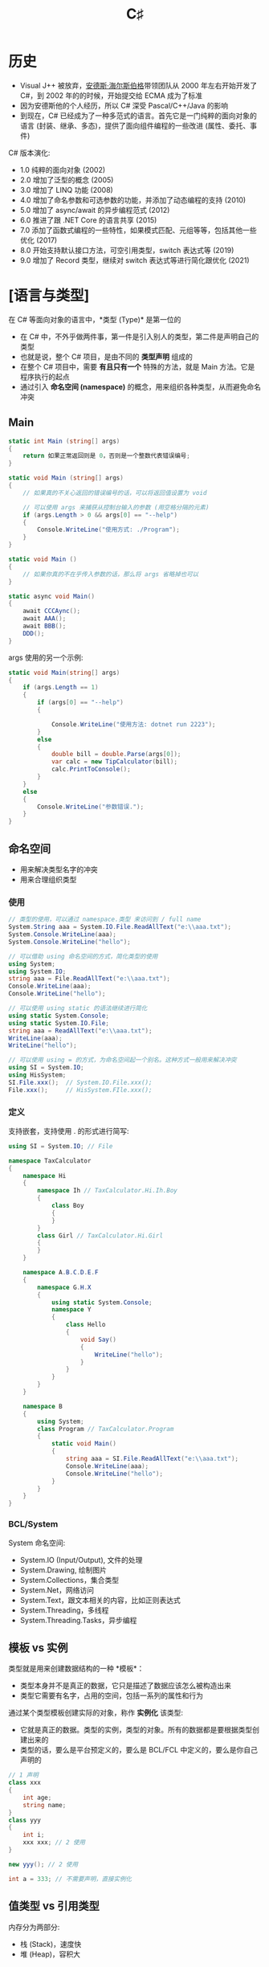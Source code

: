 #+TITLE: C♯


* 历史

- Visual J++ 被放弃，[[https://baike.baidu.com/item/%E5%AE%89%E5%BE%B7%E6%96%AF%C2%B7%E6%B5%B7%E5%B0%94%E6%96%AF%E4%BC%AF%E6%A0%BC][安德斯·海尔斯伯格]]带领团队从 2000 年左右开始开发了 C#，到 2002 年的的时候，开始提交给 ECMA 成为了标准
- 因为安德斯他的个人经历，所以 C# 深受 Pascal/C++/Java 的影响
- 到现在，C# 已经成为了一种多范式的语言。首先它是一门纯粹的面向对象的语言 (封装、继承、多态)，提供了面向组件编程的一些改进 (属性、委托、事件)

C# 版本演化:
- 1.0 纯粹的面向对象 (2002)
- 2.0 增加了泛型的概念 (2005)
- 3.0 增加了 LINQ 功能 (2008)
- 4.0 增加了命名参数和可选参数的功能，并添加了动态编程的支持 (2010)
- 5.0 增加了 async/await 的异步编程范式 (2012)
- 6.0 推进了跟 .NET Core 的语言共享 (2015)
- 7.0 添加了函数式编程的一些特性，如果模式匹配、元组等等，包括其他一些优化 (2017)
- 8.0 开始支持默认接口方法，可空引用类型，switch 表达式等 (2019)
- 9.0 增加了 Record 类型，继续对 switch 表达式等进行简化跟优化 (2021)
  
* [语言与类型]

在 C# 等面向对象的语言中，*类型 (Type)* 是第一位的
- 在 C# 中，不外乎做两件事，第一件是引入别人的类型，第二件是声明自己的类型
- 也就是说，整个 C# 项目，是由不同的 *类型声明* 组成的
- 在整个 C# 项目中，需要 *有且只有一个* 特殊的方法，就是 Main 方法。它是程序执行的起点
- 通过引入 *命名空间 (namespace)* 的概念，用来组织各种类型，从而避免命名冲突

#+ATTR_HTML: :width 400px
[[file:img/types.png]]

#+ATTR_HTML: :width 400px
[[file:img/types-2.png]]

** Main

#+begin_src csharp
  static int Main (string[] args)
  {
      return 如果正常返回则是 0，否则是一个整数代表错误编号;
  }

  static void Main (string[] args)
  {
      // 如果真的不关心返回的错误编号的话，可以将返回值设置为 void

      // 可以使用 args 来捕获从控制台输入的参数 (用空格分隔的元素)
      if (args.Length > 0 && args[0] == "--help")
      {
          Console.WriteLine("使用方式: ./Program");
      }
  }

  static void Main ()
  {
      // 如果你真的不在乎传入参数的话，那么将 args 省略掉也可以
  }

  static async void Main()
  {
      await CCCAync();
      await AAA();
      await BBB();
      DDD();
  }
#+end_src

args 使用的另一个示例:
#+begin_src csharp
  static void Main(string[] args)
  {
      if (args.Length == 1)
      {
          if (args[0] == "--help")
          {

              Console.WriteLine("使用方法: dotnet run 2223");
          }
          else
          {
              double bill = double.Parse(args[0]);
              var calc = new TipCalculator(bill);
              calc.PrintToConsole();
          }
      }
      else
      {
          Console.WriteLine("参数错误.");
      }
  }
#+end_src

** 命名空间

- 用来解决类型名字的冲突
- 用来合理组织类型

*** 使用

#+begin_src csharp
  // 类型的使用，可以通过 namespace.类型 来访问到 / full name
  System.String aaa = System.IO.File.ReadAllText("e:\\aaa.txt");
  System.Console.WriteLine(aaa);
  System.Console.WriteLine("hello");

  // 可以借助 using 命名空间的方式，简化类型的使用
  using System;
  using System.IO;
  string aaa = File.ReadAllText("e:\\aaa.txt");
  Console.WriteLine(aaa);
  Console.WriteLine("hello");

  // 可以使用 using static 的语法继续进行简化
  using static System.Console;
  using static System.IO.File;
  string aaa = ReadAllText("e:\\aaa.txt");
  WriteLine(aaa);
  WriteLine("hello");

  // 可以使用 using = 的方式，为命名空间起一个别名。这种方式一般用来解决冲突
  using SI = System.IO;
  using HisSystem;
  SI.File.xxx();  // System.IO.File.xxx();
  File.xxx();     // HisSystem.FIle.xxx();
#+end_src

*** 定义

支持嵌套，支持使用 . 的形式进行简写:
#+begin_src csharp
  using SI = System.IO; // File

  namespace TaxCalculator
  {
      namespace Hi
      {
          namespace Ih // TaxCalculator.Hi.Ih.Boy
          {
              class Boy
              {
              }
          }
          class Girl // TaxCalculator.Hi.Girl
          {
          }
      }

      namespace A.B.C.D.E.F
      {
          namespace G.H.X
          {
              using static System.Console;
              namespace Y
              {
                  class Hello
                  {
                      void Say()
                      {
                          WriteLine("hello");
                      }
                  }
              }
          }
      }

      namespace B
      {
          using System;
          class Program // TaxCalculator.Program
          {
              static void Main()
              {
                  string aaa = SI.File.ReadAllText("e:\\aaa.txt");
                  Console.WriteLine(aaa);
                  Console.WriteLine("hello");
              }
          }
      }
  }
#+end_src

*** BCL/System

System 命名空间:
- System.IO (Input/Output), 文件的处理
- System.Drawing, 绘制图片
- System.Collections，集合类型
- System.Net，网络访问
- System.Text，跟文本相关的内容，比如正则表达式
- System.Threading，多线程
- System.Threading.Tasks，异步编程

** 模板 vs 实例

类型就是用来创建数据结构的一种 *模板*：
- 类型本身并不是真正的数据，它只是描述了数据应该怎么被构造出来
- 类型它需要有名字，占用的空间，包括一系列的属性和行为

通过某个类型模板创建实际的对象，称作 *实例化* 该类型:
- 它就是真正的数据。类型的实例，类型的对象。所有的数据都是要根据类型创建出来的
- 类型的话，要么是平台预定义的，要么是 BCL/FCL 中定义的，要么是你自己声明的

#+begin_src csharp
  // 1 声明
  class xxx
  {
      int age;
      string name;
  }
  class yyy
  {
      int i;
      xxx xxx; // 2 使用
  }

  new yyy(); // 2 使用

  int a = 333; // 不需要声明，直接实例化
#+end_src

** 值类型 vs 引用类型

内存分为两部分:
- 栈 (Stack)，速度快
- 堆 (Heap)，容积大

#+ATTR_HTML: :width 500px
[[file:img/value-type-ref-type.png]]

* 预定义/数值类型
** 整数

为了表示显示世界中的计算，人们发明了数字的记法:
- 通用的计算方式是 *十进制* (因为人自古来来，都有十根手指头)
- 计算机内部使用的是 *二进制* (因为使用电子元件状态表达 0/1 是最简单的)
- 人们一般使用 *十六进制* 来描述计算机中的二进制 (其表达能力更强，且能跟字节为单位的二进制形成对应关系)

为了能在计算机中有效存储整数，C# 中预定义了如下类型:
- byte (字节，使用 8bit 表示，它的表现能力最差，只有 0 ~ 255)
- short (短整数，使用 2Byte 表示，能表示到 3 万大小)
- int (整数，4B 长度，能表达到 20 多亿)  
- long (长整数，16B 长度，能表达到亿亿的单位)

另外，考虑是否设置符号位 (Sign/Unsign)，上面的类型又有对应的类型:
- sbyte
- ushort
- uint
- ulong

上述的类型都是用来创建整数数据的模板，它们的区别在于占用空间和表达上。

选择类型的根据是:
- 占用小的，表达能力差；占用大的，表达能力强
- 在业务的允许范围内，尽量选择占用空间小的类型
- 如果不好决定使用声明类型，优先使用 int

整数:
#+begin_src csharp
  byte aa = 0;
  byte az = 255;
  sbyte ba = -128;
  sbyte bz = 127;

  short s1 = -32768;
  short s2 = 32767;
  ushort s3 = 0;
  ushort s4 = 65535;

  int i1 = -2147483648;
  int i2 = 21_4748_3647;
  uint i3 = 42_9496_7295;

  long l1 = 3232323232335555355;
  ulong l2 = 23333333333333333;

  Console.WriteLine(0.1 + 0.2);
  Console.WriteLine(100 * 0.28);
  Console.WriteLine(100 * 0.27);

  byte a = 1;
  short b = 1;
  int c = 1;
  long d = 1;

  // C# 现在允许使用分隔符描述数字，这样具备更好的可读性
  long xxx = 11_1161_1311_4441_2323;
  int yyy = 2323;
#+end_src

可以直接使用二进制/十六进制的方式描述数字:
#+begin_src csharp
  byte zzz = 0b11111111;
  Console.WriteLine(zzz);

  // 16 进制 10 2 
  // 0,1,10,11,100,101,110,111
  // 1,2,..9,10,11,12..19
  // 1, 2,...9, a, b, c, d, e, f / 15, 1111
  // 10, 11, 12 .. 1e, 1f     0001_1111
  // 20,...............2f
  // 30................3f
  //                   9f
  // a0................af
  // b0................bf
  // c0................cf
  // d0................df
  // e0................ef
  // f0..............fe.ff 256 1111_1111
  // 100 .. 101. .....

  Console.WriteLine(0b11111111_11111110_11111111);
  Console.WriteLine(0x1e);
  Console.WriteLine(0xff_fe_ab_12);
  Console.WriteLine(2222323);
#+end_src

#+ATTR_HTML: :width 400px
[[file:img/integers.png]]

** 浮点数

- 根据存储形式，分为单精度 (float) 和双精度 (double)
- *float* 使用 32bit 来存储 (1 个符号位 8 个指数位 23 个尾数)
- *double* 使用 64bit 来存储 (1 个符号位 11 个指数位 52 个尾数)
- 一个小数，转换为计算机存储的形式，难免会有精度的损失。因此
  + 0.1 + 0.2 ≠ 0.3
  + 0.6 + 0.7 = 1.2999999999999998
  + 0.28 * 100 = 28.000000000000004
- 可以使用 *decimal* 类型，来表示更加精确的数值计算
  + 它的优点是，可以进行精确的计算
  + 它的缺点是，它需要占用更大的存储空间 (128bit)

#+ATTR_HTML: :width 500px
[[file:img/float-type.png]]

** Literate (字面量表达)

#+begin_src csharp
  // 字面量
  // 1112 int
  // 1112L long
  // 1112UL Unsigned Long
  // 1112F float
  // 1112.0 double
  // 1112M decimal
  Console.WriteLine(0.1M + 0.2M);

  double a = 2222;
  float b1 = 33332332323233;
  float b2 = 2323F;
  decimal c = 3.222M;

  int x = 333;
  long y1 = 54444;
  long y2 = 54444L;
#+end_src

* 预定义/非数值·值类型
** 字符类型 (char)

字符集/编码格式:
+ 最原始的英文中的 *ASCII* 编码
+ 后来出现的，各个国家的，比如 *GBK/Big5*
+ 为了消除字符集冲突，出现的 *Unicode* 组织跟字符集。并根据字符集出现了 *UTF-16/UTF-8* 等编码格式

Q & A:
- ucs-2 vs UTF-16 ????
- UTF8 怎么的格式 ????

#+ATTR_HTML: :width 500px
[[file:img/unicode.png]]

因此，在 C# 中内部，字符是使用 UTF-16 格式存储的。
#+begin_src csharp
  char a = 'x';

  char a = 'x';
  char b = '中';
  char c = '☺';
  char d = '⁞';
#+end_src

** 布尔类型 (bool)

#+begin_src cs
  bool a = true;
  bool b = false;
  
  bool c = 1 > 2; // > < == >= <=
  bool d = 1 == 2;
  
  a = !!!!!a; // 反
  a || b;     // 或
  a && b;     // 与
  
  a = true; b = false; c= true; d = true; e = false;
  f = true; g = true; h = false;
  
  ((a || b) && (c && d)) || e && (f || g) || h;
#+end_src

*** [条件分支] 在某种条件之下，做某件事

- if/else if/else
- switch (statement/expression)

if:
#+begin_src cs  
  // 1
  if (aaa)
  {
      Console.WriteLine("满足则执行，否则跳过");
  }
  Console.WriteLine("您说我什么条件会被执行?");
  
  // 2
  int score = 59; // 分数
  if (score > 70)
  {
      Console.WriteLine($"现在你的成绩是: {score}");
  }
  else
  {
      Console.WriteLine("您的成绩还可以啦，请下一次更加优秀哦.");
  }
  
  // 3
  int score = 59;
  if (score > 70)
  {
      Console.WriteLine($"现在你的成绩是: {score}");
  }
  else
  {
      if (score < 30)
      {
          Console.WriteLine("您太棒了，把您爸爸妈妈请过来一起分享这份荣耀吧.");
      }
      else
      {
          if (score > 60)
          {
              Console.WriteLine("您的成绩还可以啦，请下一次更加优秀哦.");
          }
          else
          {
              Console.WriteLine("您的成绩还可以啦...");
          }
      }
  }
  
  // 4
  if (score > 70)
  {
      Console.WriteLine($"现在你的成绩是: {score}");
  }
  else if (score > 60)
  {
      Console.WriteLine("您的成绩还可以啦，请下一次更加优秀哦.");
  }
  else if (score > 30)
  {
      Console.WriteLine("您的成绩还可以啦...");
  }
  else
  {
      Console.WriteLine("您太棒了，把您爸爸妈妈请过来一起分享这份荣耀吧.");
  }
#+end_src

switch (是 else if 某场景的精简写法):
#+begin_src cs
  switch (c)
  {
      case 'A':
      case 'B':
          color = ConsoleColor.Yellow;
          break;
      case 'C':
          color = ConsoleColor.Green;
          break;
      case 'D':
          color = ConsoleColor.Blue;
          break;
      default:
          color = ConsoleColor.Black;
          break;
  }
#+end_src

switch statement (语句) 和 expression (表达式):
#+begin_src cs
  // 语句，每个分支去做点啥事
  ConsoleColor color;
  switch (c)
  {
      case 'A':
          color = ConsoleColor.Red;
          break;
      case 'B':
          color = ConsoleColor.Yellow;
          break;
      case 'C':
          color = ConsoleColor.Green;
          break;
      case 'D':
          color = ConsoleColor.Blue;
          break;
      default:
          color = ConsoleColor.Black;
          break; 
  }
  
  // 表达式，返回值
  ConsoleColor c1 = c switch
  {
      'A' => ConsoleColor.Red,
      'B' => ConsoleColor.Yellow,
      'C' => ConsoleColor.Green,
      'D' => ConsoleColor.Blue,
      _   => ConsoleColor.Black
  };
#+end_src

if statement (语句) 和 expression (表达式):
#+begin_src csharp
  // 语句
  ConsoleColor color1;
  if (c == 'A')
  {
      color1 = ConsoleColor.Red;
  }
  else
  {
      color1 = ConsoleColor.Black;
  }

  // 表达式 (三相表达式)
  ConsoleColor color2 = c == 'A' ? ConsoleColor.Red : ConsoleColor.Black;
  string fy = home == "gd" ? homecity == "zhuhai" ?
        "珠海话" : "粤语" : home == "gx" ? "广西话" : "普通话";
#+end_src

*** [循环迭代] 重复做某件事

- for
- while
- do while
- foreach

遍历字符串:
#+begin_src csx
  string s = "hello world";
  
  foreach (var c in s)
  {
      Console.WriteLine(c);
  }
  
  for (int i = 0; i < s.Length; i++)
  {
      Console.WriteLine(s[i]);
  }
  
  int i = 0;
  while (i < s.Length)
  {
      Console.WriteLine(s[i]);
      i++;
  }
  
  int j = 0;
  do
  {
      Console.WriteLine(s[j]);
      j++;
  } while (j < s.Length);
#+end_src  


使用不同的方式，实现从 1 加到 10000 的和:
#+begin_src csx
  // 命名不规范
  // - 方法名，需要遵循 Pascal 语法 !!!
  // - 变量的命名，要让代码具备自解释性 (望文生义)
  // - 变量的名字/参数的变量，需要是驼峰写法
  // 从 1 到 10000 <不等于> 从 0 到 10000。循环的过程一定要注意边界条件
  // 合理设计方法 (返回值)
  // 充分考虑到可变性，将一些值抽取为参数
  
  static void Main(string[] args)
  {
      int i = 10000;
      Console.WriteLine(SumWithFor(i) / 2);
      Console.WriteLine(SumWithWhile(i));
      Console.WriteLine(SumWithDoWhile(i));
  }
  
  static int SumWithFor(int top)
  {
      int sum = 0;
      for (int i = 1; i <= top; i++)
      {
          sum += i;
      }
      return sum;
  }
  
  static int SumWithWhile(int top)
  {
      int sum = 0;
  
      int i = 1;
      while (i <= top)
      {
          sum += i;
          i++;
      }
  
      return sum;
  }
  
  static int SumWithDoWhile(int top)
  {
      int sum = 0;
  
      int i = 1;
      do
      {
          sum += i;
          i++;
      } while (i <= top);
  
      return sum;
  }
#+end_src


通过循环的方式，处理下面字符串:
#+begin_src cs
  // 将字符串进行反转
  // 将所有的大写字母都提到前面
  string a = "hekjsdkfSldAfjKksjsjkKFfjHkl";
  
  static string Fanzhuan(string str)
  {
      string result = "";
      for (int i = str.Length-1; i>=0 ; i--)
      {
          result += str[i];
      }
  
      return result;
  }
  
  static string DaxieTiDaoQianMianWithFor(string str)
  {
      StringBuilder xiaoxie = new StringBuilder();
      StringBuilder daxie = new StringBuilder();
      for (int i = 0; i < str.Length; i++)
      {
          if (str[i] >= 'a' && str[i] <= 'z')
          {
              xiaoxie.Append(str[i]);
          }
          else
          {
              daxie.Append(str[i]);
          }
      }
      daxie.Append(xiaoxie);
      return daxie.ToString();
  } 
#+end_src

*** 语句 (Statement) vs 表达式 (Expression)


提问: @@html: <span style="color: red">表达式和语句有社么区别?</span>@@

语句 (Statement):
#+begin_src csharp
  int r = new Random().Next(0, 100);
  
  int i;
  if (r > 50)
      i = 111;
  else
      i = 222;
  
  Console.WriteLine(i);
#+end_src

表达式 (Expression):
#+begin_src csharp
  int r = new Random().Next(0, 100);
  
  int i = (
      if (r > 50)
          111;
      else
          222;
  );
  
  Console.WriteLine(i); // if 不能作为表达式使用
#+end_src

* 预定义/引用类型
** string

字符串，是由字符序列组成的一种数据结构。

*** 字符串的初始化

#+begin_src csharp
  string g1 = "Hello World!";
  System.String g2 = "Hello World!";
  var g3 = "Hello World!";

  string oldPath = "Path:\nc:\\Program Files\\Microsoft Visual Studio 8.0";
  string newPath = @"Path:
  c:\Program Files\Microsoft Visual Studio 9.0";

  char[] letters = { 'A', 'B', 'C' };
  string alphabet = new string(letters);

  string message1;
  string message2 = null;
  string message3 = String.Empty; // string message3 = ""
#+end_src

*** 字符串的不可变性 (Immutable)
**** what & why

#+begin_src csharp
  int a;
  string b;


  int i = 1; // int i; i = 1;
  int j = 23;
  i += j; // i = i + j; i = 24;

  string s = "h";
  string t = "w";
  s += t; // s = s + t;
#+end_src

#+ATTR_HTML: :width 400px
[[file:img/string-immute.png]]


字符串是不可更改的:
#+begin_src csharp
  string s = "hello";
  Console.WriteLine(s[1]); // 可以通过这种方式读取字符串的某个位置
  s[1] = 'x';              // 这一句是错误的
#+end_src

思考:
- 为什么要搞成不可变的 ?
- 不可变能带来什么好处 ?

**** System.Text.StringBuilder

这是 BCL 中提供的一个类，专门使用在 *字符串拼接* 的场景下。

因为，在预定义的字符串实现中，字符串拼接 (+=) 是非常低效的一种行为 (要去理解为什么)。

#+ATTR_HTML: :width 500px
[[file:img/string-vs-stringbuilder.png]]

#+begin_src csharp
  using System.Text;

  // 解析一下，为什么这段代码会为内存带来大量的垃圾
  string s = "hello";
  for (int i = 0; i < 1000; i++)
  {
      s += ".";
      Console.WriteLine(s);
  }

  // 要理解，为什么 StringBuilder 会占用更少的空间
  // 如何理性看待 String vs StringBuilder 两种类型
  StringBuilder sb = new StringBuilder("hello");
  for (int i = 0; i < 1000; i++)
  {
      sb.Append(".");
      Console.WriteLine(sb);
  }

  if (s == sb.ToString())
  {
      Console.WriteLine("哈哈，一样啊");
  }
#+end_src

**** String Intern Pool (字符串池)

因为字符串是不可变的，所以在字符串的操作中，会产生很多临时字符串 (垃圾)。

在实际使用中，有很多字符串我们会反复去使用的，所以为了避免重复进行字符串的创建，
会对字符串操作过程中产生的字符串进行缓存管理，即创建一个字符串池管理它们。

后续进行字符串的声明时，会优先到池中寻找，如果已经存在，那么直接使用它。

字符串池的根本原因是，字符串是不可变的。

#+begin_src csharp
  string a = "hello";
  string b = "hel";
  string c = "lo";
  string d = b + c;
  string e = "hello";
  
  // 使用 == 判断，两个字符串的值是不是一样的
  Console.WriteLine(a == d); // True
  Console.WriteLine(a == e); // True
  
  // 使用 object.ReferenceEquals 判定是否占用了相同的内存空间
  Console.WriteLine(object.ReferenceEquals(a, d)); // False
  Console.WriteLine(object.ReferenceEquals(a, e)); // True
  
  // 注意，类比 Java:
  // a == b 判断的是 a 跟 b 是否是同一个引用
  // a.equals(b) 用来判断 a 跟 b 的值是不是一样的
  //
  // string a = null;
  // string b = "hello";
  // a.equals(b) -> b.equals(a);
  // "hello".equal(a); (1)
  // if (a != null) a.equal("hello"); (2)
#+end_src

*** [API] 基本操作

API (Application Programming Interface) 应用程序编程接口。

#+begin_src csharp
  string s1 = "aaa";
  string s2 = "您好aaa";
  string s3 = "𠈓好aaa";

  Console.WriteLine(s1.Length); // 由多少个字符组成
  Console.WriteLine(s2.Length);
  Console.WriteLine(s3.Length); // 这个为什么是 6 ?

  string s4 = "中国𠈓您";
  Console.WriteLine(s4.Length); // 5
  Console.WriteLine(new StringInfo(s4).LengthInTextElements); // 4
#+end_src

*** [API] 拼接

#+begin_src csharp
  string name = "tom";
  string friend = "jerry";
  int age = 20;
  decimal sal = 200000.12345M;

  // 低效
  string r1 = name + "的朋友是"
                   + friend + "，它虽然只有" 
                   + age + "岁，但是它的收入能到达到"
                   + sal + "刀";

  // 高效
  string r2 = new StringBuilder() // System.Text.StringBuilder
      .Append(name)
      .Append("的朋友是")
      .Append(friend)
      .Append("，它虽然只有")
      .Append(age)
      .Append("岁，但是它的收入能到达到")
      .Append(sal)
      .Append("刀")
      .ToString();

  string r3 = string.Format("{0}的朋友是{1}，它虽然只有{2}岁，但是它的收入达到{3:C}", name, friend, age, sal);

  // {变量,对齐多少长度:格式}
  // [对齐] 正数表示右对齐，负数表示左对齐
  // [格式] P 百分比 C 货币 E 科学计数法 D 补齐长度 F/N 小数点多少位 X 十六进制
  string r4 = $"{name}的朋友是{friend}，它虽然只有{age:d5}岁，但是它的收入达到{sal:C}!";

  // 语言-国家或区域
  // zh-CN
  // en-US
  // en-GB
  string ss = sal.ToString("C", new CultureInfo("en-US"));
  string r5 = $"{name}的朋友是{friend}，它虽然只有{age:d5}岁，但是它的收入达到{ss}!";

  Console.WriteLine(r5);
#+end_src

*** [API] 子字符串

#+begin_src csharp
    string s1 = "000o。OOOoOO0O0Ooo000o";

    // 取
    char c = s1[1]; // 取字符
    string s2 = s1.Substring(1, 2); // 位置，长度 : el
    string s3 = s1.Substring(2);    // 从某个位置到最后
    string s4 = s1.Substring(2, 0); // String.Empty ""

    // 判
    bool b1 = s1.Contains("o0");    // 是否包含一个子字符串
    bool b2 = s1.StartsWith("o");   // 是不是以 x 开始
    bool b3 = s1.EndsWith("o");     // 是不是以 x 结束的

    // 序
    int i1 = s1.IndexOf("O");
    int i2 = s1.LastIndexOf("O");
    int i3 = s1.IndexOfAny(new char[]{'o', 'O'});

    // 结合
    string s5 = "赵某某红奥斯特洛夫斯基";
    string s6 = s2.Substring(0, s2.Length - s2.Substring(s2.IndexOf("奥斯特")).Length);

    string path = "C:/aaa/work.x/hello.txt";
    string drive = path.Substring(0, path.IndexOf(":"));
    string dir = path.Substring(0, path.LastIndexOf("/") + 1);
    string file = path.Substring(path.LastIndexOf("/") + 1);
    string ext = path.Substring(path.LastIndexOf(".") + 1);

    // 自定义版本的 LastIndexOf
    int p = 0;
    for (int i = path.Length - 1; i >= 0; i--)
    {
        if (path[i] == '/')
        {
            p = i;
            break;
        }
    }
    string dir2 = path.Substring(0, p);

    Console.WriteLine(dir2);
#+end_src

*** [API] 字符串的修改

#+begin_src csharp
  // 谨记:
  // 修改不会作用在原先的字符串上
  // 所有的修改，都是返回了一个完全崭新的字符串
  
  string s1 = "  000o。OOOoOO0O，0Ooo000o--";
  
  string s2 = s1.Insert(3, ">>>");
  string s3 = s1.Remove(2, 1);
  string s4 = s1.Replace("。", ".");
  string s5 = s1.Replace('，', '_');
  string s6 = s1.Replace("OoO", "111");
  string s7 = s1.Replace("OoO", "222", true, new CultureInfo("zh-CN"));
  
  string s8 = s1.PadLeft(100);
  string s9 = s1.PadLeft(100, '-');
  string sa = s1.PadRight(100, '-');
  
  string sb = s1.Trim();
  string sc = s1.Trim('-');
  string sd = s1.TrimStart();
  string de = s1.TrimStart().TrimEnd('-').PadLeft(50, ':');

  string df = s1.ToLower();
  string dg = s1.ToUpper();
  
  Console.WriteLine(de);
#+end_src

*** [API] String 跟 Array 的转换

#+begin_src csharp
  string s1 = "  000o。OOOoOO0O，0Ooo000o--";
  
  // 字符串到 [数组] 的转换
  char[] a1 = s1.ToCharArray();
  char[] a2 = s1.ToCharArray(2, 10);
  
  // [数组] 到字符串的转换
  char[] a3 = new[] {'a', 'o', 'e'};
  string s2 = new string(a3);
  
  // StringBuild vs String
  string s3 = new StringBuilder().Append("hello").ToString();
  StringBuilder sb = new StringBuilder(s1);
#+end_src

** object

#+begin_src csx
  int i = 20;
  string s = "hello";
  
  object i1 = 20;
  object s1 = "hello";
  
  object i2;
  object s2;
  
  i2 = 20;
  s2 = "hello";
#+end_src

** dynamic

- 静态语言
- 动态语言 (动态一时爽，重构hzc)
  
#+begin_src csx
  int i = 20;
  string s = "hello";
  
  object i1 = 20;
  object s1 = "hello";
  
  object i2;
  object s2;
  
  i2 = 20;
  s2 = "hello";
#+end_src

#+begin_src cs
  // 动态语言的搞法，s 是啥不确定，运行到哪里可以能就变了
  var s;
  s = 2323;     // 整数
  s = "kdjkfd"; // 字符串
  Console.WriteLine(s.Length);
  s = [2, 3];   // 数组
  
  // 静态类型，s 是啥，出生定终身
  var s = "hello";
  
  // C# 对动态类型的支持
  dynamic a = 1111;
  a = "hello";
  a = new FileInfo("");
#+end_src

* 用户自定义类型

1. 声明类型
2. 实例化
3. 使用

** class

类

** interface

接口

** delegate

委托

** array

数组

** struct

结构体

** enum

枚举

* 类型转换

基本类型的转换:
- 如果涉及到转换之后不会存在任何的精度损失的话，会进行隐式转换 (implicit)
  : int a; byte b; a = b;
- 如果可能存在精度损失的话，这个时候，必须进行强制转换 (explicit)
  : int a; byte b; b = (int)a;
- 如果强制转换过程中，出现精度损失的话，默认情况下会按照某种规则截断。注意，不会报错
- 我们可以使用 ~checked~ 关键词将转换的语句包围住，然后在转换中出现精度损失的话，会抛出异常
  : int a; byte b; b = check((int)a);

引用类型的转换:
- 引用类型同样存在 implicit/explicit 抓换
  : Person p = new Student();
  : Student s = (Student) p;
- 引用类型的转换，如果转换失败，默认会抛出异常
- 使用 ~is~ 语句，判断是否属于某种类型。经常会跟显式转换配合使用:
  #+begin_src cs
    Student s;
    if (p is Student)
    {
        s = (Student) p;
    }
    else
    {
        s = null;
    }
    Console.WriteLine(s);
  #+end_src
- 可以使用 ~as~ 语句，简化上述的判断跟转换。这是一种很甜的糖:
  #+begin_src cs
    Student s = p as Student;
    if (s == null) ...
  #+end_src

装箱/拆箱 (boxing/unboxing):
- *装箱* 是将值类型转换为 object 类型或由此值类型实现的任何接口类型的过程
- 在 C# 中，基本类型也是 object 的实例。
  但是为了效率，基本类型都被直接存储在栈上，存储的形式不是对象的形式。
  因此，如果想将基本类型当作对象，来进行方法调用的时候，需要将其转换为对象存储形式
  为了简化上述过程，在对基本类型进行方法调用的时候，CLR 会自动进行上述转换。
  这种隐式转换的机制，叫做自动装箱 (auto-boxing)
- 反向的过程叫拆箱

** 隐式转换/强制转换

#+begin_src cs
  char a = 'A';
  byte ab = (byte)a;
  
  int s1 = ab + 13; // byte + int
  ab = (byte) (((int) ab) + 13); // int + int = int
  ab = (byte) (ab + 13);
  
  /////
  char a = 'A';
  byte a1 = (byte) a;
  char a2 = (char) (a1 + 13);
  Console.WriteLine($"{a} -> {a1} -> {a2}");
#+end_src

使用 checked 来释放危险:
#+begin_src cs
  int a = 1;
  byte b = 0;
  byte c = 0;
  byte d = 0;
  
  // 潜在的危险
  b = (byte) a;
  c = (byte) a;
  d = (byte) a;
  
  // 主动释放危险
  b = checked((byte) a);
  c = checked((byte) a);
  d = checked((byte) a);
  Console.WriteLine(b);
  
  // 指定危险区域
  checked
  {
      b = (byte)a;
      c = (byte)a;
      d = (byte)a;
      Console.WriteLine(b);
  }
#+end_src

** 引用类型的隐式和强制转换

#+begin_src cs
  class Person {}
  class Student : Person {}
  
  Person p = new Person();
  Student s = new Student();
  
  Person p1 = new Student();
  
  object a = new Student();
  a = 2122;
  // a: object
  Student s2 = (Student)a;
#+end_src

** 装箱/拆箱 (auto-boxing)

#+begin_src csx
  // 自动装箱
  int i = 1;
  object o = null;
  o = i;
  
  Console.WriteLine($"i: {i}, o: {o}");
  
  // 装箱使用的是数据的副本
  i = 5;
  o = 6;
  Console.WriteLine($"i: {i}, o: {o}");
  
  // 拆箱
  i = (int)o;
#+end_src

#+RESULTS:
| i: 1 | o: 1 |
| i: 5 | o: 6 |

** 自定义转换规则

#+begin_src cs
  class Program
  {
      static void Main(string[] args)
      {
  
          Person p = new Person();
          Student s = new Student();
  
          Person p1 = new Student();
  
          object a = new Student();
          Student s2 = (Student)a;
  
          // 在 C# 中，类型转换的规则，是可以自定义的
          Student ss = new Student();
          ss.id = 222;
          int i = ss;
          Console.WriteLine(i);
  
          Student st = (Student)333;
          Console.WriteLine(st);
      }
  
      class Person { }
  
      class Student : Person
      {
          public int id;
  
          public static implicit operator int (Student s)
          {
              return s.id;
          }
          public static explicit operator Student(int si)
          {
              var s = new Student();
              s.id = si;
              return s;
          }
      }
  }
#+end_src

学号 - 学生，转换的示例:
#+begin_src cs
  // 普通使用
  int id = 2323232323;
  s = new Student();
  s.id = id;
  s.xxx = ksdfj;
  s.yyy = kjskdfj;
  
  // 抽出为方法
  Student MakeStudent(int id)
  {
      s = new Student();
      s.id = i;
      s.xxx = ksdfj;
      s.yyy = kjskdfj;
  }
  S = MakeStudent(id);
  
  // 抽出为类型转换
  Student s = (Student) id;
#+end_src

** 基于 *字符串* 之间的互相转换

- 核心两种方法: ~string.Format~ 用来转换为字符串，~type.Parse~ 用来从字符串转化
- 可以使用 ~ToString/TryParse~ 对上面的两个方法进行补充

简而言之:  
- 将其他类型转换为字符串: ~string.Format/ToString~
- 将字符串转换为其他类型: ~xxx.Parse/TryParse~
- BCL 中提供了一个叫 ~Convert~ 的类，可以实现更多更复杂的转换

*** string.Format

#+begin_src cs
  string r3 = string.Format("{0}的朋友是{1}，它虽然只有{2}岁，但是它的收入达到{3:C}", name, friend, age, sal);
#+end_src

*** type.ToString

因为，string 类型是如此重要，所以在 *所有类的基类，即 object 中*,
包含了一个默认的 ToString 方法。

#+begin_src cs
  class Person
  {
      private int sal = 1000000;
  
      void Hahaha()
      {
          Console.WriteLine("hdskfjksjfksjdfkke");
      }
  }
  
  Person p = new Person();
  Console.WriteLine(p.ToString()); // Program+Person
#+end_src

#+begin_src cs
  class Person
  {
      private int sal = 1000000;
  
      void Hahaha()
      {
          Console.WriteLine("hdskfjksjfksjdfkke");
      }
  
      public override string ToString()
      {
          return "我就是我，不一样的烟火.我的工资: " + this.sal;
      }
  }
  
  Person p = new Person();
  Console.WriteLine(p);
#+end_src

#+begin_src cs
  // int
  int i = 112323;
  string s1 = i.ToString("X");
  Console.WriteLine(s1);
  
  // datetime
  DateTime now = DateTime.Now;
  string s2 = now.ToString();
  Console.WriteLine(s2);
  string s3 = now.ToString("现在时间: yyyy年MM月dd日，不告诉你几点");
  Console.WriteLine(s3);
  CultureInfo ci = new CultureInfo("zh-CN");
  string s4 = now.ToString("现在时间: yyyy年MMM ddd，不告诉你几点", ci);
  Console.WriteLine(s4);
#+end_src

*** type.Parse/TryParse

#+begin_src cs
  // int
  string s1 = "1234343";
  int i = int.Parse(s1) + 1;
  Console.WriteLine(i);
  
  // double
  string s2 = "2322222";
  double d = double.Parse(s2);
  Console.WriteLine(d);
  
  // DateTime
  string s3 = "1999-02-13";
  DateTime dt = DateTime.Parse(s3);
  Console.WriteLine(dt.Year);
#+end_src

转换失败，会抛异常:
#+begin_src cs
  string s4 = "hello";
  int i2 = int.Parse(s4);
  
  try
  {
      string s4 = "hello";
      int i2 = int.Parse(s4);
  }
  catch (e)
  {
      // 转换不了怎么办
  }
#+end_src

可以使用 TryParse 进行转化，如果转换失败，会返回 False:
#+begin_src cs
  string s4 = "hello";

  if (int.TryParse(s4, out int result))
  {
      Console.WriteLine(result);
  }
  
  bool TryMyParse(string s, out int result)
  {
      try
      {
          result = int.Parse(s4);
          return true;
      }
      catch
      {
          result = 0;
          return false;
      }
  }
#+end_src

*** Convert

#+begin_src cs
  string s1 = Convert.ToString(82738283782, 2);
  string s2 = Convert.ToString(82738283782, 8);
  Console.WriteLine(s2);
  
  Convert.TryFromBase64String();
#+end_src

* 类 (Class)
** 字段 (Field)

- 作为一个字段，最重要的是 (类型) (名字) = (值)
- 可以 *选择性* 使用其他修饰符，为字段增加 *额外* 的功能或限制:
  + 访问修饰符: private/public/protected/internal 等，用来给予外部的访问限制
  + 只读/常量修饰符: const/readonly，用来防止数据被误修改
  + 静态修饰符: static 的作用是，将这个字段的归属权给予类

** 方法 (Method)
*** Basic

方法是一个具备名字的代码块:
- 通过 ~方法名()~ 的方式实现方法调用，
  也就是在调用的地方将方法名代表的代码块里的代码进行运行
- 方法的三要素:
  1. 一个名字 (方法名)
  2. 传入的数据 (传入参数) 入参写在方法名后面的括号里。如果没有入参，括号保持为空即可
  3. 传出的数据 (返回值) 方法内部，使用 return 表示返回的数据。在方法名前面，添加返回的类型。
     如果方法内部没有任何 return 表示方法没有返回值，需要在方法前面添加 void 表示这种情况

*** 方法的重载 (overload)

- 一个类中，可以有同名的方法。需要有不同的参数 (这样才能区分调用)
- 请叙述一下 overload 和 override 有什么区别

方法的示例:
#+begin_src csharp
  class Program
  {
      // 方法的声明、定义
      int 增加 (int a)  // 方法名为 [增加]，入参为 [a]
      {
          return a + 1;  // 返回值为 [a + 1]
      }
      double 加法 (double a, double b) // 可以有多个入参
      {
          return a + b;
      }
      double 没有入参 () // 可以没有入参
      {
          return 111.111; // 返回 double 类型的数据
      }
      void 没有返回数据 (string name) // 没有返回数据使用 void 表示
      {
          Console.WriteLine(name); // 方法体内，没有任何 return 语句，所以方法没有返回任何数据
      }
      void 没有返回值也没有入参 () // 这个方法，就是没有返回值也没有入参
      {
          Console.WriteLine("hello, world");
      }

      // 方法的调用
      // 使用方法的名字调用方法:
      // - 入参的个数和顺序要跟上述定义的一致
      // - 返回值的类型要跟上述定义的一致，如果 void 类型的函数是不能接受其返回值的
      // 上述方法定义中的参数，又叫形式参数 (形参)
      // 这里调用时传入的参数，又叫实际参数 (实参)
      // 也就是，实参要跟形参相对应!
      int a = 增加(11);
      double b = 加法(11, 33);
      double c = 没有入参();
      没有返回数据("H&M");
      没有返回值也没有入参();
  }
#+end_src

*** 参数 (值参数/ref/out)

值参数 (默认的):
#+begin_src cs
    static void Main(string[] args)
    {
        int i = 5;
        Person p = new Person();

        TestZhi(i, p);
        Console.WriteLine($"out: i: {i}, age: ${p.Age}");
    }

    static void TestZhi(int ii, Person pp)
    {
        ii = ii + 1;
        pp.Age = pp.Age + 18;
        Console.WriteLine($"in:  i: {ii}, age: ${pp.Age}");
    }

    class Person
    {
        public int Age = 18;
    }
#+end_src

ref:
#+begin_src cs
  static void Main(string[] args)
  {
      int i = 5;
      Person p = new Person();
  
      TestZhi(ref i, p);
      Console.WriteLine($"out: i: {i}, age: ${p.Age}");
  }
  
  static void TestZhi(ref int ii, Person pp)
  {
      ii = ii + 1;
      pp.Age = pp.Age + 18;
      Console.WriteLine($"in:  i: {ii}, age: ${pp.Age}");
  }
  
  class Person
  {
      public int Age = 18;
  }
#+end_src

out:
#+begin_src cs
  static void Main(string[] args)
  {
      int i;
      Person p = new Person();
  
      TestZhi(out i, p);
      Console.WriteLine($"out: i: {i}, age: ${p.Age}");
  }
  
  static void TestZhi(out int ii, Person pp)
  {
      ii = 999;
      pp.Age = pp.Age + 18;
      Console.WriteLine($"in:  i: {ii}, age: ${pp.Age}");
  }
  
  class Person
  {
      public int Age = 18;
  }
#+end_src

#+ATTR_HTML: :width 400px
[[file:img/method-parameter.png]]


*** out 参数: 用来模拟方法返回多个值的场景

如果不用 out，可以使用 Class 的方式返回多个值，这种方式比较重:
#+begin_src cs
  static void Main(string[] args)
  {
      string name;
      int age;
      double sal;
  
      Person p = GetYourInformation();
      name = p.Name;
      age = p.Age;
      sal = p.Sal;
  }
  
  static Person GetYourInformation()
  {
      return new Person
      {
          Name = "Kitty",
          Age = 19,
          Sal = 2323323
      };
  }
  
  class Person
  {
      public string Name;
      public int Age;
      public double Sal;
  }
#+end_src

而 out 的方法比较轻量级:
#+begin_src cs
  static void Main(string[] args)
  {
      string name;
      int age;
      double sal;
  
      name = GetYourInformation(out age, out sal);
      Console.WriteLine($"{name} 的年龄为 {age} 收入为 {sal}，您可满意?");
  }
  
  static string GetYourInformation(out int age, out double sal)
  {
      age = 19;
      sal = 23232;
      return "Kitty";
  }
#+end_src

甚至可以更简化:
#+begin_src cs
  static void Main(string[] args)
  {
      string name = GetYourInformation(out int age, out double sal);
      Console.WriteLine($"{name} 的年龄为 {age} 收入为 {sal}，您可满意?");
  }
  
  static string GetYourInformation(out int age, out double sal)
  {
      age = 19;
      sal = 23232;
      return "Kitty";
  }
#+end_src

*** 数组参数 (params)

实现累加:
#+begin_src cs
  static void Main(string[] args)
  {
      // 加法
      int r1 = MyAdd2(2, 3);
      int r2 = MyAdd3(2, 3, 4);
  }
  
  static int MyAdd2(int a, int b)
  {
      return a + b;
  }
  
  static int MyAdd3(int a, int b, int c)
  {
      return a + b + c;
  }
#+end_src

使用数组改良的结果:
#+begin_src cs
  static void Main(string[] args)
  {
      int r1 = MyAdd(new int[] {2, 3});
      int r2 = MyAdd(new int[] {2, 3, 4, 5, 6, 7});
  }
  
  static int MyAdd(int [] nums)
  {
      int r = 0;
      for (int i = 0; i < nums.Length; i++)
      {
          r += nums[i];
      }
  
      return r;
  }
#+end_src

可以使用 params 修饰数组，达到进一步简化调用语法的目的:
#+begin_src cs
  static void Main(string[] args)
  {
      int r1 = MyAdd(2, 3);
      int r2 = MyAdd(2, 3, 4, 5, 6, 7);
      Console.WriteLine($"{r1} / {r2}");
  }
  
  static int MyAdd(params int [] nums)
  {
      int r = 0;
      for (int i = 0; i < nums.Length; i++)
      {
          r += nums[i];
      }
  
      return r;
  }
#+end_src

数组参数需要放到后面:
#+begin_src cs
  static void Main(string[] args)
  {
      MyAdd("最后求取的和是: 0x{0:X}", 232, 3, 10);
  }
  
  static void MyAdd(string fmt, params int [] nums)
  {
      int r = 0;
      for (int i = 0; i < nums.Length; i++)
      {
          r += nums[i];
      }
  
      Console.WriteLine(fmt, r);
  }
#+end_src

*** 可选参数/命名参数

#+begin_src cs
  static void Main(string[] args)
  {
      Hello();
      Hello("Hiii!");
      Hello("Hi", "Xiaoming");
  }
  
  static void Hello(string action = "Hello", string who = "World")
  {
      Console.WriteLine($"{action} {who}");
  }
#+end_src

可以使用命名参数，简化多个可选参数存在的情况下的赋值:
#+begin_src cs
  static void Main(string[] args)
  {
      Hello(who: "XM");
      Hello(who: "Xiaoming", action: "out...");
  }
  
  static void Hello(string action = "Hello", string who = "World")
  {
      Console.WriteLine($"{action} {who}");
  }
#+end_src

** 属性 (Property)

属性本身就是 [private Field + public Method] 一种语法糖:
- 它能减少太多冗余的模板代码；它能简化对实例中数据的可控性的访问，让代码更简洁
- 但是不要忘了，它跟 getter/setter 方法的本质是一样的。最后编译器还是将我们写的属性代码转换成了 getter/setter 方法的形式
- 也就是说 ~r.Width = 333~ 这样的属性赋值，本质就是方法调用

示例:
#+begin_src csharp
  class Rect
  {
      public double Width { get; set; }
      public double Height { get; set; }
      public double Area
      {
          get
          {
              return Width * Height;
          }
      }

      // private double Height;
      // public double GetHeight ()
      // {
      //     return Height;
      // }
      // public void SetHeight (double h);
      // {
      //     Height = h;
      // }
  }

  class Program
  {
      static void Main()
      {
          Rect r = new Rect();
          r.Width = 2000;
          r.Height = 333;
          Console.WriteLine("面积是: {0}", r.Area);
      }
  }
#+end_src

** 索引器 (Indexer)

#+begin_src cs
  static void Main()
  {
      string a = "hello";
      char x1 = a[1];
  
      var b = new int[] {1, 2, 3, 4};
      int x2 = b[1];
  
      var c = new List<int> {1, 2, 3, 4};
      int x3 = c[1];
  
      var d = new Dictionary<string, int> {{"xm", 22}, {"xh", 24}};
      int x4 = d["xm"];
  
      var p = new Person();
      p[1] = "您好";
      p[5] = "你好";
      p[3] = "八嘎";
      Console.WriteLine(p[1]);
      Console.WriteLine(p[2]);
      Console.WriteLine(p[3]);
      Console.WriteLine(p[4]);
      Console.WriteLine(p[5]);
  }
  
  class Person
  {
      private Dictionary<int, string> hiStyles = new Dictionary<int, string>();
  
      public string this[int i]
      {
          get
          {
              if (!hiStyles.TryGetValue(i, out string hiStyle))
              {
                  hiStyle = "Hello";
              }
              return $"{hiStyle} {i}";
          }
          set
          {
              hiStyles[i] = value;
          }
      }
  }
#+end_src

** 构造方法/构造器 (Constructor)
*** 对象的实例化

对象的实例化，分为下面几个步骤:
1. 在内存中，分配相应的空间
2. 按照类型进行相关字段的初始化工作
3. 调用相应的 *构造方法*，进行相关初始化工作

*** 构造器

所谓的构造方法，就是类中定义的一个特殊方法。它用来对实例空间进行若干初始化工作:   
- 构造方法可以写多个，即可以重载 (overload)
- 我们也可以不写任何构造方法，那么编译器在编译的时候，会自动帮我们插入一个 *无参的空的*。
  但是，如果你在类中，定义了任何的构造方法，那么编译器就不会帮你再生成了

#+begin_src csharp
  class X
  {
      public X()
      {
      }
      public X(int a, int b) // 2
      {
      }
  }

  class Program
  {
      static void Main()
      {
          new X(); // 如果没有参数，那么会调用无参构造器 1
          new X(1, 2); // 回去调用相应的具备两个参数，并且类型正确的构造器 2
      }
  }
#+end_src

*** 构造器链

- 如果不显式继承某个类，那么继承的将是 object。即可以忽略掉 ~: Object~
- 如果不显式添加构造器，那么编译器会自动插入一个无参的。即可以省略掉 ~public Son() {}~
- 如果不显式指定构造器顺序，那么任意构造器都会首先执行父类的无参构造器。即可以省略掉 ~: base()~
- 显式指定构造器顺序，需要手动添加 ~: base(xxx)~ 或者 ~: this(xxx)~
- 基本的规则是: 从下往上寻找，然后从上往下执行。这样就构成了 *构造器链*

#+begin_src csharp
  class GP
  {
      public GP() : base() // 4
      {
          Console.WriteLine("我是你爷爷");
      }
      public GP(string address) : base()
      {
          Console.WriteLine("爷爷我的地址是 {0}", address);
      }
      public GP(string name, string address) : base()
      {
          Console.WriteLine("爷爷 {0} 的地址是 {0}", name, address);
      }
  }
  class PP : GP
  {
      public PP() : base()
      {
          Console.WriteLine("我是爸爸");
      }
      public PP(string address) : base() // 3
      {
          Console.WriteLine("爸爸我的地址是 {0}", address);
      }
      public PP(string name, string address) : base()
      {
          Console.WriteLine("爸爸 {0} 的地址是 {0}", name, address);
      }

  }
  class You : PP
  {
      public You() : base()
      {
          Console.WriteLine("我的儿子");
      }
      public You(string name) : this(name, "广西") // 1
      {
          Console.WriteLine(name);
      }
      public You(string name, string addr) : base(addr) // 2
      {
          Console.WriteLine("{0} 的 {1}", addr, name);
      }

  }
  class Son : You
  {
  }

  You u = new You("张三");
#+end_src

*** 静态构造器

- 构造器是用来初始化 *对象* 的
- 静态构造器是用来初始化 *类* 的
- 对象的初始化工作，是在代码中通过 new Class 的方式触发的
- 类的初始化工作，是由 CLR 自动执行的，一般来说，你第一次使用到某个类的时候，这个类就会 *被* 自动加载
- 静态的构造器，只能有一个，而且不能带任何参数

#+begin_src csharp
  class TipCalculator : CalculatorBase
  {
      static TipCalculator()
      {
          Console.WriteLine("我是一个带 static 的构造器");
      }
  }
#+end_src

** 析构方法/析构器 (Deconstructor)

#+begin_src csharp
  ~TipCalculator()
  {
      Console.WriteLine("我死的好惨啊");
  }

  ~文件()
  {
      this.Close();
  }
#+end_src

** 静态方法 (Static)

将归属权，交给类。调用的时候，使用 ~类名.xxx~ 方式。

** 将数据设置为不变的 (const/readonly)

: 通过 private 等操作符可以保护数据的外部访问安全
: 通过 const/readonly 可以防止内鬼

const:
- 即常量
- 基于编译期的替换，运行期是没有任何这个变量的信息的
- 相对来说，它不需要占用存储，而且不需要运行时检查，所以效率高
- 它的使用限制较多，比如，只能将一些简单的值赋予它
- 不能添加 static 修饰，但可以使用 ~类名.PI~ 来访问

readonly:
- 限定变量只能读，不能修改
- 可以修饰任何的字段，不管是不是静态的
- 相对来说，需要占用空间、需要运行时检查，效率会低一些
- *注意*，使用 readonly 修饰数组等变量，虽然可以防止数组被重新赋值，但不能避免里面的元素被修改

有内鬼，停止交易:
#+begin_src csharp
  class Congming
  {
      private const double PI = 3.1415926;
      private readonly double pppi = 3.14;

      public double QiuMianJi(double r)
      {
          pppi = 333;  // x
          PI = 333;    // x
          return pppi * r * r;
      }
  }
#+end_src

** 继承 (Inheritance)

- 继承表示，我的是我的，你的也是我的。使用 ~:~ 语法表示继承关系
- 继承主要用来消除冗余，让逻辑得以 *复用*。逻辑上来说，跟自然界的分门别类是对应一致的
- new 对象的时候，会 *开辟空间、初始化字段、调用构造器*。如果存在继承关系的话，创建的实例是分为多部分的
- 调用实例上的某个方法 A，如果 A 调用了另一个方法 B，这时候，优先会使用 A 自身部分上面定义的 B。
  如果想让 A 调用的 B 是派生类 *最下面* 的 B 的话，使用 ~virutal/override~ 将 B 设置为 *虚函数* 即可。
  子类中存在的相同方法，如果不是 override 的，那么将会是 new 的。new 可以不写
- 在 C# 中，只允许有一个父类，即 *单继承*
- 所有类的根基类是 *object*。object 中定义了 ToString/GetType/Equal 等方法。因此，所有的对象都拥有这几个方法
- 在方法中，使用 *this* 表示当前的对象，使用 *base* 表示父类部分。base.Xxx 表示调用父类部分的 Xxx
- 使用 private 修饰的数据不能被继承使用，这时候应该使用 *protected*

基本语法:
#+begin_src csharp
  class A : object { void Say() {Console.WriteLine("hello");} }
  class B : A {}
  class C : B { void Say() {Console.WriteLine("world");} }
  class D : C {}
  D d = new D();
  d.Say();
#+end_src

*** 虚方法 (virtual/override)

虚函数:
#+begin_src csharp
  class A
  {
      public string Name() { return "hello"; }
      public void Say() { Console.WriteLine(this.Name()); }
  }
  class B : A
  {
      public virtual string Name() { return "world"; }
      public new void Say() { Console.WriteLine("heihei" + Name()); base.Say(); }
  }
  class C : B
  {
      public override string Name() { return "who"; }
      public virtual void Say() { Console.WriteLine("hahaha" + Name()); }
  }
  class D : C
  {
      public override string Name() { return "ryou"; }
  }
  var d = new D();
  d.Say();
#+end_src

虚不虚?
#+begin_src csharp
  class A
  {
      public string Name() { return "hello"; }
      public virtual void Say() { Console.WriteLine(this.Name()); }
  }
  class B : A
  {
      public new virtual string Name() { return "world"; }
      public override void Say() { Console.WriteLine("heihei" + Name()); base.Say(); }
  }
  class C : B
  {
      public override string Name() { return "who"; }
      public override void Say() { Console.WriteLine("hahaha" + Name()); }
  }
  class D : C
  {
      public override string Name() { return "ryou"; }
  }

  A a = new D();
  a.Say();
#+end_src

#+begin_src csharp
  class GrandPP
  {

  }
  class PP : GrandPP
  {

  }
  class You : PP
  {
      public You()
      {
          Console.WriteLine(".");
      }
      public You(string name)
      {
          Console.WriteLine(name);
      }
      public You(string name, string addr)
      {
          Console.WriteLine(name + ":" + addr);
      }

  }
  new You();
  new You("张三");
  new You("张三", "湖南");
#+end_src

*** 抽象方法 (abstract)

- 继承下来的，不一定是权利，也有可能是义务。俗语有云 *父债子偿*
- 通过在父类中，将某个方法用 ~abstract~ 修饰，表示它是债务...
- 抽象方法可以 (1) 约束子类的行为 (2) 将父类中无法实现的功能，交给子类去实现
- 抽象类是不能被实例化的

#+begin_src csharp
  abstract class Baba
  {
      public double Money = 0.1;

      public virtual void Sanjuhua()
      {
          Console.WriteLine("漂亮的女孩子都比较危险");
          Console.WriteLine("我有很多钱，藏在某个地方");
          Console.WriteLine("但我不告诉你在哪里");
      }

      public abstract void 花光这些钱();
  }

  class You : Baba
  {
      public override void Sanjuhua()
      {
          Console.WriteLine("漂亮的女孩子是值得我们花一生去追求的");
          Console.WriteLine("我有很多钱，就放在中国银行的钱库里");
          Console.WriteLine("但不要把钱放眼里，作为真男人，要敢于 996，奉献人生价值");
      }

      public override void 花光这些钱()
      {
          Console.WriteLine("第一天，花了 3 亿");
          Console.WriteLine("第二天，花了 33 亿");
          Console.WriteLine("第三天，花了 333 亿");
          Console.WriteLine("第四天，梦醒了");
      }
  }
#+end_src

** 多态 (Polymorphism)

多态是一个来自生物学上的概念，[[https://baike.baidu.com/item/%E5%A4%9A%E6%80%81%E7%8E%B0%E8%B1%A1][参见百度百科]]:
- 在语言中，多态指调用同一个类型的相同方法/属性，会产生不同结果的现象。
  产生不同结果的原因是方法实质调用了不同派生类中的不同实现。
- 虚方法是实现多态性的主要手段，接口和抽象类是多态的充分体现

#+begin_src csharp
  // 批量处理 (关心的是共性)

  Animal[] animals = new Animal[3];
  animals[0] = new Animal();
  animals[1] = new 美女();
  animals[2] = new 野兽();

  for (int i = 0; i < animals.Length; i++)
  {
      Animal a = animals[i];
      a.Eat();
      a.Sleep();
      a.WakeUp();
      a.Drink();
  }

  // 适配的参数类型
  interface 能干活的东西 { void 干活(); }
  class 人 : 能干活的东西 { void 干活 () { ... }; }
  class 猪 : 能干活的东西 { void 干活 () { ... }; }

  void 招聘 (能干活的东西 x) {
      x.干活();
  }
  招聘(人);
  招聘(猪);

  // 适配的返回值 (约定跟实现的和谐)

  Dog GiveADog()
  {
      return new 二哈();
  }
  Animal aaa = GiveADog();

  // 接口与多态

  IHelpable xxx = new TipCalculator(222);
  xxx.Help();
#+end_src

** 静态类/static

限制里面所有的方法，必须是静态的。典型的代表是 Math 类。

** 密封类/sealed

这就从语法上，避免了某个类被继承的可能。

** 分部类/partial

让类可以写成多部分。在编译的环节，编译器将会帮助我们自动合并之后再编译。

#+begin_src csharp
  partial class MyLove
  {
      public void 你想我吗()
      {
      }
  }

  partial class MyLove
  {
      public void 我想你()
      {
      }
  }
#+end_src

** 基类 Object
*** ToString

#+begin_src csharp
  class TipCalculator : CalculatorBase
  {
      public override string ToString()
      {
          return $"我是一个账单类，传入的参数是 {Bill}";
      }
  }
  Console.WriteLine("{0}", new TipCalculator(200));
#+end_src

** 类的扩展机制

为某个类扩展功能的基本方式:
1. 直接修改源码，添加想要的方法
2. 通过继承的方式，你的是我的我的还是我的

如果无法修改源码、而且不能继承时，就需要下面这种扩展手段，具备特点:
- 很灵活很方便
- 但需要慎用

#+begin_src cs
  class Program
  {
      static void Main(string[] args)
      {
          Console.WriteLine(90.Repeat("-"));
          Console.WriteLine(30.Repeat("+  "));
          Console.WriteLine(30.Repeat("|  "));
          Console.WriteLine(30.Repeat("|  "));
          100.Times(() => Console.Write("IOU ")); Console.WriteLine();
          Console.WriteLine(30.Repeat("|  "));
          Console.WriteLine(30.Repeat("|  "));
          Console.WriteLine(30.Repeat("+  "));
          Console.WriteLine(90.Repeat("-"));
      }
  }
  
  public static class SuibianQigemingzi
  {
      public static void Cl0ne(this string s)
      {
          Console.WriteLine($"hello {s}!");
      }
  
      public static void ClOne(this string s)
      {
          Console.WriteLine($"hello {s}!");
      }
  
      public static void C1one(this string s)
      {
          Console.WriteLine($"hello {s}!");
      }
  
      public static void Hello(this string s)
      {
          Console.WriteLine($"hello {s}!");
      }
  
      public static void Hi(this int s, int n = 1)
      {
          Console.WriteLine($"{s} 加上 {n} 为 {s + n}!");
      }
  
      public static string Rot13(this string str)
      {
          StringBuilder sb = new StringBuilder();
          foreach (char c in str)
          {
              sb.Append(RotChar(c));
          }
          return sb.ToString();
      }
  
      static char RotChar(char c)
      {
          byte code = (byte)c;
          if (c >= 'a' && c <= 'z')
          {
              return (char)(code + 13 > 122 ? code - 13 : code + 13);
          }
  
          if (c >= 'A' && c <= 'Z')
          {
              return (char)(code + 13 > 90 ? code - 13 : code + 13);
          }
  
          return c;
      }
  
      public static string Repeat(this int count, string source)
      {
          var sb = new StringBuilder();
          for (int i = 0; i < count; i++)
          {
              sb.Append(source);
          }
  
          return sb.ToString();
      }
  
      public static void Times(this int count, Action action)
      {
          for (int i = 0; i < count; i++)
          {
              action();
          }
      }
  }
#+end_src

* 接口 (Interface)

- 接口本质就是一个可以进行 *多继承* 的纯的抽象类。它是单继承的一种例外
- 使用 interface 关键词声明接口，接口里面只能包含方法。按照习惯，一般使用 IXxx 的方式命名接口
- 不需要使用 public 修饰符，因为接口里所有方法默认都是公开的。方法不需要有方法体
- 接口实际上就是一种 *合同*，它起到的作用是制定统一的 *规则*
- 接口有很多好处: blahblahblah... 面向接口编程是一种好的编程实践

** IComparable 接口使用示例

IComparable 用来为两个对象进行比较提供比较的规则:
#+begin_src csharp
  class Person : IComparable
  {
      public string Name { get; set; }
      public double Salary { get; set; }
      public int Age { get; set; }

      public Person(string name, double sal, int age)
      {
          Name = name;
          Salary = sal;
          Age = age;
      }

      public int CompareTo(object? obj)
      {
          var wo = this;
          var ni = (Person) obj;

          // if (wo.Salary > ni.Salary) return -1;
          // if (wo.Salary < ni.Salary) return 1;
          // return 0;
          return wo.Salary - ni.Salary;
      }
  }

  static void Main(string[] args)
  {
      var p1 = new Person("a-小明", 20000, 50);
      var p2 = new Person("c-小张", 7000, 25);
      var p3 = new Person("b-小王", 15000, 35);
      var p4 = new Person("d-小红", 7500, 19);
      var p5 = new Person("e-小强", 5000, 22);

      var persons = new Person[] {p1, p2, p3, p4, p5};

      Array.Sort(persons);

      foreach (var p in persons)
      {
          Console.WriteLine($"{p.Name}: {p.Age} 岁, 收入为 {p.Salary}");
      }
  }
#+end_src

* 结构体 (Struct)

- 它跟 class 非常像，但它是值类型
- 由于是值类型，所以效率高:
  + 栈上，用完退栈，不需要垃圾回收
  + 对象内部
- 实际上，我们的常见预定义类型，都是实现为 struct (int/float)
- 结构体，默认是密封的，因此，它不能继承
- 它支持 partial 的用法
- 它支持使用构造器:
  + 在构造器中，需要确保为每个成员赋值
  + 包含一个默认构造器，里面会对所有成员进行初始化，我们不能将其覆盖掉
- 它不需要，也不能有析构方法

#+begin_src cs
  static void Main(string[] args)
  {
      TestStuct();
      Console.WriteLine("结束了");
  }
  
  static void TestStuct()
  {
      YellowMan a = new YellowMan();
      a.Name = "小黄人甲";
      a.Score = 333.4;
  
      YellowMan b = new YellowMan();
      b.Name = "小黄人乙";
      b.Score = 133.4;
  
      b.ZiWoJieShao();
      Console.WriteLine(b);
  
      var d = new YellowMan("kkk", 222);
      Console.WriteLine(d.Name);
  }
  
  struct YellowMan
  {
      public string Name;
      public double Score;
      public int Age;
  
      public YellowMan(string n, double s)
      {
          Name = n;
          Score = s;
          Age = 23;
      }
  
      public void ZiWoJieShao()
      {
          Console.WriteLine($"我是 {Name},我的可爱程度为 {Score}");
      }
  
      public override string ToString()
      {
          return "hello, 小黄人";
      }
  }
  
  class B
  {
      private YellowMan c = new YellowMan();
  }
#+end_src

* 枚举 (Enum)

int/1 2 3 .. ..  3
double .....
bool: true/false

Gender (男/女/未知)

** 基本使用

#+begin_src csharp
  static void Main(string[] args)
  {
      checked
      {
          Console.WriteLine((int)Gender3.女);
          Console.WriteLine((int)Gender3.男);
          Console.WriteLine((int)Gender3.我也不知道是男是女它到底是男是女呢谁知道呢不管他了);
      }
  
      if (Gender4.我也不知道是男是女它到底是男是女呢谁知道呢不管他了 == Gender4.男)
      {
          Console.WriteLine("Yes.");
      }
  }
  
  enum MyBool
  {
      True,
      False
  }
  
  enum Gender
  {
      男,
      女,
      我也不知道是男是女它到底是男是女呢谁知道呢不管他了
  }
  
  enum Gender2
  {
      男 = 0,
      女 = 1,
      我也不知道是男是女它到底是男是女呢谁知道呢不管他了 = 2
  }
  
  enum Gender3
  {
      男 = 110,
      女,
      我也不知道是男是女它到底是男是女呢谁知道呢不管他了 = 120
  }
  
  enum Gender4
  {
      男 = 110,
      女,
      我也不知道是男是女它到底是男是女呢谁知道呢不管他了 = 男
  }
  
  enum Gender5 : short
  {
      男 = 110,
      女,
      我也不知道是男是女它到底是男是女呢谁知道呢不管他了 = 男
  }
  
  class MyGender
  {
      public const int 男 = 0;
      public const int 女 = 1;
      public const int 我也不知道是男是女它到底是男是女呢谁知道呢不管他了 = 2;
  }
#+end_src

** Flags (TODO)

#+begin_src cs
  [Flags]
  enum FeichangJincouDeLeixing
  {
      A = 0x12,
      B = 0x13
  }
  
  111111
  101001
#+end_src

** 基本 API

#+begin_src cs
  foreach (string name in Enum.GetNames(typeof(Gender)))
  {
      Console.WriteLine(name);
  }
  foreach (var v in Enum.GetValues(typeof(Gender)))
  {
      Console.WriteLine((int)v);
  }
#+end_src

* 委托 (Delegate)

- 背景:
  + 我们需要通过参数的形式去传递一些逻辑
  + 逻辑的基本单元是方法
  + 很遗憾的是，方法在 C# 中并不是某种类型，也不具备相应的实例。因此，它不能作为参数被传递
  + 所以，我们需要通过一定方式，达到能够传递方法 (以及其中的逻辑) 的目的
  + 一种传统的方式，是将方法包含在某个类中，然后实例化并传递。但是这种方式特别麻烦
  + 因此，在 C# 中为了解决这个问题，就推出了一种类型，叫做委托 (Delegate)
- 总而言之，通过委托机制，达到 *像传递对象实例一样，传递方法* 的目的

** 写一个方法 MyAdd ，求取 *若干数* 的和
*** 原始写法

#+begin_src cs
  static void Main(string[] args)
  {
      // Console.ForegroundColor = ConsoleColor.Red;
      // Console.WriteLine(sum);
      // Console.ResetColor();
      // 将上面三局，放到一个对象里，然后
      object o1 = null;
  
      int r1 = MyAdd(o1, 12, 32, 1112232, 43, 1112212, 3232323, 123);
      int r2 = MyAdd(o2, 222, 333, 444);
      int r3 = MyAdd(o3, 11, 2323, 4344);
  }
  
  public static int MyAdd(object gaosuwogaigansm, params int[] nums)
  {
      int sum = 0;
      for (int i = 0; i < nums.Length; i++)
      {
          sum += nums[i];
      }
      // Console.ForegroundColor = ConsoleColor.Red;
      // Console.WriteLine(sum);
      // Console.ResetColor();
  
      // Console.BackgroundColor = ConsoleColor.Red;
      // Console.WriteLine("和为："+sum);
      // Console.ResetColor();
  
      // File.AppendAllText(@"E:\jiafa.txt", sum + "\r\n");
  
      // SpeechSynthesizer synth = new SpeechSynthesizer();
      // synth.Speak(sum.ToString());
      // synth.Dispose();
  
      Bitmap image = new Bitmap(256, 256);
      using (Graphics g = Graphics.FromImage(image))
      {
          g.FillRectangle(Brushes.Yellow, 0, 0, 256, 256);
          g.DrawString(sum.ToString(), new Font("Monospace", 26), Brushes.DarkGreen, 10, 10);
      }
      image.Save(@"e:\hello.jpg");
  
      return sum;
  }
#+end_src

点评:
- 不能实现不同调用的时候，具备不同逻辑

*** 通过一个 Flag 来通知 MyAdd 要去调用什么逻辑

#+begin_src cs
  class Program
  {
      static void Main(string[] args)
      {
          int r1 = MyAdd(1,    12, 32, 1112232, 43, 1112212, 3232323, 123);
          int r2 = MyAdd(2,    222, 333, 444);
          int r3 = MyAdd(4,    11, 2323, 4344);
      }
  
      public static int MyAdd(int flag, params int[] nums)
      {
          int sum = 0;
          for (int i = 0; i < nums.Length; i++)
          {
              sum += nums[i];
          }
  
          switch (flag)
          {
              case 1:
                  Print1(sum);
                  break;
              case 2:
                  Print2(sum);
                  break;
              case 3:
                  ToFile(sum);
                  break;
              case 4:
                  Speech(sum);
                  break;
              default:
                  Draw(sum);
                  break;
          }
          
          return sum;
      }
  
      static void Print1(int sum)
      {
          Console.ForegroundColor = ConsoleColor.Red;
          Console.WriteLine(sum);
          Console.ResetColor();
      }
  
      static void Print2(int sum)
      {
          Console.BackgroundColor = ConsoleColor.Red;
          Console.WriteLine("和为：" + sum);
          Console.ResetColor();
      }
  
      static void ToFile(int sum)
      {
          File.AppendAllText(@"E:\jiafa.txt", sum + "\r\n");
      }
  
      static void Speech(int sum)
      {
          SpeechSynthesizer synth = new SpeechSynthesizer();
          synth.Speak(sum.ToString());
          synth.Dispose();
      }
  
      static void Draw(int sum)
      {
          Bitmap image = new Bitmap(256, 256);
          using (Graphics g = Graphics.FromImage(image))
          {
              g.FillRectangle(Brushes.Yellow, 0, 0, 20, 20);
              g.DrawString(sum.ToString(), new Font("Monospace", 26), Brushes.DarkGreen, 10, 10);
          }
          image.Save(@"e:\hello.jpg");
      }
  }
#+end_src

点评:
- 很直观，很简洁，很清晰
- 使用 flag 很难通过数字判断出来相对应的逻辑 (可以通过 enum 的改造，改善这个问题)
- 灵活性严重不足，扩张起来麻烦死了。

*** 没有中间商赚差价，借助类和接口的方式，传递不同的方法

[[file:img/guaziershouche.png]]


#+begin_src cs
  class Program
  {
      static void Main(string[] args)
      {
          int r1 = MyAdd(new Print1(), 12, 32, 1112232, 43, 1112212, 3232323, 123);
          int r2 = MyAdd(new PrintAndWuwuwu(), 222, 333, 444);
      }
  
      public static int MyAdd(IMyAdd o, params int[] nums)
      {
          int sum = 0;
          for (int i = 0; i < nums.Length; i++)
          {
              sum += nums[i];
          }
  
          o.A(sum);
  
          return sum;
      }
  
      ////////////////////
  
      internal interface IMyAdd
      {
          void A(int sum);
      }
  
      class Print1 : IMyAdd
      {
          public void A(int sum)
          {
              Console.ForegroundColor = ConsoleColor.Red;
              Console.WriteLine(sum);
              Console.ResetColor();
          }
      }
  
      class Print2 : IMyAdd
      {
          public void A(int sum)
          {
              Console.BackgroundColor = ConsoleColor.Red;
              Console.WriteLine("和为：" + sum);
              Console.ResetColor();
          }
      }
  
      class ToFile : IMyAdd
      {
          public void A(int sum)
          {
              File.AppendAllText(@"E:\jiafa.txt", sum + "\r\n");
          }
      }
  
      class PrintAndWuwuwu : IMyAdd
      {
          public void A(int sum)
          {
              Console.BackgroundColor = ConsoleColor.Green;
              Console.WriteLine("哈哈哈，呜呜呜：" + sum);
              Console.ResetColor();
              SpeechSynthesizer synth = new SpeechSynthesizer();
              synth.Speak("呜呜呜呜呜呜呜，哈哈哈!");
              synth.Dispose();
          }
      }
  
      class Speech : IMyAdd
      {
          public void A(int sum)
          {
              SpeechSynthesizer synth = new SpeechSynthesizer();
              synth.Speak(sum.ToString());
              synth.Dispose();
          }
      }
  
      class Draw : IMyAdd
      {
          public void A(int sum)
          {
              Bitmap image = new Bitmap(256, 256);
              using (Graphics g = Graphics.FromImage(image))
              {
                  g.FillRectangle(Brushes.Yellow, 0, 0, 20, 20);
                  g.DrawString(sum.ToString(), new Font("Monospace", 26), Brushes.DarkGreen, 10, 10);
              }
              image.Save(@"e:\hello.jpg");
          }
      }
  }
#+end_src

*** 模板代码实在不爽，委托类型出现来救场

#+begin_src cs
  class Program
  {
      // 1. 声明一种数据类型，叫 MyWeiTuo，是委托类型
      public delegate void MyWeiTuo(int sum);
  
      static void Main(string[] args)
      {
          // 2. 通过 new 操作符，为这种类型创建一个实例
          MyWeiTuo v1 = new MyWeiTuo(PrintAndWuwuwu);
          // 3. 使用这个实例。这里主要用作方法的参数传递
          int r1 = MyAdd(v1, 12, 32, 1112232, 43, 1112212, 3232323, 123);
          int r2 = MyAdd(new MyWeiTuo(Print2), 222, 333, 444);
          int r3 = MyAdd(MyLove, 222, 333);
      }
  
      public static int MyAdd(MyWeiTuo o, params int[] nums)
      {
          int sum = 0;
          for (int i = 0; i < nums.Length; i++)
          {
              sum += nums[i];
          }
  
          o(sum);
  
          return sum;
      }
  
      static void Print1(int sum)
      {
          Console.ForegroundColor = ConsoleColor.Red;
          Console.WriteLine(sum);
          Console.ResetColor();
      }
  
      static void Print2(int sum)
      {
          Console.BackgroundColor = ConsoleColor.Red;
          Console.WriteLine("和为：" + sum);
          Console.ResetColor();
      }
  
      static void ToFile(int sum)
      {
          File.AppendAllText(@"E:\jiafa.txt", sum + "\r\n");
      }
  
      static void PrintAndWuwuwu(int sum)
      {
          Console.BackgroundColor = ConsoleColor.Green;
          Console.WriteLine("哈哈哈，呜呜呜：" + sum);
          Console.ResetColor();
          SpeechSynthesizer synth = new SpeechSynthesizer();
          synth.Speak("呜呜呜呜呜呜呜，哈哈哈!");
          synth.Dispose();
      }
  
      static void Speech(int sum)
      {
          SpeechSynthesizer synth = new SpeechSynthesizer();
          synth.Speak(sum.ToString());
          synth.Dispose();
      }
  
      static void Draw(int sum)
      {
          Bitmap image = new Bitmap(256, 256);
          using (Graphics g = Graphics.FromImage(image))
          {
              g.FillRectangle(Brushes.Yellow, 0, 0, 20, 20);
              g.DrawString(sum.ToString(), new Font("Monospace", 26), Brushes.DarkGreen, 10, 10);
          }
          image.Save(@"e:\hello.jpg");
      }
  
      static void MyLove(int sum)
      {
          Console.WriteLine("我就是喜欢黄色，则么了.");
      }
  }
#+end_src

** 基本语法

#+begin_src cs
  // 1. 声明 (委托类型)
  delegate void MyMethod1();
  delegate int MyMethod2(int a, int b);
  
  class Program
  {
      static void Main(string[] args)
      {
          // 2. 实例化
          MyMethod1 m1 = new MyMethod1(Hahaha);
          MyMethod2 m2 = new MyMethod2(new Program().Heiheihei);
          MyMethod1 m3 = Hahaha;
          MyMethod2 m4 = new Program().Heiheihei;
          MyMethod2 m5 = Hehehe;
  
          // 3. 使用
          m1();
          m2(1, 2);
      }
  
      static void Hahaha()
      {
          Console.WriteLine("hahaha, henkuaile.");
      }
  
      int Heiheihei(int a, int b)
      {
          return a * b;
      }
  
      static int Hehehe(int a, int b)
      {
          return a + b * a - b;
      }
  }
#+end_src

** 匿名委托

#+begin_src cs
  // 1. 声明
  delegate void MyAddWT(int sum);
  
  class Program
  {
      static void Main(string[] args)
      {
          // 2. 实例化
          MyAddWT maw = delegate(int sum)
          {
              Console.WriteLine("hahaha, henkuaile.");
          };
          // 3. 使用
          MyAdd(1, 3, maw);
  
          MyAdd(111, 333, delegate(int sum)
          {
              Console.WriteLine("我的结果是 {0}", sum);
          });
  
          MyAdd(121, 232, delegate(int sum)
          {
              Console.WriteLine("我不告诉你结果");
          });
      }
  
      static int MyAdd(int a, int b, MyAddWT maw)
      {
          int r = a + b;
          maw(r);
          return r;
      }
  }
#+end_src

** 表达式语法

#+begin_src cs
  // 1. 声明
  delegate void MyAddWT(int sum);
  delegate void MyAddWT(double sum);
  delegate string MyAddWT(double sum);
  
  class Program
  {
      static void Main(string[] args)
      {
          // MyAddWT maw1 = new MyAddWT(MyAddShixian);
          // MyAddWT maw2 = MyAddShixian;
  
          MyAddWT maw3 = delegate(int sum)
              {
                  Console.WriteLine("aaa");
              };
  
          // 2. 实例化
          MyAddWT maw4 = (int sum) =>
          {
              Console.WriteLine("aaa");
          };
  
          MyAddWT maw5 = (sum) =>
          {
              Console.WriteLine("aaa");
          };
  
          MyAddWT maw6 = sum =>
          {
              Console.WriteLine("aaa");
          };
  
          MyAddWT maw7 = sum => Console.WriteLine("aaa");
  
          // 3. 使用
          MyAdd(111, 222, maw7);
          MyAdd(222, 333, s => Console.WriteLine($"result: {s}"));
      }
  
      static int MyAdd(int a, int b, MyAddWT maw)
      {
          int r = a + b;
          maw(r);
          return r;
      }
  }
#+end_src

** 内建的委托类型 Action/Func

#+begin_src cs
  class Program
  {
      static void Main(string[] args)
      {
          //MyAdd2(222, 333, (a, b, r) => Console.WriteLine($"{a} 加上 {b} 等于 {r}"));
          //MyAdd2(222, 333, (a, b, r) => Console.WriteLine($"{a} add {b} equals {r}"));
          MyAdd2(222, 333, (a, b, r, s1, s2) => Console.WriteLine($"{a} {s1} {b} {s2} {r}"));
      }
  
      static int MyAdd1(int a, int b, Action act)
      {
          int r = a + b;
          act();
          return r;
      }
  
      static int MyAdd2(int a, int b, Action<int, int, int, string, string> act)
      {
          int r = a + b;
          act(a, b, r, "jiashang", "dengyu");
          return r;
      }
  }
#+end_src

** 多播委托

#+begin_src cs
  class Program
  {
      static void Main(string[] args)
      {
          MyWT a = new MyWT(MyAdd);
          MyWT b = new MyWT(MyMul);
          MyWT c = new MyWT(MyFuza);
  
          MyWT d = a + b + c + a + a + a + a;
          MyWT e = d + b;
          e += a;
          e -= a;
          Console.WriteLine(e(4, 5));
  
          // var d = a + b + c;
          // Console.WriteLine(d(4,5));
          // Console.WriteLine((a + b + c)(4, 5));
      }
  
      static int MyAdd(int a, int b)
      {
          int r = a + b;
          Console.WriteLine("Add: {0}", r);
          return r;
      }
  
      static int MyMul(int a, int b)
      {
          int r = a * b;
          Console.WriteLine("Mul: {0}", r);
          return r;
      }
  
      static int MyFuza(int a, int b)
      {
          int r = (int)(a * a + Math.Pow(b, 4));
          Console.WriteLine("Fuza: {0}", r);
          return r;
      }
  }
#+end_src

** [练习] 如何简化图片绘制的代码

#+begin_src cs
  class Program
  {
      static void Main(string[] args)
      {
          
      }
  
      static void DrawHello()
      {
          Bitmap image = new Bitmap(256, 256);
          using (Graphics g = Graphics.FromImage(image))
          {
              g.DrawString("Hello", new Font("Monospace", 26), Brushes.DarkGreen, 10, 10);
          }
          image.Save(@"e:\hello.jpg");
      }
  
      static void DrawWorld()
      {
          Bitmap image = new Bitmap(256, 256);
          using (Graphics g = Graphics.FromImage(image))
          {
              g.FillRectangle(Brushes.Yellow, 0, 0, 20, 20);
              g.DrawString("World", new Font("Monospace", 26), Brushes.DarkOrange, 10, 10);
          }
          image.Save(@"e:\hello.jpg");
      }
  }
#+end_src

示例:
#+begin_src cs
  class Program
  {
      static void Main(string[] args)
      {
          WithGraphics(@"e:\hello333.jpg", g =>
          {
              g.DrawString("wqwww", new Font("Aria", 46), Brushes.Aqua, 0, 300);
              g.DrawString("Hello", new Font("Monospace", 26), Brushes.DarkGreen, 10, 10);
          }, 500, 500);
  
          WithGraphics(@"e:\hello4444.jpg", pen =>
          {
              pen.FillRectangle(Brushes.Yellow, 0, 0, 20, 20);
              pen.DrawString("World", new Font("Monospace", 26), Brushes.DarkOrange, 10, 10);
          });
      }
  
      static void WithGraphics(string file, Action<Graphics> act, int width = 256, int height = 256)
      {
          if (File.Exists(file))
          {
              Console.WriteLine("文件已经存在....");
              return;
          }
  
          if (width <= 0 || height <= 0)
              throw new Exception("尺寸不能为负");
  
          // Bitmap image2 = new Bitmap(file);
          Bitmap image = new Bitmap(width, height);
  
          using (Graphics g = Graphics.FromImage(image))
          {
              act(g);
              g.DrawString("161", new Font("微软雅黑", 24), Brushes.Red, width - 50, height - 30);
          }
  
          image.Save(file);
      }
  }
#+end_src

** [练习] 如何简化输出程序执行时间的逻辑

#+begin_src cs
  class Program
  {
      static void Main(string[] args)
      {
          WithElapsedTime(() =>
          {
              WithGraphics(@"e:\hello333.jpg", g =>
              {
                  g.DrawString("wqwww", new Font("Aria", 46), Brushes.Aqua, 0, 300);
                  g.DrawString("Hello", new Font("Monospace", 26), Brushes.DarkGreen, 10, 10);
              }, 500, 500);
          });
  
  
          WithElapsedTime(() =>
              WithGraphics(@"e:\hello4444.jpg", pen =>
              {
                  pen.FillRectangle(Brushes.Yellow, 0, 0, 20, 20);
                  pen.DrawString("World", new Font("Monospace", 26), Brushes.DarkOrange, 10, 10);
              }));
      }
  
      static void WithElapsedTime(Action code)
      {
          var sw = new Stopwatch();
          sw.Start();
          code();
          Console.WriteLine("程序执行消耗的时间为: {0}", sw.ElapsedMilliseconds);
          sw.Stop();
      }
  
      static void WithGraphics(string file, Action<Graphics> act, int width = 256, int height = 256)
      {
          if (File.Exists(file))
          {
              Console.WriteLine("文件已经存在....");
              return;
          }
  
          if (width <= 0 || height <= 0)
              throw new Exception("尺寸不能为负");
  
          // Bitmap image2 = new Bitmap(file);
          Bitmap image = new Bitmap(width, height);
  
          using (Graphics g = Graphics.FromImage(image))
          {
              act(g);
              g.DrawString("161", new Font("微软雅黑", 24), Brushes.Red, width - 50, height - 30);
          }
  
          image.Save(file);
      }
  }
#+end_src

* 数组 (Array)
** 一维数组

#+begin_src cs
  // 1. 声明
  int[] arr1;
  string[] arr2;
  
  // 2. 实例化
  arr1 = new int[4];
  
  // 3. 初始值
  arr1[0] = 22;
  arr1[1] = 5;
  arr1[2] = 45;
  arr1[3] = 555;
  // arr1[4] = 777; // System.IndexOutOfRangeException
  
  // 4. 基本访问
  for (var i = 0; i < arr1.Length; i++)
  {
      Console.WriteLine(arr1[i]);
  }
  
  // string
  string[] arr2;
  arr2 = new string[5];
  arr2[3] = "hello";
  Console.WriteLine(arr2[0] == null); // true
  
  // Student
  Student[] arr3;
  arr3 = new Student[8];
  arr3[3] = new Student();
  Console.WriteLine(arr3[0] == null); // true
#+end_src

数组表示法:
#+begin_src cs
  int[] arr0;
  arr0 = new int[4];
  arr0[0] = 22;
  arr0[1] = 5;
  arr0[2] = 45;
  arr0[3] = 555;
  
  int[] arr1 = new int[4]; 
  arr1[0] = 22;
  arr1[1] = 5;
  arr1[2] = 45;
  arr1[3] = 555;
  
  int[] arr2 = new int[4] { 22, 5, 45, 555 };
  
  int[] arr3 = new int[] { 22, 5, 45, 555 };
  
  int[] arr4 = { 22, 5, 45, 555 };
  
  var arr5 = new int[]{ 22, 5, 45, 555 };
  var arr6 = new [] { 22, 5, 45, 555 };
  
  // 小结:
  int[] arr = { 22, 5, 45, 555 };
  var arr = new []{ 22, 5, 45, 555 };
#+end_src

数组的扩张:
#+begin_src cs
  int[] arr = { 22, 5, 45, 555 };
  arr[4] = 666;
  arr[5] = 777;
#+end_src

** 多维数组 (Dimensional Array)

#+begin_src cs
  int[,] ss;
  ss = new int[50,4];
  ss[0,0] = 59;
  ss[0,1] = 66;

  int[,] ss = new int[3,2];
  ss[0,0] = 59;
  ss[0,1] = 66;

  int[,] s0 = new int[3, 2] { { 59, 66 }, { 59, 66 }, {0, 0 } };
  int[,] s1 = new int[,] { { 59, 66 }, { 59, 66 }, { 0, 0 } };
  int[,] s2 = { { 59, 66 }, { 59, 66 }, { 0, 0 } };
  var s3 = new int[,] { { 59, 66 }, { 59, 66 }, { 0, 0 } };

  Console.WriteLine(s3[2,1]);
  Console.WriteLine(s3.Rank);         // 2
  Console.WriteLine(s3.GetLength(0)); // 3
  Console.WriteLine(s3.Length);       // 6

  int[,,] arr =
  {
      {{2, 3, 4, 1}, {2, 3, 4, 1}, {2, 3, 4, 1},{2, 3, 4, 1}},
      {{2, 3, 4, 1}, {2, 3, 4, 1}, {2, 3, 4, 1},{2, 3, 4, 1}},
      {{2, 3, 4, 1}, {2, 3, 4, 1}, {2, 3, 4, 1},{2, 3, 4, 1}},
      {{2, 3, 4, 1}, {2, 3, 4, 1}, {2, 3, 4, 1},{2, 3, 4, 1}}
  };
#+end_src

** 交错数组 (Jagged Array)

#+begin_src cs
  int[][] arr = new int[3][];
  arr[0] = new int[] {1, 2, 3, 4, 5};
  arr[1] = new int[] {3, 4};
  arr[2] = new int[] {1};
  
  int[][,] arr2 = new int[3][,];
  arr2[2] = new int[,] { {2}, {3} };
#+end_src

* 元组 (Tuple/ValueTuple)

#+begin_src cs
  class Student
  {
      public int Id;
      public string Name;
      public double Score;
      public string Tel;
  }
  
  class Program
  {
      static void Main()
      {
          // 使用数组的方式，可以存储处理相同类型的数据
          int[] ids = new int[] { 1, 2, 3, 4 };
          string[] names = new string[] { "小明", "小红", "大黄", "张三" };
          double[] scores = new double[] { 67.5, 60, 59.9, 90 };
  
          // 使用类和对象的方式，可以处理不同数据的存储 (强大，但麻烦)
          Student s1 = new Student();
          s1.Id = 2;
          s1.Name = "小红";
          s1.Score = 60;
          var s3 = new Student { Id = 1, Name = "小明", Score = 67.5 };
          var s4 = new Student { Id = 3, Name = "大黄", Score = 59, Tel = "+86110" };
  
          // 匿名类型，不需要事先声明一个类，就可以实例化出一个对象来
          var s5 = new { Xuehao = 3, Xingming = "大黄", Fenshu = 59, Dianhua = "+86110", Dizhi = "地球村" };
          Console.WriteLine(s5.Fenshu);
          Console.WriteLine(s5.GetType());
  
          // 元组 (Tuple)
          Tuple<int, int> s6 = new Tuple<int, int>(111, 2222);
          Tuple<int, string, int, string> s61 = Tuple.Create(111, "小明", 67, "110");
          xxx(s61);
          Console.WriteLine(s61.Item1);
  
          // 使用 out 的方式，处理方法的多个返回值
          string name;
          int age = yyy(out name);
  
          // 使用 Tuple 的方式
          var r = zzz();
          Console.WriteLine(r.Item1);
          Console.WriteLine(r.Item2);
  
          // ValueTuple
      }
  
      static void xxx(Tuple<int, string, int, string> sss)
      {
          Console.WriteLine($"{sss.Item2} 的成绩为 {sss.Item3}!");
      }
  
      static int yyy(out string name)
      {
          name = "zhangsan";
          int age = 16;
          return age;
      }
  
      static Tuple<int, string> zzz()
      {
          return Tuple.Create(16, "xiaohua");
      }
  }
#+end_src

ValueTuple:
#+begin_src cs
  class Program
  {
      static void Main()
      {
          // 元组 (Tuple，很丑很温柔)
          Tuple<int, int> s6 = new Tuple<int, int>(111, 2222);
          Tuple<int, string, int, string> s61 = Tuple.Create(111, "小明", 67, "110");
  
          // ValueTuple
          ValueTuple<int, int> s7 = new ValueTuple<int, int>(111, 2222);
          ValueTuple<int, string, int, string> s71 = ValueTuple.Create(111, "小明", 67, "110");
          var s72 = ValueTuple.Create(111, "小明", 67, "110");
          s72.Item3 = 77;
          Console.WriteLine(s72.Item3);
  
          // 简化，语法糖
          var s73 = (111, "小明", 67, "110");
          Console.WriteLine(s73.Item2);
  
          var s74 = (111, name: "小明", 67, "110");
          Console.WriteLine(s74.name);
          var s75 = (id: 111, name: "小明", score: 67, tel: "110");
          Console.WriteLine($"{s75.name} 的分数是 {s75.score}，快告诉ta爸爸，号码是 {s75.tel}");
  
          //var s76 = (111, "小明", 67, "110");
          //var id = s76.Item1;
          //var name = s76.Item2;
          //var score = s76.Item3;
          //var tel = s76.Item4;
          (int id, string name, double score, string tel) = (111, "小明", 67, "110");
          var (id2, name2, score2, tel2) = (111, "小明", 67, "110");
          Console.WriteLine($"{name2} 的分数是 {score2}，快告诉ta爸爸，号码是 {tel2}");
          var (_, _, _, tel3) = (111, "小明", 67, "110");
  
  
          // xxx1 的调用
          string n1;
          int a1 = xxx1(out n1);
  
          // xxx2 的调用
          var t1 = xxx2();
          Console.WriteLine(t1.Item2);
  
          // xxx3 的调用
          var (age2, name8) = xxx3();
          Console.WriteLine(age2);
  
          // xxx4 的调用
          var (aa4, nn4) = xxx3();
          Console.WriteLine($"名字是 {nn4}, 年龄是 {aa4}");
      }
  
      static int xxx1(out string name)
      {
          name = "xm";
          return 16;
      }
  
      static Tuple<int, string> xxx2()
      {
          return Tuple.Create(16, "xm");
      }
  
      static ValueTuple<int, string> xxx3()
      {
          return ValueTuple.Create(16, "xm");
      }
  
      static (int, string) xxx4()
      {
          return (16, "xm");
      }
  }
#+end_src

* 集合 (Collections)
** System.Collections
*** ArrayList

- 以数字为下标
- 有序的，自动编号
- 集合 (数据容器)

#+begin_src cs
  class Program
  {
      static void Main()
      {
          // 数组，本身长度是不能变化的
          // 因此，要往数组里添加元素，只能创建一个更长的数组取代它
          var a1 = new[] {1, 2, 3};
          var a2 = new int[a1.Length + 1];
          a2[0] = a1[0];
          a2[1] = a1[1];
          a2[2] = 4;
          a2[3] = a1[2];
          a1 = a2;
  
          // 我们可以通过自定义一个类的方式，将上述的操作封装起来
          var na1 = new NideArray();
          na1.Add(1);
          na1.Add(2);
          na1.Add(3);
  
          foreach (var o in na1.innerArray)
          {
              Console.WriteLine(o);
          }
  
          // 直接使用 BCL 中的集合类，不需要造轮子
          var al = new ArrayList();
          al.Add(1);
          al.Add(21111);
          al.Add(3);
  
          Console.WriteLine("长度 {0}", al.Count);
          al.Remove(3);
          al.RemoveAt(0);
          Console.WriteLine("长度 {0}", al.Count);
          foreach (var o in al)
          {
              Console.WriteLine(o);
          }
  
      }
  }
  
  class NideArray
  {
      public object[] innerArray = { 1, 2, 3 };
  
      public void Add(object o)
      {
          var arr = new object[innerArray.Length + 1];
          for (var i = 0; i < innerArray.Length; i++)
          {
              arr[i] = innerArray[i];
          }
  
          arr[arr.Length - 1] = o;
          innerArray = arr;
      }
  
      public void Remove(object o)
      {
  
      }
  }
#+end_src

*** Hashtable

- 以对象为下标
- k-v pair / 键值对
- 对于 key 最重要的是: 唯一性

#+begin_src cs
  class Program
  {
      static void Main()
      {
          // 序号 vs 名字
          var t1 = (123, "小明", 78.5, "110"); // t1.Item1, t1.Item2 ...
          var t2 = (id: 123, name: "小明", score: 78.5); // t2.name, t2.score
  
          // 序号
          var n1 = new ArrayList();
          n1.Add("小明"); // 0
          n1.Add("小红"); // 1
          n1.Add("小蓝"); // 2
  
          var s1 = new ArrayList();
          s1.Add(59.5); // 0
          s1.Add(97.5); // 1
          s1.Add(67.5); // 2
          Console.WriteLine("取某个值: {0}", s1[0]);
  
          for (int i = 0; i < 3; i++)
          {
              string name = n1[i].ToString();
              double score = (double)s1[i];
              Console.WriteLine($"{name} 的成绩为 {score}");
          }
  
          // 显式指定名字 (k-v)
          var s2 = new Hashtable();
          s2.Add("小明", 59.5);
          s2.Add("小红", 97.5);
          s2.Add("小蓝", 67.5);
          s2.Add("小强", 167.5);
          s2.Add("小弱", 667.5);
          Console.WriteLine("取某个值: {0}", s2["小明"]);
  
          foreach (DictionaryEntry o in s2)
          {
              Console.WriteLine($"- {o.Key}: {o.Value}");
          }
  
          foreach (var k in s2.Keys)
          {
              Console.WriteLine(k);
          }
      }
  }
#+end_src

可以以自定义对象为下标，但是 *需要重写 GetHashCode/Equals 方法*:
#+begin_src cs
  class Program
  {
      static void Main()
      {
          // 以对象为 Key
          var s3 = new Hashtable();
          s3.Add(new Student("小明"), 59.5);
          s3.Add(new Student("小红"), 97.5);
          s3.Add(new Student("小蓝"), 67.5);
          s3.Add(new Student("小强"), 167.5);
          s3.Add(new Student("小弱"), 667.5);
  
          Console.WriteLine("+ {0}", s3[new Student("小弱")]);
      }
  }
  
  class Student
  {
      public string Name { get; set; }
      public string Tel { get; set; }
  
      public Student()
      {
      }
  
      public Student(string name) => Name = name;
  
      public override int GetHashCode()
      {
          return Name.GetHashCode();
      }
  
      public override bool Equals(object? obj)
      {
          Student s = obj as Student;
          return s != null && Name == s.Name;
      }
  }
#+end_src

*** Queue

FIFO (First In First Out，先进先出):
#+begin_src cs
  var q1 = new Queue();
  q1.Enqueue(111);
  q1.Enqueue(222);
  q1.Enqueue(333);
  
  object who = q1.Dequeue();
  Console.WriteLine(who);
  Console.WriteLine(q1.Peek()); // 只看不移除
  Console.WriteLine(q1.Dequeue());
  
  Console.WriteLine(q1.Count);
  
  object[] arr = q1.ToArray();
#+end_src

*** Stack

LIFO (Last In First Out，后进先出):
#+begin_src cs
  var s1 = new Stack();
  s1.Push(111);
  s1.Push(222);
  s1.Push(333);
  
  object who = s1.Pop();
  Console.WriteLine(who);
  Console.WriteLine(s1.Peek());
  Console.WriteLine(s1.Pop());
  
  Console.WriteLine(s1.Count);
  Console.WriteLine(s1.Peek());
  
  s1.Clear();
#+end_src

实现自己的栈:
#+begin_src cs -n
  class MyStack
  {
      private int stackTop = 0; // 栈顶
      private object[] _items = new object[200];
  
      public void Push(object w)
      {
          _items[stackTop] = w;
          stackTop = stackTop + 1;
      }
  
      public object Pop()
      {
          stackTop = stackTop - 1;
          return _items[stackTop];
      }
  
      public object Peek()
      {
          return _items[stackTop - 1];
      }
  
      public int Count
      {
          get => stackTop;
      }
  
      public void Clear()
      {
          stackTop = 0;
      }
  }
#+end_src

*** SortedList/BitArray


** System.Collections.Generic
*** List<T>

#+begin_src cs
  List<string> l1 = new List<string>();
  
  var l2 = new List<string>();
  l2.Add("aaaa");
  l2.Add("bbbb");
  l2.Add("1");
  l2.Add("2");
  l2.Add("3");
  l2.Add("4");
  l2.Insert(1, "ccc");
  l2.RemoveAll(s => s.Length < 4);
  
  var l3 = new List<string> {"aaaa", "bbbb", "1", "2", "3", "4"};
  l3.Insert(1, "ccc");
  l3.RemoveAll(s => s.Length < 4);
  
  string s1 = l2[0];
  foreach (var e in l2)
  {
      Console.WriteLine(e);
  }
#+end_src

*** Dictionary<TKey, TValue>

#+begin_src cs
  var d1 = new Dictionary<string, double>();
  d1.Add("xm", 67.5);
  d1.Add("xh", 97.5);
  d1.Add("xl", 75);
  
  var d2 = new Dictionary<string, double>
  {
      {"xm", 67.5}, 
      {"xh", 97.5}, 
      {"xl", 75}
  };
  double s1 = d2["xh"];
  Console.WriteLine(s1);
  
  bool isSuccess = d2.TryAdd("xm", 100);
  Console.WriteLine(isSuccess);
  
  foreach (var value in d2.Values)
  {
      Console.WriteLine(value);
  }
#+end_src

*** Queue<T>

#+begin_src cs
  var q1 = new Queue<string>();
  q1.Enqueue("小明");
  q1.Enqueue("小兰");
  q1.Enqueue("小朱");
  
  string n1 = q1.Dequeue();
  Console.WriteLine(n1);
#+end_src

*** Stack<T>

#+begin_src cs
  var s1 = new Stack<string>();
  s1.Push("小明");
  s1.Push("小兰");
  s1.Push("小朱");
  
  string n1 = s1.Pop();
  string n2 = s1.Peek();
  
  bool shibushichenggongle = s1.TryPop(out string n3);
  Console.WriteLine(shibushichenggongle);
#+end_src

*** LinkedList<T>

https://docs.microsoft.com/zh-cn/dotnet/api/system.collections.generic.linkedlist-1?view=net-5.0

*** HashSet<T>

- 无序
- 唯一

#+begin_src cs
  var hs1 = new HashSet<string>();
  hs1.Add("hello");
  hs1.Add("world");
  hs1.Add("!");
  hs1.Add("!");
  
  var hs2 = new HashSet<string>();
  hs2.Add("aaa");
  hs2.Add("world");
  
  Console.WriteLine(hs1.Count);
  hs1.IntersectWith(hs2);
  hs1.UnionWith(hs2);
  
  // 去重的一种方法
  var list1 = new List<int> { 1, 2, 11, 22, 2, 3, 1, 2, 33, 44, 22 };
  var hs3 = new HashSet<int>(list1);
  foreach (var o in hs3.ToList())
  {
      Console.WriteLine(o);
  }
#+end_src

*** SortedList/Set/Dictionary<>

** System.Collections.Immutable

ImmutableList:
#+begin_src cs
  static void Main()
  {
      var list1 = new List<string>
      {
          "hello", "world", "!"
      };
      Console.WriteLine(list1.Count);
      Xxx(list1.ToImmutableList());
      Console.WriteLine(list1.Count);
  }
  
  static void Xxx(ImmutableList<string> l)
  {
      l.Add("kkkkkkk");
      l.Add("kkkkkk2");
      l = l.Add("kkkk").Add("1").Add("33");
      foreach (var s in l)
      {
          Console.WriteLine(s);
      }
  }
#+end_src



* IEnumerable/Linq

1. string/array/List/Dict 虽然不是同一种类型，但是很像，有没有内在相似的逻辑? [思考]
2. a) 容器 b) 遍历
3. 将上述两点逻辑，抽象为接口 IEnumerable/IEnumerator(MoveNext,Current)
4. 为了便于使用这个接口，出现 foreach 语法
5. 通过插件的形式，推出了 Linq 的机制 (Where/Select/OrderBy/Avg/Sum)
   + Method 语法
   + Query 表达式语法 (Linq to Object)
6. Linq Provider (Linq 供应商/提供者):
   + Linq to XML
   + Linq to SQL
   + Linq to Entity

** IEnumerable/IEnumerator/foreach

#+begin_src csharp
  class Program
  {
      static void Main(string[] args)
      {
          string s1 = "hello world";
          int[] a1 = {1, 2, 3, 4};
          List<double> l1 = new List<double> {1.2, 2.3, 4.6};
  
          Rainbow rb = new Rainbow();
  
          foreach (var e in rb)
          {
              Console.WriteLine(e);
          }
      }
  }
  
  class Rainbow : IEnumerable
  {
      private string[] colors = {"Red", "Orange", "Yellow", "Green", "Blue", "Dian", "Purple"};
  
      public void Show()
      {
          Console.WriteLine($"我有 {colors.Length} 种颜色");
      }
  
      public IEnumerator GetEnumerator()
      {
          return new MyEnumerator(colors);
      }
  
      class MyEnumerator : IEnumerator
      {
          private string[] colors;
          private int index = 0;
  
          public MyEnumerator(string[] cs)
          {
              colors = new string[cs.Length];
              for (int i = 0; i < cs.Length; i++)
              {
                  colors[i] = cs[i];
              }
          }
  
          public bool MoveNext()
          {
              if (index > colors.Length - 1 || index < 0)
              {
                  return false;
              }
  
              index++;
              return true;
          }
  
          public object Current
          {
              get
              {
                  return colors[index - 1];
              }
          }
  
          public void Reset()
          {
              index = 0;
          }
      }
  }
#+end_src

泛型版本:
#+begin_src csharp
  class Rainbow : IEnumerable<string>
  {
      private string[] colors = {"Red", "Orange", "Yellow", "Green", "Blue", "Dian", "Purple"};
  
      public void Show()
      {
          Console.WriteLine($"我有 {colors.Length} 种颜色");
      }
  
      public IEnumerator<string> GetEnumerator()
      {
          yield return "222";
          yield return "333";
          yield return "444";
      }
  
      IEnumerator IEnumerable.GetEnumerator()
      {
          return GetEnumerator();
      }
  }
#+end_src

** Iterator

语法糖。

#+begin_src csharp
  public IEnumerator GetEnumerator()
  {
      for (int i = 0; i < colors.Length; i++)
      {
          yield return colors[i];
      }
  }
#+end_src

灵活的遍历逻辑:
#+begin_src csharp
  class Program
  {
      static void Main(string[] args)
      {
          string s1 = "hello world";
          int[] a1 = {1, 2, 3, 4};
          List<double> l1 = new List<double> {1.2, 2.3, 4.6};
          Dictionary<int, string> d = new Dictionary<int, string>();
  
          Rainbow rb = new Rainbow();
  
          foreach (var e in rb.GetMyEnumerator4)
          {
              Console.WriteLine(e);
          }
      }
  }
  
  class Rainbow : IEnumerable
  {
      private string[] colors = {"Red", "Orange", "Yellow", "Green", "Blue", "Dian", "Purple"};
  
      public  void Show()
      {
          Console.WriteLine($"我有 {colors.Length} 种颜色");
      }
  
      public IEnumerator GetEnumerator()
      {
          return GetMyEnumerator1();
      }
  
      IEnumerator GetMyEnumerator1()
      {
          for (int i = 0; i < colors.Length; i++)
          {
              yield return colors[i];
          }
      }
  
      IEnumerator GetMyEnumerator2
      {
          get
          {
              yield return "赤";
              yield return "橙";
              yield return "黄";
              yield return "绿";
          }
      }
  
      public IEnumerable GetMyEnumerator3()
      {
          yield return 1;
          yield return 2;
          yield return 3;
          yield return 4;
      }
  
      public IEnumerable GetMyEnumerator4
      {
          get
          {
              yield return 666;
          }
      }
  }
#+end_src


** Linq

Linq (Language Integrated Query，语言集成扩展)：
- 基于 IEnumerable<T> 类型进行的 *扩展*
- 实现在 System.Linq.Enumerable 类中，通过扩展方法的形式实现的
- 支持两种语法: Method Syntax 和 Query Syntax

*** Method Syntax

- 筛选操作符: Where/OfType
- 投射操作符: Select/SelectMany
- 顺序操作符: OrderBy/ThenBy/OrderByDescending/ThenByDescending/Reverse
- 连接操作符: Join/GroupJoin
- 组合操作符: GroupBy/ToLookup
- 限定操作符: Any/All/Contains
- 范围操作符: Take/Skip/TakeWhile/SkipWhile
- 集合操作符: Distinct/Union/Intersect/Except/Zip
- 返回单元素: First/FirstOrDefault/Last/LastOrDefault/ElementAt/ElementAtOrDefault/Single/SingleOrDefault
- 聚合操作符: Count/Sum/Min/Max/Average/Aggregate
- 转换操作符: ToArray/AsEnumerable/ToList/ToDictionary/Cast
- 生成操作符: Empty/Range/Repeat

#+begin_src csharp
  class Program
  {
      static void Main(string[] args)
      {
          string s1 = "hello world";
          int[] a1 = {1, 2, 666, 4, 6, 7, 5, 3, 4};
          int[] a11 = {666, 777, 888};
          object[] a2 = { 1, 2, "666", 4, 6, "7", 5.5, 3, 4 };
          string[] a3 = {"Hello", "World", "where", "are", "You"};
          List<double> l1 = new List<double> {1.2, 2.3, 4.6};
          Dictionary<int, string> d = new Dictionary<int, string>();
  
          List<BookType> types = new List<BookType>
          {
              new BookType(1, "科技类"),
              new BookType(2, "科幻类"),
              new BookType(3, "科学类"),
          };
          List<Book> books = new List<Book>
          {
              new Book(1, "C# 编程语言", 222, 1),
              new Book(2, "VueJS", 22, 1),
              new Book(3, "三体", 23, 2),
              new Book(4, "星际穿越", 54, 2),
              new Book(5, "仙剑", 64, 2),
              new Book(6, "动物世界", 222, 3),
              new Book(9, "钢铁是怎么炼成的", 11, 3),
          };
  
          // 过滤、筛选
          IEnumerable<int> r1 = a1.Where(x => x > 5);
          var r2 = a2.OfType<int>();
          var r3 = a2.Where(x => x is string);
  
          // 投射
          var r4 = a1.Select(x => x > 10 ? x : x + 10);
          var r5 = a1.Select(x => $"这个数是: {x + 1}");
          var r6 = a1.Select(x => (x, $"{x + 1}"));
  
          // 排序
          var r7 = a1.Reverse();
          var r8 = a1.OrderBy(x => -x);
          var r9 = a1.OrderByDescending(x => x);
          var r10 = a3.OrderBy(x => x.Length);
          var r11 = a3.OrderBy(x => x.Length).ThenByDescending(x => x[0]);
          var r12 = books.OrderBy(x => x.Price);
          var r13 = books.Where(x => x.TypeId != 2).OrderBy(x => x.Price);
  
          // 连接
          var r14 = books.Join(
              types,
              book => book.TypeId,
              type => type.ID,
              (book, type) => (typeName: type.Name, book)
          );
          var r15 = books
              .Join(
                  types,
                  book => book.TypeId,
                  type => type.ID,
                  (book, type) => (typeName: type.Name, book)
              )
              .Where(o => o.typeName == "科幻类")
              .Select(o => o.book);
  
          // 范围
          var r16 = a1.Take(3); // limit 3
          var r17 = a1.TakeLast(3);
          var r18 = a1.TakeWhile(x => x < 5);
          var r19 = a1.Skip(2).Take(3);
          var r20 = a1.SkipLast(3).Where(x => x > 1).OrderBy(x => x);
  
          // 集合
          var r21 = a1.Except(a11);
          var r22 = a1.Union(a11);
          var r23 = a1.Distinct(); // 去重
          var r24 = a1.Zip(a1.Select(x => x + 100));
  
          // 返回单个
          var r25 = a1.Zip(a1.Select(x => x + 100)).First();
          var r26 = a1.Zip(a1.Select(x => x + 100)).Last();
          var r27 = a1.Zip(a1.Select(x => x + 100)).ElementAt(3);
          var r28 = a1.Zip(a1.Select(x => x + 100)).Take(1).Single();
          var r29 = a1.Where(x => x > 10000).FirstOrDefault();
  
          // 聚合
          var r30 = a1.Sum();
          var r31 = a1.Average();
          var r32 = a1.Max();
  
          // 转换 (IEnumerable)
          int[] r33 = a1.Take(3).ToArray();
          List<int> r34 = a1.Take(3).ToList();
          Dictionary<string, int> r35 = a1.Take(3).ToDictionary(x => $"id-{x}", x => x);
          string r36  = string.Concat("hello, world".Select(x => (char) (x + 1)));
  
          // 静态、生成
          var r37 = Enumerable.Empty<int>(); // 生成一个空的 int 的可枚举类
          IEnumerable<int> r38 = Enumerable.Range(1, 100);
          var r39 = Enumerable.Repeat("xxx", 10);
          var r40 = string.Concat(Enumerable.Repeat("-", 100));
  
          Console.WriteLine(r40);
  
          //foreach (var e in r39)
          //{
          //    Console.WriteLine(e);
          //}
      }
  }
#+end_src

*** Query Syntax/Expression

- Query 表达式，最终会被通过 Provider 提供的机制翻译成相关的方法调用。最终效果是一样的。不过 Provider 可能会进行一定程度的优化
- 在一个 Query 表达式中，from 和 select/group 是必须的，其他可选
  
#+begin_src csharp
  class Program
  {
      static void Main(string[] args)
      {
          string s1 = "hello world";
          int[] a1 = {1, 2, 666, 4, 6, 7, 5, 3, 4};
          int[] a11 = {666, 777, 888};
          object[] a2 = { 1, 2, "666", 4, 6, "7", 5.5, 3, 4 };
          string[] a3 = {"Hello", "World", "where", "are", "You"};
          
          List<BookType> types = new List<BookType>
          {
              new BookType(1, "科技类"),
              new BookType(2, "科幻类"),
              new BookType(3, "科学类"),
          };
          List<Book> books = new List<Book>
          {
              new Book(1, "C# 编程语言", 222, 1),
              new Book(2, "VueJS", 22, 1),
              new Book(3, "三体", 23, 2),
              new Book(4, "星际穿越", 54, 2),
              new Book(5, "仙剑", 64, 2),
              new Book(6, "动物世界", 222, 3),
              new Book(9, "钢铁是怎么炼成的", 11, 3),
          };
  
          IEnumerable<int> r0 = from x in a1 select x;
          var r1 = a1.Where(x => x > 5).Select(x => x);
          var r2 = from x in a1 where x > 5 select x;
          var r3 = from x in a1 where x > 5 select x + 1000;
          var r4 = from x in a1 where x > 5 select $"I am {x * x}";
  
          var r5 = from x in a1 where x > 5 orderby x select x;
          var r6 = from x in a1 where x > 5 orderby x descending select x;
  
          var r7 =
              from book in books
              join type in types
              on book.TypeId equals type.ID
              select (type.Name, book, type);
  
          var r8 = from book in books
              join type in types on book.TypeId equals type.ID
              where type.Name == "科幻类"
              select book;
  
          double avg1 = r8.Average(book => book.Price);
          double avg2 = r8.Select(book => book.Price).Average();
          double avg3 =
              (
                  from book in books
                  join type in types on book.TypeId equals type.ID
                  where type.Name == "科幻类"
                  select book
              )
              .Average(book => book.Price);
          double avg4 = (
              from book in books
              join type in types on book.TypeId equals type.ID
              where type.Name == "科幻类"
              select book.Price
          ).Average();
  
          var r9 = 
              from x in a1
              let y = x * x
              where y > 5 
              orderby y
              select y;
  
          var r10 =
              from book in books
              group book by book.TypeId;
  
          var r11 = from a in books
              join b in types on a.TypeId equals b.ID into xxx // into
              from c in xxx
              select c;
  
          int c1 = (from x in a1 where x > 5 select x).Take(3).Count();
  
          foreach (var e in r10)
          {
              Console.WriteLine(e);
          }
      }
  }
#+end_src

** Linq to XML

#+begin_src xml
  <?xml version="1.0" encoding="utf-8"?>
  
  <books>
    <book>
      <name>jQuery</name>
      <price>23</price>
    </book>
    <book>
      <name>VueJS</name>
      <price>123.5</price>
    </book>
    <book>
      <name>CSharp</name>
      <price>26.5</price>
    </book>
    <book>
      <name>Java</name>
      <price>53.5</price>
    </book>
  </books>
#+end_src

#+begin_src csharp
  class Program
  {
      static void Main()
      {
          var xml = XElement.Load(@"e:\ccc.xml");
          string price1 = ((XElement)((XElement) xml.LastNode).LastNode).Value;
  
          var count1 = xml.Elements("book").Count();
  
          var r1 = xml.Elements("book")
              .OrderByDescending(GetBookPrice)
              .Take(2)
              .Select(GetBookPrice)
              .Average();
  
          var r2 = xml.Elements("book").Select(GetBookPrice);
          var r3 = r2.OrderByDescending(x => x).Take(2).Average();
          var r4 = r2.Average();
  
          //Console.WriteLine(r3 - r4);
          //Console.WriteLine(r2.OrderByDescending(x => x).Take(2).Average() - r2.Average());
  
          // Query Expression
  
          var r5 = from book in xml.Elements("book")
                   where GetBookName(book) != "jQuery"
                   orderby GetBookPrice(book)
                   select (GetBookName(book), GetBookPrice(book));
  
          var r6 = (from book in xml.Elements("book")
                    where GetBookName(book) != "jQuery"
                    orderby GetBookPrice(book)
                    select GetBookPrice(book)).Average();
  
          var r7 = from book in xml.Elements("book") where GetBookName(book) != "jQuery" select GetBookPrice(book);
          var r8 = r7.OrderByDescending(x => x).Take(2).Average();
          var r9 = r7.Average();
  
          foreach (var r in r5)
          {
              Console.WriteLine(r);
          }
  
          foreach (var book in XElement.Load(@"e:\ccc.xml").Elements("book"))
          {
              Console.WriteLine(book.Elements("name").First().Value);
          }
          
          (
              from book in XElement.Load(@"e:\ccc.xml").Elements("book")
              let name = GetBookName(book)
              let price = GetBookPrice(book)
              where price > 100 orderby price
              select (name, price)
          ).ToList().ForEach(x => Console.WriteLine($"{x.name} 的价格为 {x.price}"));          
      }
  
      static double GetBookPrice(XElement bookElement)
      {
          return double.Parse(bookElement.Descendants("price").First().Value);
      }
  
      static string GetBookName(XElement bookElement)
      {
          return bookElement.Descendants("name").First().Value;
      }
  }
#+end_src

* 泛型 (Generic)

#+begin_src cs
  class Program
  {
      static void Main()
      {
          var ps = new MyStack();
          ps.Push(new Person());
          ps.Push(2222);
          ps.Push(new Person());
  
          // 不简洁，需要手动转型
          // 不安全
          // 低效率
  
          Person p = (Person)ps.Pop();
          Console.WriteLine(p);
          ((Person)ps.Pop()).Say();
  
  
          // 自然而然的解决方案: 为每种类型创建一个单独的 Stack
  
          var ps2 = new PersonStack();
          ps2.Push(new Person());
          ps2.Push(new Person());
  
          Person p1= ps2.Pop();
          p1.Say();
  
          var ps3 = new StudentStack();
          ps3.Push(new Student());
          ps3.Push(new Student());
  
          Console.WriteLine(ps3.Pop());
  
          // 上述的方案可以解决所有问题，但带来了新的问题: 每次重复定义这些类型很麻烦
          // 那能不能通过某种方法，自动生成这些类型呢
          // CSharp 给出的解决方案是: 泛型
  
          var ps4 = new MyStack<Person>();
          var ps5 = new MyStack<Student>();
          MyStack<int> ps6 = new MyStack<int>();
          var ps7 = new MyStack<double>();
          var ps9 = new MyStack<FileInfo>();
          var ps8 = new MyStack<Stack>();
          var ps0 = new MyStack<bool>();
  
          ps4.Push(new Person());
          ps4.Push(new Person());
          Person p9 = ps4.Pop();
      }
  }
  
  class Person
  {
      public void Say()
      {
          Console.WriteLine("Hello");
      }
  }
  
  class Student
  {
  
  }
  
  class MyStack<X> // 模板
  {
      private int stackTop = 0; // 栈顶
      private X[] _items = new X[200];
  
      public void Push(X w)
      {
          _items[stackTop] = w;
          stackTop = stackTop + 1;
      }
  
      public X Pop()
      {
          stackTop = stackTop - 1;
          return _items[stackTop];
      }
  
      public X Peek()
      {
          return _items[stackTop - 1];
      }
  
      public int Count
      {
          get => stackTop;
      }
  
      public void Clear()
      {
          stackTop = 0;
      }
  }
  
  class PersonStack
  {
      private int stackTop = 0; // 栈顶
      private Person[] _items = new Person[200];
  
      public void Push(Person w)
      {
          _items[stackTop] = w;
          stackTop = stackTop + 1;
      }
  
      public Person Pop()
      {
          stackTop = stackTop - 1;
          return _items[stackTop];
      }
  
      public Person Peek()
      {
          return _items[stackTop - 1];
      }
  
      public int Count
      {
          get => stackTop;
      }
  
      public void Clear()
      {
          stackTop = 0;
      }
  }
  
  class StudentStack
  {
      private int stackTop = 0; // 栈顶
      private Student[] _items = new Student[200];
  
      public void Push(Student w)
      {
          _items[stackTop] = w;
          stackTop = stackTop + 1;
      }
  
      public Student Pop()
      {
          stackTop = stackTop - 1;
          return _items[stackTop];
      }
  
      public Student Peek()
      {
          return _items[stackTop - 1];
      }
  
      public int Count
      {
          get => stackTop;
      }
  
      public void Clear()
      {
          stackTop = 0;
      }
  }
#+end_src

** 方法泛型

#+begin_src csharp
  public static int Count<TSource>(this IEnumerable<TSource> source)
  {
  
  }
#+end_src

* 事件 (Event)

- 不是现在发生的事，而是未来发生的
- 满足某个条件之后，才会发生的
- 满足一定条件时，要执行的代码逻辑
- 比如，你们要毕业，你们要做些什么
- 比如，如果发生火灾，你要做些什么
- 比如，在页面上，用户做了某些动作，会导致执行什么逻辑
- 这种被动式被执行的逻辑，称作事件

每个同学毕业的时候，都有自己的计划。这就是 [毕业事件]:
- 达成的条件是，毕业的日期到了
- 条件达成后，每个同学有不同的计划

** 如果使用一般的写法

每个同学，需要不停判断，毕业的时间有没有达成。如果达成了，就做某件事。反复判断。

自己判断，自己触发:
#+begin_src csharp
  // A 同学
  var t1 = new Thread(() =>
  {
      while (true)
      {
          if (DateTime.Now.Second % 10 == 5)
          {
              Console.WriteLine("继承家产");
          }
          Thread.Sleep(100);
      }
  });
  
  // B 同学
  var t2 = new Thread(() =>
  {
      while (true)
      {
          if (DateTime.Now.Second % 10 == 5)
          {
              Console.WriteLine("回家啃老");
          }
          Thread.Sleep(100);
      }
  });
  
  // C、D、E... 同学都是相似的逻辑
  
  t1.Start();
  t2.Start();
  
  t1.Join();
  t2.Join();
#+end_src

** 上述的写法虽然没有错误，但是存在一些问题

- 逻辑重复严重，冗余很大
- 不停判断条件是否达成的代码过于繁琐，每个同学自己维护这段代码，有些不合理

因此，我们需要 1) 将重复的代码剥离出来 2) 条件的判断只需要交付一个专门的人处理就可以了

专人判断，集中逻辑:
#+begin_src csharp
  var t1 = new Thread(() =>
  {
      while (true)
      {
          if (DateTime.Now.Second % 10 == 5)
          {
              Console.WriteLine("回家继承家产"); // A
              Console.WriteLine("搬砖");        // B
              Console.WriteLine("创业");        // C
              Console.WriteLine("回家啃老");    // D
              Console.WriteLine("结婚");        // E...
          }
          Thread.Sleep(100);
      }
  });
  t1.Start();
  t1.Join();
#+end_src

** 上述代码虽然简洁了，但是条件和最后要执行的逻辑写在一起，耦合度太大

因此，我们需要一种方式，将它们分开。这时候我们想到，委托是实现逻辑分离最佳的工具。

专人判断，分离目标:
#+begin_src csharp
  var BiYe = new Action(() => { });
  
  // 专门负责判断条件是否达成 (发布事件的 Publisher)
  var t1 = new Thread(() =>
  {
      while (true)
      {
          if (DateTime.Now.Second % 10 == 5)
          {
              BiYe();
          }
          Thread.Sleep(100);
      }
  });
  
  // 只需要向相应委托内添加自己的计划辑 (订阅上述事件 Subcriber)
  BiYe += () => Console.WriteLine("搬砖");
  BiYe += () => Console.WriteLine("结婚");
  BiYe += () => Console.WriteLine("啃老");
  
  t1.Start();
  t1.Join();
#+end_src

** 接下来，可以将第一段代码单独抽出来，作为单独的 Publisher，从而实现更好的分离

#+begin_src csharp
  // 事件的发布者，暴露了一个叫 BiYe 的事件
  public class Teacher
  {
      public Action BiYe;
  
      public void Start()
      {
          var t1 = new Thread(() =>
          {
              while (true)
              {
                  if (DateTime.Now.Second % 10 == 5)
                  {
                      BiYe();
                  }
                  Thread.Sleep(100);
              }
          });
          t1.Start();
      }
  }
  
  // 使用者，只需要订阅，完全不需要关心发布者是怎么实现的内在逻辑
  // 完美的解耦合 (分离)
  var t = new Teacher();
  t.BiYe += (s, e) => Console.WriteLine("回家吃饭");
  t.BiYe += (s, e) => Console.WriteLine("回家抱娃");
  t.Start();
#+end_src

** 通过上述实现，我们可以看到事件是通过委托实现的，但还是有些缺点

- Action 等名字不够直观，没法做到望文生义
- 按道理，订阅者没有权力在外部去操作 BiYe 的执行。但现在的权限控制完全做不到这样的限制

因此，C# 提供了标准的 event 关键词和 EventHandler 委托，解决上述痛点:
#+begin_src csharp
  public class Teacher
  {
      public event EventHandler BiYe;
    
      public void Start()
      {
          var t1 = new Thread(() =>
          {
              while (true)
              {
                  if (DateTime.Now.Second % 10 == 5)
                  {
                      BiYe.Invoke(null, null);
                  }
                  Thread.Sleep(100);
              }
          });
          t1.Start();
      }
  }
#+end_src

上述的事件声明，可以扩展为属性:
#+begin_src csharp
  private EventHandler _biye;
  
  public event EventHandler BiYe;
  {
      add
      {
          Console.WriteLine("可以添加更多自己的逻辑");
          _biye += value;
      }
      remove
      {
          _biye -= value;  
      }
  }
#+end_src

** 接下来，要考虑的是，能不能在事件触发的时候，传递一些参数

EventHandler 两个参数:
- object sender，用来表示谁是订阅者
- EventArgs args，用来传递一些参数

#+begin_src csharp
  public class Teacher
  {
      public event EventHandler BiYe;
  
      public void Start()
      {
          var t1 = new Thread(() =>
          {
              while (true)
              {
                  if (DateTime.Now.Second % 10 == 5)
                  {
                      // BiYe(this, new MyEventArgs(5));
                      BiYe.Invoke(this, new MyEventArgs(5));
                  }
                  Thread.Sleep(100);
              }
          });
          t1.Start();
      }
  }
  
  public class MyEventArgs : EventArgs
  {
      public MyEventArgs(int canshu)
      {
          Canshu = canshu;
      }
  
      public int Canshu { get; }
  }
#+end_src

* 异常 (Exception)
** 传统方式

#+begin_src csharp
  // 不够直观，啥是 int，分别有啥含义
  // 代码变啰嗦了，不简洁了
  // 编码难度变大了，错误的处理，干扰主干逻辑
  // 调用这需要知道定义者，每个错误逻辑的含义
  // 错误的处理，不是强制性的，所以容易隐藏 BUG，很难排查
  static int Kuaijiang (string gender)
  {
      if (gender == "男")
      {
          Console.WriteLine("你真帅!");
          return 0;
      }
      if (gender == "女")
      {
          Console.WriteLine("能加你微信吗?");
          return 0;
      }
  
      return 111;
  }
#+end_src

** 通过 Exception 提供 *解耦合* 的处理方式

#+begin_src csharp
  class Program
  {
      static void Main(string[] args)
      {
          try
          {
              Kuaijiang("女孩儿");
          }
          catch(GenderTooLongException ex)
          {
              Console.WriteLine("怎么搞的，这都能错？" + ex.Message);
          }
          catch (Exception ex)
          {
              Console.WriteLine("调用失败: " + ex.Message);
          }
  
          Console.WriteLine("做其他事情");
      }
  
      static void Kuaijiang (string gender)
      {
          if (gender.Length > 2)
          {
              throw new GenderTooLongException("性别怎么可能大约2?");
          }
          if (gender != "男" && gender != "女")
          {
              Exception ex = new Exception("性别错误");
              throw ex;
          }
  
          if (gender == "男")
          {
              Console.WriteLine("你真帅!");
          }
          if (gender == "女")
          {
              Console.WriteLine("能加你微信吗?");
          }
      }
  }
  class GenderTooLongException : Exception
  {
      public GenderTooLongException(string message) : base(message)
      {
      }
  }
#+end_src

** 异常的嵌套，以及 finally

#+begin_src csharp
  using System;
  using System.Collections.Generic;
  using System.IO;
  
  namespace SampleOfException1
  {
      class Program
      {
          static List<string> validGenders = new() { "男", "女" };
  
          static void Main(string[] args)
          {
              try
              {
                  夸奖("女孩儿");
                  Console.WriteLine("1111");
                  return;
              }
              catch(GenderTooLongException ex)
              {
                  try
                  {
                      Console.WriteLine("怎么搞的，这都能错？" + ex.Message);
                      Console.WriteLine("22222");
                      return;
                  }
                  catch
                  {
                      Console.WriteLine("4444");
                  }
                  finally
                  {
                      Console.WriteLine("666");
                  }
              }
              catch (Exception ex)
              {
                  Console.WriteLine("调用失败: " + ex.Message);
                  Console.WriteLine("555");
              }
              finally
              {
                  Console.WriteLine("3333");
              }
  
              //try
              //{
              //    Kuaijiang("女2");
              //}
              //catch
              //{
  
              //}
          }
  
          static void 夸奖 (string  gender)
          {
              try
              {
                  Kuaijiang(gender);
              }
              catch
              {
                  Console.WriteLine("[爸爸] 哈哈，出错了吧");
                  throw;
              }
              finally
              {
                  Console.WriteLine("[爸爸] 我处理完了!");
              }
          }
  
          static void Kuaijiang (string gender)
          {
              if (gender.Length > 2)
                  throw new GenderTooLongException("性别怎么可能大约2?");
  
              if (!validGenders.Contains(gender))
                  throw new Exception("性别错误");
  
              if (gender == "男")
              {
                  Console.WriteLine("你真帅!");
              }
              if (gender == "女")
              {
                  Console.WriteLine("能加你微信吗?");
              }
          }
      }
      class GenderTooLongException : Exception
      {
          public GenderTooLongException(string message) : base(message)
          {
          }
      }
  }
#+end_src

* 反射和特性 (Reflection/Attribute)
** 反射 (Reflection)

- 反射就是运行时查看程序集 (Assembly) 元数据 (metadata) 的行为
- 元数据，就是程序集所包含的所有的类型、属性、参数等数据
- C# 通过 ~System.Reflection~ 这个命名空间下的类，给出了反射的实现
- 为了能够实现反射，运行时在运行的时候，会为每一个 Class 创建一个对应的 ~Type~ 类型的对象
  + typeof
  + GetType
  + assembly.GetTypes()
- 类 ~Assembly~ 中提供了加载程序集和操作元数据的相关方法
- 可以通过辅助类 ~Activator~ 快速创建一个实例

正大光明的类型使用方式:
#+begin_src csharp
  class Student {}
  // var typeofStudent = new Type(Student);
  
  var s1 = new Student();
  var s2 = new Student();
  var s3 = new Student();
  var s4 = new Student();
  
  s1.SayHello();
#+end_src

创建 Assembly 的若干方法:
#+begin_src csharp
  var ass1 = Assembly.Load("DAL");
  var ass2 = Assembly.LoadFile(@"e:\Model.dll");
  var ass3 = Assembly.LoadFrom("DAL");
  var ass4 = Assembly.LoadFrom(@"e:\Model.dll");
  var ass5 = Assembly.GetExecutingAssembly();
  
  Type[] types = ass1.GetTypes();
  foreach (var type in types)
  {
      Console.WriteLine($"Class: {type}");
  
      MethodInfo[] methods = type.GetMethods();
      foreach (var m in methods)
      {
          Console.WriteLine(m);
      }
      Console.WriteLine();
      Console.WriteLine();
      Console.WriteLine();
  }
#+end_src

获取 Type 的若干方法:
#+begin_src csharp
  int i = 0;
  Type type1 = i.GetType();
  
  Student s = new Student();
  Type type2 = s.GetType();
  
  Type type3 = typeof(Student);
  
  var ass = Assembly.GetExecutingAssembly();
  Type type4 = ass.GetTypes()[0];
#+end_src

通过反射的方式，动态调用方法的过程:
#+begin_src csharp
  var ass = Assembly.GetExecutingAssembly();
  object o = ass.CreateInstance("SampleOfReflection.X");
  MethodInfo m = o.GetType().GetMethod("SayHello");
  m.Invoke(o, null);
#+end_src

** [例子] ToModelList

版本 1:
#+begin_src csharp
  public static List<T> ToModelList<T>(this DataTable dt)
  {
      return 
          dt.Rows.Cast<DataRow>()
          .Select(r =>
          {
              T t = (T) Activator.CreateInstance(typeof(T));
              foreach (PropertyInfo p in typeof(T).GetProperties())
              {
                  p.SetValue(t, r[p.Name.ToLower()]);
              }
              return t;
          })
          .ToList();
  }
#+end_src

版本 2:
#+begin_src csharp
  public static List<T> ToModelList2<T>(this DataTable dt)
  {
      List<T> lst = (List<T>)Activator
          .CreateInstance(typeof(List<>).MakeGenericType(typeof(T)));
  
      foreach (DataRow r in dt.Rows)
      {
          T t = (T)Activator.CreateInstance(typeof(T));
          foreach (PropertyInfo p in typeof(T).GetProperties())
          {
              p.SetValue(t, r[p.Name.ToLower()]);
          }
          lst.GetType().GetMethod("Add").Invoke(lst, new object[] { t });
      }
  
      return lst;
  }
#+end_src

比较原版:
#+begin_src csharp
  public static List<Group> ToModelList(DataTable dt)
  {
      var list = new List<Group>();
  
      foreach (DataRow r in dt.Rows)
      {
          var g = new Group
          {
              Gno = (int)r["gno"],
              Name = (string)r["name"],
              Cs = (int)r["cs"],
              Fs = (int)r["fs"]
          };
          list.Add(g);
      }
  
      return list;
  }
#+end_src

** 特性 (Attribute)

- 特性是向程序集添加用户自定义元数据的方式
- 基本使用过程: [定义] -- 添加到 [目标 (target)] -- [消费 (consumer)]
- 定义特性，只需要继承 Attribute 即可。类的命名以 Attribute 结尾，如 MyIgnoreAttribute
- 特性的消费，需要使用反射的方式 (type.GetCustomerAttribute)
- 特性只有被消费才具备其存在的意义。其意义是在消费的时候，使用者赋予的
- 特性就像人生，定一个小目标，然后去实现它

*** 特性就是一个普通的类

*最好* 按照一定的命名规范来命名 (当然，你不按照命名规范，也拿你没办法):
#+begin_src csharp  
  class RainAttribute : Attribute {} 
#+end_src

特新本身是没有任何意义的，但是如果我们将其放到其他的地方。
程序在编译运行的过程中，会记录这些特性 (元数据中会保留特性的信息)。
#+begin_src csharp
  [Rain]
  [RainAttribute]
  class Xxx {}  // - Type - 反射 - 额外的信息，这个类上有个 RainAttribute
  
  
  class Yyy
  {
      [Rain]
      void A(){}
  }
#+end_src

*** 通过反射得到它的实例，然后就可以使用了

在使用反射方式，处理相关逻辑的时候，就可以借题发挥、指鹿为马了:
#+begin_src csharp
  var rt = type.GetCustomerAttribute<RainAttribute>();
  // 既然上面有这个，那么的话，说明这个类是不能被...的，能被...的
  
  if (rt) 不实例化;
  if (rt) 实例化的时候，记录日志;
  
  //// 获取方法上面的特性
  var mType = yType.GetMethod("A");
  var rt2 = mType.GetCustomerAttribute<RainAttribute>();
#+end_src

* 依赖注入 (DI/IoC)
** 正常手段

很多时候，创建一个对象，可能并没有你想象的那么简单:
#+begin_src csharp
  // Form1 可能存在大量的“依赖”
  var f = new Form1();
  
  // 为了构造出完整的 Form1，就需要先构造出它所有的以来，以及依赖的依赖
  var sbll = new StudentBLL();
  var sdal = new StudentDAL();
  var dbhelp = new DbHelper();
  var gbll = new GroupBLL();
  var gdal = new GroupDAL();
  sbll.dal = sdal;
  gbll.dal = gdal;
  sdal.dbhelper = dbhelp;
  gdal.dbhelper = dbhelp;
  f.sbll = sbll;
  f.gbll = gbll;
#+end_src

那么本着一个最基本，最朴素的愿望: 简化上述依赖对象的创建。于是就有了 DI 框架。

** DI/IoC

使用一个容器管理所有实例:
- DI: Dependency Injection, 依赖注入
- IoC: Inversion of Control, 控制反转

.NET 上相关的 DI 容器:
- Microsft Dependency Injection (.Net Core Container)
- Autofac
- DryIoc
- Grace
- LightInject
- Lamar
- Stashbox
- Unity

.Net Core Container 的特点:
- 轻量、高效
- 简单、快速
- 支持三种生命周期 (Transient/Singleton/Scope)
- 支持构造器注入 (Constructor Injection)

.Net Core Container 缺失的功能:
- 属性或方法注入 (Property/Method Injection)
- 通过名字注入 (Injection Base on name or key)
- 子容器 (child container)
- 定制生命周期 (custom lifetime)
- 基于规则注册 (Convention-based registration)
- 缺乏 Lazy Initialize 功能

** 基本使用

#+begin_src csharp
  var container = new ServiceCollection()
      .AddSingleton<Dog>()
      .AddSingleton<Cat>()
      .AddSingleton<Teacher>()
      .AddSingleton<Student>()
      .AddSingleton<Pet>()
      .AddTransient<Class>()
      .BuildServiceProvider();
  
  var c1 = container.GetService<Class>(); // ✓
  var c2 = container.GetService<Class>();
  
  c1.Say();
#+end_src

** 三种生命周期

Object Lifetime:
1. Transient, 暂时的
2. Singleton, 单例的，是在第一次 Get 的时候创建的
3. Scope, 基于作用域的，在同一作用域内，是单例的。作用域结束会释放掉

#+begin_src csharp
  ServiceCollection sc = new ServiceCollection();
  sc.AddSingleton<Teacher>();
  sc.AddSingleton(typeof(Student));
  sc.AddTransient<Dog>();
  sc.AddScoped<Cat>();
  ServiceProvider container = sc.BuildServiceProvider();
  
  // Singleton
  Teacher t1 = container.GetService<Teacher>();
  Teacher t2 = container.GetService<Teacher>();
  Console.WriteLine($"t1: {t1}, t2: {t2}, {object.ReferenceEquals(t1, t2)}");
  
  // Transient
  Dog d1 = container.GetService<Dog>();
  Dog d2 = container.GetService<Dog>();
  Console.WriteLine($"d1: {d1}, d2: {d2}, {d1 == d2}");
  
  // Scope
  using (var scope1 = container.CreateScope())
  {
      Cat s1 = scope1.ServiceProvider.GetService<Cat>();
      Console.WriteLine(s1.GetHashCode());
  
      Cat s2 = scope1.ServiceProvider.GetService<Cat>();
      Console.WriteLine(s2.GetHashCode());
  }
  using (var scope2 = container.CreateScope())
  {
      Cat s3 = scope2.ServiceProvider.GetService<Cat>();
      Console.WriteLine(s3.GetHashCode());
  }
  Cat s4 = container.GetService<Cat>();
  Console.WriteLine(s4.GetHashCode());
  Cat s5 = container.GetService<Cat>();
  Console.WriteLine(s5.GetHashCode());
#+end_src

** 高内聚低耦合

面向对象编程的基本方针 *高内聚*，*低耦合* (SOLID):
- 开闭原则 (Open-Close Principle)，对扩展开放，对修改关闭
- 单一职责原则 (Single-Responsibility Principle)，一个类，只干一件事
- 里氏替换原则 (Liskov Substitution Principle)
- 依赖倒置原则 (Dependence Inversion Principle), 程序要依赖于抽象接口，不要依赖于具体实现
- 接口分离原则 (Interface Segregation PrincipleISP)

OCP:
#+begin_src csharp
  class A
  {
      void Greet() { Console.WriteLine("Hello");}
      void GreetJP() { Console.WriteLine("wawawawa");}
  
      void Greet()
      {
          if (...)
              Console.WriteLine();
          else if (...)
              Console.WriteLine();
          else if (...)
              Console.WriteLine();
      }
  }
  
  // round-1
  class As
  {
      static Dictionary<string, string> dics = new();
      static As ()
      {
          dics.Add("jp", "wawawa");
          dics.Add("en", "hello");
      }
  }
  class A2
  {  
      void Greet(string message)
      {
          Console.WriteLine(message);
      }
      void GreetBy(string who)
      {
          string message = As.dics[who];
          Greet(message);
      }
  }
  
  // round-2
  interface IGreeter { void Greet(); }
  class EnglishGreeter : IGreeter
  {
      void Greet()
      {
          Console.WriteLine("hello");
      }
  }
  // new EnglishGreeter().Greet();
  class JPGreeter : IGreeter
  {
      void Greet()
      {
          Console.WriteLine("baga");
      }
  }
  // new JPGreeter().Greet();
#+end_src

LSP:
#+begin_src csharp
  class Banji161
  {
      Yanjiusheng xxx;
      public Banji161(Yanjiusheng x) => xxx = x; // 需要模糊化
  
      void Teach()
      {
          xxx.Teach();
      }
  }
  // new Banji161(xx).Teach();
  
  interface ITeachable { void Teach(); }
  class Yanjiusheng : ITeachable { void Teach() {...}; }
  class Banji161
  {
      ITeachable xxx;
      public Banji161(ITeachable x) => xxx = x;
  
      void Teach()
      {
          xxx.Teach();
      }
  }
  // new Banji161(new Yanjiusheng()).Teach();
  class Boshisheng : ITeachable { void Teach() {...}; }
  // new Banji161(new Boshisheng()).Teach();
#+end_src

* 异步编程
** Process

- 点击打开程序，会自动创建进程
- 通过代码的形式，创建进行

#+begin_src csharp
  Process np = Process.Start("notepad.exe");
  
  np.Kill();
  np.CloseMainWindow();
#+end_src

** Thread

C# 1.0 中加入的。

基本语法:
#+begin_src csharp
  Thread t = new Thread(() =>
  {
      Console.WriteLine("hello");
  });
  t.Start();
  Console.WriteLine("world");
  
  Thread tc = Thread.CurrentThread;
  Console.WriteLine($"{t.ManagedThreadId} / {t.Name} / {t.IsAlive} / {t.IsBackground}");
  Console.WriteLine($"{tc.ManagedThreadId} / {tc.Name} / {tc.IsAlive} / {tc.IsBackground}");
#+end_src

例子:
#+begin_src csharp
  Thread t = new Thread(() =>
  {
      for (int i = 0; i < 10000; i++)
      {
          Console.Write("-");
      }
  });
  t.Start();
  for (int i = 0; i < 10000; i++)
  {
      Console.Write("+");
  }
  
  Console.WriteLine();
#+end_src

线程之间可以共享数据:
#+begin_src csharp
  static void Main(string[] args)
  {
      bool isFinished = false;
  
      Thread t1 = new Thread(() =>
      {
          while (!isFinished) { }
  
          for (int i = 0; i < 10000; i++)
          {
              Console.Write("-");
          }
      });
  
      Thread t2 = new Thread(() =>
      {
          for (int i = 0; i < 10000; i++)
          {
              Console.Write("*");
          }
          isFinished = true;
      });
  
      t1.Start();
      t2.Start();
  
      for (int i = 0; i < 10000; i++)
      {
          Console.Write("+");
      }
  
      Console.WriteLine();
  }
#+end_src

线程是不是一定能让任务变快:
#+begin_src csharp
  Stopwatch sw = new Stopwatch();
  sw.Start();
  for (int i = 0; i < 100000000; i++)
  {
      int j = 111110;
      Math.Pow(j, j);
  }
  Console.WriteLine(sw.Elapsed);
    
  
  Stopwatch sw = new Stopwatch();
  sw.Start();
  Thread[] ts = new Thread[10000000];
  for (int i = 0; i < 10000000; i++)
  {
      var t = new Thread(() =>
      {
          for (int i = 0; i < 10; i++)
          {
              int j = 111110;
              Math.Pow(j, j);
          }
      });
      ts[i] = t;
      t.Start();
  }
  foreach (var t in ts) t.Join();
  Console.WriteLine(sw.Elapsed);
#+end_src

创建很多线程：
#+begin_src csharp
  for (int i = 0; i < 1000000; i++)
  {
      var t = new Thread(() =>
      {
          Thread.Sleep(2222222);
      });
      t.Start();
  }
  Console.WriteLine("...");
#+end_src

** ThreadPool

C# 2.0 出现线程池。(IoC/DI)

#+begin_src csharp
  ThreadPool.QueueUserWorkItem(() =>
  {
      Console.WriteLine("hello");
  });
  
  Console.WriteLine("world");
#+end_src

** TPL (Task-Parallel Libary)

C# 3/4 版本中，出现了更高一层的抽象:
- Thread 是一种昂贵的资源，创建和销毁和维护需要时间，而且需要空间 (1M)
- 因此，充分利用 Thread 的方式，就是创建一个 Pool 来反复使用
- 但是通过 Pool 的方式，不能够充分屏蔽线程的操作细节，但是 Pool 提供的 API 过于简陋
- 因此，通过进一步抽象，使用 Task 概念来暴露线程需要完成的工作。
  Task 交给背后的 Pool 之后，通过一定的线程调度机制，会使用 Pool 提供的某个线程，
  去执行 Task 中的逻辑。
- Task 对象用来表示包含了异步逻辑，以及异步的执行结果的对象。Task 可以组合。
  我们可以将大任务，分成若干小任务，小任务完成之后组合成大任务。

*** Task.Run

基本使用:
#+begin_src csharp
  Task t = Task.Run(() =>
  {
      for (int i = 0; i < 10000; i++)
      {
          Console.Write("-");
      }
  });
  
  //Task.WaitAll(t1, t2);
  //Task.WaitAny(t1, t2);
  //t1.Wait(); // 阻塞当前线程
  
  for (int i = 0; i < 10000; i++)
  {
      Console.Write("+");
  }
#+end_src

带返回值的使用:
#+begin_src csharp
  // Promise Style
  Task<string> t = Task.Run(() =>
  {
      StringBuilder sb = new StringBuilder();
      for (int i = 0; i < 10000; i++)
      {
          sb.Append("-");
      }
      return Task.FromResult(sb.ToString());
  });
  
  Console.WriteLine(t.Result); // 等待任务完成，阻塞当前
  
  for (int i = 0; i < 10000; i++)
  {
      Console.Write("+");
  }
#+end_src

简化:
#+begin_src csharp
  Task<string> t = Task.Run(() =>
  {
      var sb = new StringBuilder();
      for (int i = 0; i < 10000; i++)
      {
          sb.Append("-");
      }
      return sb.ToString(); // this one
  });
  
  for (int i = 0; i < 10000; i++)
  {
      Console.Write("+");
  }
  
  Console.WriteLine(t.Result); // 等待任务完成，阻塞当前
#+end_src

带 CancellationToken 的 Task.Run:
#+begin_src csharp
  var cts = new CancellationTokenSource();
  cts.CancelAfter(1000);
  cts.Token.Register(() => Console.WriteLine("jieshule"));
  
  Task t = Task.Run(() =>
  {
      // Task t = Task.Run(() =>
      // {
      //     for (int i = 0; i < 10000; i++)
      //     {
      //         cts.Token.ThrowIfCancellationRequested();
      //         Console.Write("O");
      //     }
      // }, cts.Token);
  
      var i = 0;
      //while (!cts.Token.IsCancellationRequested && i++ < 10000)
      //{ 
      //    Console.Write("O");
      //}
      
      do
      {
          cts.Token.ThrowIfCancellationRequested();
          Console.Write("O");
      } while (i++ < 1000);
  }, cts.Token);
  
  for (int i = 0; i < 10000; i++)
  {
      if (i == 5)
      {
          cts.Cancel();
      }
      Console.Write("+");
  }
#+end_src

*** 其他创建任务的方式

#+begin_src csharp
  Task t = new TaskFactory().StartNew(() =>
  {
      for (int i = 0; i < 10000; i++)
      {
          Console.Write("-");
      }
  });
  
  for (int i = 0; i < 10000; i++)
  {
      Console.Write("+");
  }
#+end_src

#+begin_src csharp
  Task t = new Task(() =>
  {
      for (int i = 0; i < 10000; i++)
      {
          Console.Write("-");
      }
  }, TaskCreationOptions.LongRunning);
  t.Start();
#+end_src

#+begin_src csharp
  Task t = Task.Run(() =>
  {
      for (int i = 0; i < 10000; i++)
      {
          Console.Write("-");
      }
      Task.Run(() =>
      {
          Console.Write("%");
          Task.Run(() =>
          {
              Console.Write("$");
          });
      });
  });
#+end_src

*** 任务协作

#+begin_src csharp
  Task t1 = Task.Run(() =>
  {
      Console.WriteLine("拿扫把");
      Task t2 = Task.Run(() =>
      {
          Console.WriteLine("扫地");
          Task t3 = Task.Run(() =>
          {
              Console.WriteLine("集合");
              Task t4 = Task.Run(() =>
              {
                  Console.WriteLine("吃饭");
              });
          });
      });
  });
  t1.Wait();
#+end_src

使用 ContinueWith 简化:
#+begin_src csharp
  Task.Run(() =>
  {
      Console.WriteLine("拿扫把");
  }).ContinueWith((s) =>
  {
      Console.WriteLine("扫地");
  }).ContinueWith((s) =>
  {
      Console.WriteLine("集合");
  }).ContinueWith((s) =>
  {
      Console.WriteLine("吃饭");
  }).Wait();
#+end_src

** TAL (Task-based Asyncronize Pattern)

C# 5 中，出现了 async/await 关键词:
- *异步方法*，需要使用 ~async~ 来修饰
  + 返回值必须是 Task 或者 Task<T> (有些情况下可以返回 void),
  + 参数不能是 ref/out 类型,
  + 方法名，按照约定，最好是以 Async 结尾
- ~await~ 关键词，只能用于 async 修饰的方法内:
  + await 关键词后面跟着的是 awaitable 类型 (实现了 GetAwaiter 方法的类型) 的对象
  + 我们一般来说，没有必要手动创建 awaitable 对象，而是直接使用 Task
  + await 会检查后面的 awaitable 对象的状态:
    * 如果它已经完成，那么拿到返回结果之后继续
    * 如果没有完成，将当前异步方法 *挂起*，然后返回调用这个异步方法的方法继续执行。
      如果后续 awaitable 状态变更为完成的话，异步方法将会被 *恢复*，并继续执行接下来的逻辑
- 异步方法的调用，本身不会创建任何线程的


#+begin_src csharp
  static async Task<int> GetUrlContentLengthAsync()
  {
      var client = new HttpClient();
  
      Task<string> getStringTask =
          client.GetStringAsync("https://docs.microsoft.com/dotnet");
  
      DoIndependentWork();
  
      string contents = await getStringTask; // 魔法之源。如果任务没结束，把方法挂起来
  
      string cbaidu = await client.GetStringAsync("https://www.baidu.com");
      Console.WriteLine($"百度的访问结束: {cbaidu.Length}");
  
      string cbing = await client.GetStringAsync("https://bing.com");
      Console.WriteLine($"bing的访问结束: {cbing.Length}");
  
      Console.WriteLine("Finished.");
  
      return contents.Length;
  }
  
  static async Task Main()
  {
      Console.WriteLine("111");
      Task<int> t = GetUrlContentLengthAsync();
      Console.WriteLine("222");
      Console.WriteLine(await t); // Console.WriteLine(t.Result);
  }
#+end_src  

** Parallel

#+begin_src csharp
  //for (int i = 0; i < 1000; i++)
  //{
  //    Console.WriteLine(i);
  //}
  
  //Task.WaitAll(
  //    Enumerable.Range(0, 1000)
  //        .Select(n => Task.Run(() => Console.WriteLine(n)))
  //        .ToArray()
  //        );
  
  //Parallel.For(0, 1000, (n) =>
  //{
  //    Console.WriteLine(n);
  //});
  
  List<int> numbers = Enumerable.Range(0, 1000).ToList();
  //foreach (var n in numbers) Console.WriteLine(n);
  //Parallel.ForEach(numbers, (n) => Console.WriteLine(n));
  
  Parallel.Invoke(
      () =>
      {
          double ii = 0;
          for (int i = 0; i < 100000; i++)
          {
              Task.Delay(10).Wait();
              ii += Math.Pow(i, new Random().Next(50));
          }
          Console.WriteLine($"{Task.CurrentId} 计算完毕: {ii}");
      },
      () =>
      {
          for (int i = 0; i < 100000; i++)
          {
              Task.Delay(10).Wait();
              double ii = Math.Pow(i, i * i + 3) - 1000;
          }
          Console.WriteLine($"{Task.CurrentId} 计算完毕");
      },
      () =>
      {
          for (int i = 0; i < 100000; i++)
          {
              Task.Delay(10).Wait();
              double ii = Math.Pow(i, i * i) / 3;
          }
          Console.WriteLine($"{Task.CurrentId} 计算完毕");
      });
#+end_src

** 任务的同步和协作
*** Monitor.Enter/Exit

锁的基本使用:
#+begin_src csharp
  // 1. 创建锁
  object o = new object(); // 将其当成一把锁，最好就是 object。尤其不要使用 this
  
  Task.Run(xxx);
  Task.Run(xxx);
  
  void xxx()
  {
      // 2. 抢夺锁
      Monitor.Enter(o); // 如果抢不到，那么等 (阻塞)
  
      // 3. 执行关键代码
      Console.WriteLine("执行关键区域的代码");
  
      // 4. 释放锁
      Monitor.Exit(o);          
  }
#+end_src

更加健壮一点的写法:
#+begin_src csharp
  // 1. 创建锁
  object o = new object(); // 将其当成一把锁，最好就是 object。尤其不要使用 this
  
  Task.Run(xxx);
  Task.Run(xxx);
  
  void xxx()
  {
      // 2. 抢夺锁
      Monitor.Enter(o); // 如果抢不到，那么等 (阻塞)
  
      try
      {
          // 3. 执行关键代码
          Console.WriteLine("执行关键区域的代码");
      }
      finally
      {
          // 4. 释放锁
          Monitor.Exit(o);
      }
  }
#+end_src

我不想等 (我只能等若干时间):
#+begin_src csharp
  // 1. 创建锁
  object o = new object();
  
  Task.Run(xxx);
  Task.Run(xxx);
  
  void xxx()
  {
      // 2. 抢夺锁
      bool isTaken = Monitor.TryEnter(o); // 我等不到，就拉倒 (非阻塞)
      bool isTaken = Monitor.TryEnter(o, 666); // 我只能等这么久
  
      // 3. 判断有没有拿到锁
      if (isTaken)
      {
          try
          {
              // 4. 执行关键代码
              Console.WriteLine("执行关键区域的代码");
          }
          finally
          {
              // 5. 释放锁
              Monitor.Exit(o);          
          }
      }
  }
#+end_src

另外，一定要避免死锁的产生:
#+begin_src csharp
  object lock1 = new();
  object lock2 = new();
  
  Task t1 = Task.Run(() =>
  {
      Monitor.Enter(lock1);
      Console.WriteLine("开始");
      Task.Delay(2000).Wait();
      Console.WriteLine("结束");
  
      Monitor.Enter(lock2);
      Console.WriteLine("其他事情");
      Monitor.Exit(lock2);
  
      Monitor.Exit(lock1);
  });
  
  Task t2 = Task.Run(() =>
  {
      Monitor.Enter(lock2);
      Console.WriteLine("My...");
  
      Monitor.Enter(lock1);
      Console.WriteLine("start");
      Task.Delay(1500).Wait();
      Console.WriteLine("end");
      Monitor.Exit(lock1);
  
      Monitor.Exit(lock2);
  });
  
  Task.WaitAll(t1, t2);
  Console.WriteLine("好了");
#+end_src

*** lock

是 Monitor 语法糖。胜在简单，败在不够灵活:
- lock 的行为是，如果获取不到锁，就等待
- 锁的争用会占用资源，拖慢速度
- 因此，一定要控制好锁的范围 (颗粒)

#+begin_src csharp
  object o = new ();
  
  void xxx()
  {
      lock(o) // 等待
      {
          Console.WriteLine("我是关键区域");
      }
  }
#+end_src

*** ManualResetEventSlim

多任务的简单协同。事件机制。

#+begin_src csharp
  var ev1 = new ManualResetEventSlim();
  var ev2 = new ManualResetEventSlim();
  
  Task t1 = Task.Run(() =>
  {
      Console.WriteLine("我来到教室");
      ev2.Wait();
      Console.WriteLine("我开始讲课");
      ev1.Set();
  });
  Task t2 = Task.Run(() =>
  {
      Console.WriteLine("你们来到教室");
      ev2.Set();
      ev1.Wait();
      Console.WriteLine("你们开始听课");
  });
  
  Task.WaitAll(t1, t2);
  Console.WriteLine("下课");
#+end_src

*** Interlock

即使 i++ 这样的代码，在 CPU 的角度，也不是原子性的 (从内存中拿取、计算、写入到内存):
#+begin_src csharp
  int money = 1000000;
  
  Task t1 = Task.Run(() =>
  {
      for (int i = 0; i < 100000; i++)
      {
          money++;
      }
  });
  Task t2 = Task.Run(() =>
  {
      for (int i = 0; i < 100000; i++)
      {
          money--;
      }
  });
  Task.WaitAll(t1, t2);
  Console.WriteLine($"现在我有钱: {money}");
#+end_src

遇到资源争用出现的问题，基本思路就是上锁:
#+begin_src csharp
  object _lock = new();
  int money = 1000000;
  
  Task t1 = Task.Run(() =>
  {
      for (int i = 0; i < 100000; i++)
      {
          lock (_lock)
          {
              money++;
          }
      }
  });
  Task t2 = Task.Run(() =>
  {
      for (int i = 0; i < 100000; i++)
      {
          lock(_lock)
          {
              money--;
          }
      }
  });
  
  Task.WaitAll(t1, t2);
  Console.WriteLine($"现在我有钱: {money}");
#+end_src

我们可以使用 Interlock 保证线程安全，它比使用上锁的方式，更快、更简单:
#+begin_src csharp
  object _lock = new();
  int money = 1000000000;
  
  Task t1 = Task.Run(() =>
  {
      for (int i = 0; i < 100000000; i++)
      {
          Interlocked.Increment(ref money);
      }
  });
  Task t2 = Task.Run(() =>
  {
      for (int i = 0; i < 100000000; i++)
      {
          Interlocked.Decrement(ref money);
      }
  });
  
  Task.WaitAll(t1, t2);
  Console.WriteLine($"现在我有钱: {money}");
#+end_src

*** Semaphore

可以看作是 Monitor 方式的增强版。可以控制同一时刻通过核心代码区域的任务数量:
#+begin_src csharp
  Semaphore sem = new Semaphore(3, 3);
  
  var random = new Random();
  void DoSomething(int n)
  {
      while (true)
      {
          if (sem.WaitOne(1000))
          {
              Console.WriteLine($"{n}: --- 恭喜我成功拿锁 :)");
              Console.WriteLine($"{n}: 我开始做事咯");
              Task.Delay(random.Next(2000) + 1000).Wait(); // 模拟做了点事
              Console.WriteLine($"{n}: 我做完咯");
              sem.Release();
              break;
          }
          else
          {
              Console.WriteLine($"{n}: --- 我拿锁失败了 :(");
          }
      }
  };
  
  //List<Task> tasks = new();
  //for (int i = 0; i < 10; i++)
  //{
  //    var task = Task.Run(() => DoSomething(i));
  //    tasks.Add(task);
  //}
  
  var tasks = Enumerable.Range(0, 10)
      .Select(n => Task.Run(() => DoSomething(n)));
  Task.WaitAll(tasks.ToArray());
#+end_src


*** CountdownEvent

看作是 ManualResetEventSlim 的增强版。

集齐 7 颗龙珠，召唤神龙:
#+begin_src csharp
  var cde = new CountdownEvent(7);
  
  var random = new Random();
  void SeekLongZhu()
  {
      Console.WriteLine($"{Task.CurrentId} 开始寻找...");
      while (cde.CurrentCount > 0)
      {
          Task.Delay(200).Wait();
          if (random.Next(100) == 0)
          {
              cde.Signal();
              Console.WriteLine($"{Task.CurrentId} 找到一颗龙珠");
          }
      }
  }
  
  var tasks = Enumerable.Range(0, 10)
      .Select(n => Task.Run(SeekLongZhu));
  
  Task.WaitAll(tasks.ToArray());
  
  cde.Wait();
  Console.WriteLine("七颗龙珠集齐，开始召唤神龙");
#+end_src

** 其他几种异步模式
*** BackgroundWorker

#+begin_src csharp
  //button1.Click += (s, e) =>
  //{
  //    label111.Text = "任务进行中...";
  //    Thread.Sleep(10000);
  //    label111.Text = "任务已完成!";
  //};
  
  //button1.Click += (s, e) =>
  //{
  //    label111.Text = "任务进行中...";
  //    Task.Run(() =>
  //    {
  //        Thread.Sleep(10000);
  //        label111.Text = "任务已完成!";
  //    });
  //};
  
  button1.Click += (s, e) =>
  {
      var bgw = new BackgroundWorker();
      bgw.DoWork += (s, e) =>
      {
          label111.Text = "任务进行中...";
          Thread.Sleep(10000);
      };
      bgw.RunWorkerCompleted += (s, e) =>
      {
          label111.Text = "任务已完成!";
      };
      bgw.RunWorkerAsync();
  };
#+end_src

*** System.Threading.Timer

#+begin_src csharp
  button1.Click += (s, e) =>
  {
      var timer = new System.Threading.Timer((o) =>
      {
          label111.Text += "+";
          Thread.Sleep(1000);
      }, null, 5000, 2000);
  };
#+end_src

对比一下 Winform 版本的 Timer，它是局部阻塞:
#+begin_src csharp
  var timer = new System.Windows.Forms.Timer();
  timer.Interval = 3000;
  timer.Tick += (s, e) =>
  {
      label111.Text += "+";
      Thread.Sleep(2000); // 在当前线程中，堵
  };
  button1.Click += (s, e) =>
  {
      timer.Start();
  };
#+end_src

* IO/Stream

驱动器、文件夹、文件的基本操作:
- 静态的 ~Path~ 类，用来处理路径 (路径是一个字符串)
- 处理驱动器，使用 ~DriveInfo~
- 处理文件夹和文件，使用 ~FileSystemInfo~ (抽象类)，实现类:
  + 文件夹，使用 ~DirectoryInfo~。静态的 ~Directory~
  + 文件，使用 ~FileInfo~。静态的 ~File~

文件内容的读写 (Stream):
- 抽象的 ~Stream~ 表示流，它是所有底层流的基类 (基于 byte)
- ~FileStream~ 用来读写文件的内容
- ~MemoryStream~ 用来将某些内容按照流的方式写到内存中 (从内存中读取)
- ~NetworkStream~ 从网络中进行读写
- ~GZipStream~ 用来进行压缩、解压的

通过不同的跟读写相关的辅助类 (Reader/Writer) 简化了对上述流的使用:
- 抽象 ~TextReader/TextWriter~，表示从流中读取若干字符 (基于 char)
  + ~StreamReader/StreamWriter~ 用来包装底层流，增加基于字符读取的能力
  + ~StringReader/StringWriter~ 用来从字符串中读写
- ~BinaryReader/BinaryWriter~ 用来读写现成的类型
- ~XmlReader/XmlWriter~ 专门用来处理 xml 文件

其他的一些流跟相关的类:
- ~ZipArchive/DeflateStream~
- ~MemoryMappedFiles~
- ~Pipes~ 管道流

** Path

#+begin_src csharp
  string fn = @"E:\Workdir\Chengji\Chengji\Program.cs";
  var s1 = Path.ChangeExtension(fn, "java");
  
  string d1 = @"E:\ddd\";
              string n1 = @"aaa.txt";
  var s2 = Path.Combine(d1, n1);
  
  bool b1 = Path.EndsInDirectorySeparator(d1);
  
  var s3 = Path.GetDirectoryName(fn);
  var s4 = Path.GetExtension(fn);
  var s5 = Path.GetFileName(fn);
  var s6 = Path.GetFileNameWithoutExtension(fn);
  
  var s7 = Path.GetFullPath("xxx.txt");
  var s8 = Path.GetFullPath(fn);
  var s9 = Path.GetRandomFileName();
  
  Console.WriteLine($"{s9}");
#+end_src

** Driver

#+begin_src csharp
  DriveInfo[] drives = DriveInfo.GetDrives();
  foreach (DriveInfo di in drives)
  {
      try
      {
          Console.WriteLine($"{di.Name}, {di.DriveType}, {di.DriveFormat}, {di.TotalSize}, {di.AvailableFreeSpace}");
      }
      catch { }
  }
#+end_src

** Directory

#+begin_src csharp
  var d1 = @"e:\demo1\hello";
  var d2 = @"e:\demo1\world";
  
  Directory.CreateDirectory(d1);
  Directory.CreateDirectory(d2);
  
  //Directory.Delete(Directory.GetParent(d).FullName);
  //Directory.Delete(Directory.GetParent(d).FullName, true);
  //Directory.Move(d2, d1);
  
  foreach (var f in Directory.GetDirectories(@"e:\Workdir"))
  {
      Console.WriteLine(f);
  }
  
  foreach (var f in Directory.GetFiles(@"e:\Workdir"))
  {
      Console.WriteLine(f);
  }
  
  IEnumerable<string> e1 = Directory.EnumerateFiles(d2);
  
  var s1 = Directory.GetCreationTime(d1);
  var s2 = Directory.GetCurrentDirectory();
  
  var b1 = Directory.Exists(d2);
  Directory.SetCreationTime(@"e:\Video", DateTime.Now);
  
  Console.WriteLine(s2);
#+end_src

** File

#+begin_src csharp
  string fn = @"E:\Workdir\Chengji\Chengji\Program.cs";
  
  //File.Exists(fn);
  //File.Delete(fn);
  //File.Move(fn, "xxx");
  //File.Copy(fn, "xxx");
  //File.Encrypt(fn);
  //File.Decrypt(fn);
  
  File.GetCreationTime(fn);
  Console.WriteLine(File.GetAttributes(fn));
#+end_src

** Stream
*** FileSteam

用完要释放; 使用 ReadByte 读取一个字节:
#+begin_src csharp
  string fn = @"E:\Workdir\Chengji\Chengji\Program.cs";
  
  FileStream stream = new FileStream(fn, FileMode.Open);
  
  Console.WriteLine($"{stream.CanRead}, {stream.CanWrite}");
  
  for (int i = 0; i < 10; i++)
  {
      var b = stream.ReadByte();
      Console.Write($"{b:x}");
  }
  Console.WriteLine();
  
  stream.Seek(5, SeekOrigin.Begin);
  Console.WriteLine($"{stream.ReadByte():x}");
  
  stream.Dispose();
#+end_src

使用 using 管理资源 / 使用 Read 进行批量读取:
#+begin_src csharp
  string fn = @"E:\Workdir\Chengji\Chengji\Program.cs";
  using (var stream = new FileStream(fn, FileMode.Open))
  {
      // byte[] bs = stream.Read(10);
  
      byte[] buf = new byte[10];
      int n = stream.Read(buf, 0, 10);
      Console.WriteLine($"读取成功了 {n} 个");
      for (int i = 0; i < n; i++)
      {
          Console.Write($"{buf[i]:x}-");
      }
  } 
#+end_src

全文读取:
#+begin_src csharp
  string fn = @"E:\Workdir\Chengji\Chengji\Program.cs";
  using var stream = new FileStream(fn, FileMode.Open);
  
  int n;
  byte[] buf = new byte[10]; // 缓冲数组
  while ((n = stream.Read(buf)) > 0)
  {
      PrintBuffer(buf, n);
  }
  
  private static void PrintBuffer(byte[] buf, int limit)
  {
      for (int i = 0; i < limit; i++)
      {
          Console.Write($"{buf[i]:x}-");
      }
  }
#+end_src

异步读取:
#+begin_src csharp
  string fn = @"E:\Workdir\Chengji\Chengji\Program.cs";
  using var stream = new FileStream(fn, FileMode.Open);
  
  int n;
  byte[] buf = new byte[1000000];
  int len = await stream.ReadAsync(buf);
#+end_src

写:
#+begin_src csharp
  string fn = @"E:\Workdir\Chengji\Chengji\Program.cs";
  using var stream = new FileStream(fn, FileMode.Open);
  
  // 最开始的位置
  // 覆盖
  stream.WriteByte(255);
  stream.WriteByte(255);
  stream.WriteByte(255);
  stream.WriteByte(255);
  stream.Flush();

  stream.Seek(100, SeekOrigin.Begin);
  var ba1 = Encoding.UTF8.GetBytes("hello");
  stream.Write(ba1, 0, ba1.Length);
  stream.Flush();
#+end_src

丰富多彩的构造参数:
#+begin_src csharp
  string fn = @"E:\Workdir\Chengji\Chengji\Program222.cs";
  //using var stream = new FileStream(fn, FileMode.OpenOrCreate);
  using var stream = new FileStream(fn,
                                    FileMode.OpenOrCreate,
                                    FileAccess.Write,
                                    FileShare.ReadWrite,
                                    200,
                                    FileOptions.DeleteOnClose);
  
  stream.WriteByte(255);
  stream.WriteByte(0x65);
#+end_src

在 File 中存在若干创建流的快捷方式:
#+begin_src csharp
  string fn = @"E:\Workdir\Chengji\Chengji\Program222.cs";
  //using var stream = new FileStream(fn, FileMode.Open, FileAccess.Read);
  //using var stream = File.Open(fn, FileMode.Open);
  //using var stream = File.OpenRead(fn);
  using var stream = File.OpenWrite(fn);
#+end_src

*** MemoryStream

#+begin_src csharp
  MemoryStream s = new MemoryStream();
  byte[] bs1 = Encoding.UTF8.GetBytes("中国");
  byte[] bs2 = Encoding.UTF8.GetBytes("yyds");
  s.Write(bs1, 0, bs1.Length);
  s.Write(bs2, 0, bs2.Length);
  s.ToArray();
#+end_src

*** NetworkStream

Socket!!!

** Reader/Writer
*** StreamReader/StreamWriter

#+begin_src csharp
  string fn = @"E:\Workdir\Chengji\Chengji\Program.cs";
  var s = File.OpenRead(fn);
  using var reader = new StreamReader(s);
  
  //Console.WriteLine(reader.ReadLine()); 
  //Console.WriteLine(reader.ReadLine()); 
  
  //reader.Peek();
  
  //Console.WriteLine(reader.ReadToEnd());
  
  reader.Read();
#+end_src

可以直接传入文件名:
#+begin_src csharp
  string fn = @"E:\Workdir\Chengji\Chengji\Program.cs";
  // using var reader = new StreamReader(File.OpenRead(fn));
  using var reader = new StreamReader(fn);
#+end_src

在 File 中提供了大量的快捷使用:
#+begin_src csharp
  string fn = @"E:\Workdir\Chengji\Chengji\Program.cs";
  using StreamReader sr = File.OpenText(fn);
  using StreamWriter sw1 = File.AppendText(fn);
  using StreamWriter sw2 = File.CreateText(fn);
  
  string s1 = File.ReadAllText(fn);
  string[] ar = File.ReadAllLines(fn);
  File.WriteAllText(fn, "dkjskdjfskdfjds");
#+end_src

*** StringReader/StringWriter

使用场景: xxxxx

优势劣势: xxxxx

#+begin_src csharp
  var reader = new StringReader("hello, world");
  //Console.WriteLine(reader.Read());
  //Console.WriteLine(reader.ReadToEnd());
  
  var writer = new StringWriter();
  //writer.WriteLine("hello");
  //writer.WriteLine("world");
  for (int i = 0; i < 1000; i++)
  {
      writer.WriteLine(i);
  }
  Console.WriteLine(writer.ToString());
#+end_src

*** BinaryReader/BinaryWriter

BinaryWriter:
#+begin_src csharp
  string fn = @"E:\x11111.bin";
  var writer = new BinaryWriter(File.OpenWrite(fn));
  writer.Write(123);
  writer.Write(true);
  writer.Write('X');
  writer.Write(33.3);
  writer.Flush();
  return writer;
#+end_src

BinaryReader:
#+begin_src csharp
  string fn = @"E:\x11111.bin";
  var reader = new BinaryReader(File.OpenRead(fn));
  int i = reader.ReadInt32();
  bool b = reader.ReadBoolean();
  char c = reader.ReadChar();
  Console.WriteLine(c);
#+end_src

*** XmlReader/XmlWriter

#+begin_src csharp
  var fn = @"e:\hello.xml";
  using var xw = XmlWriter.Create(File.OpenWrite(fn), new XmlWriterSettings { Indent = true });
  
  List<string> books = new()
  {
      "战争与和平",
      "悲惨的世界",
      "供货商打开",
      "jQuery",
      "Csharp"
  };
  
  xw.WriteStartDocument();
  xw.WriteStartElement("book");
  xw.WriteComment("我也不知道");
  foreach (var book in books)
  {
      xw.WriteElementString("name", book);
  }
  xw.WriteEndElement();
  xw.Flush();
#+end_src

** FileSystemWatching

#+begin_src csharp
  var dn = @"e:\Tmp";
  var watcher = new FileSystemWatcher
  {
      Path = dn,
      IncludeSubdirectories = true,
      EnableRaisingEvents = true
  };
  watcher.Changed += (s, e) =>
  {
      Console.WriteLine($"有东西发生了变化: {e.Name}, {e.ChangeType}");
  };
  watcher.Created += (s, e) =>
  {
      Console.WriteLine("创建了一点什么东西，我也不知都。可能是病毒把...");
  };
  Console.ReadKey();
#+end_src

* Socket
** OSI 模型

- 计算机网络刚起步的阶段，很多私有协议 (Protocol) 先后出现
- 后面 ISO (国际标准组织) 出面推出了 OSI (Open System Interconnection) 协议
  + 分为 7 层，每次都提供单独的服务，层与层之间紧密合作
  + 大而全，从底层的网线接口，到高层的应用协议，无所不包
  + 率先提出了服务、分层、协议、之类的概念

[[file:img/osi-1.png]]

但是:
- 它太复杂了 ([[file:img/tcpip-111.png][大而全的 OSI 模型图片]])
- 到现在为止, Windows 操作系统也没有完全实现 OSI 协议
- 反而在这个过程中，围绕着 TCP 和 IP 这两种协议，衍生出了 TCP/IP Protocol Stack (协议栈) 的概念，并且被广泛使用
- TCP/IP 协议栈慢慢就成为了事实上的标准；但是学习的时候，理论上还是以 OSI 为基准
- TCP/IP 出现在 OSI 模型之前，但是后面 OSI 出现之后，TCP/IP 借鉴了其中很多想法，包括分层
- 正因为如此，OSI 模型，现在变成了 *参考* 模型

** TCP/IP 协议栈


[[file:img/tcpipstack.png]]


[[file:img/tcpip-2222.png]]


[[file:img/tcpip-3332.png]]

** Uri/UriBuilder

URI (Uniform Resource Identifier), 统一资源标识符:
- url: Uniform Resource Locator, 统一资源定位器
- urn: Uniform Resource Name, 统一资源名称

示例:
#+begin_example
ftp://ftp.is.co.za/rfc/rfc1808.txt (also a URL because of the protocol)
http://www.ietf.org/rfc/rfc2396.txt (also a URL because of the protocol)
ldap://[2001:db8::7]/c=GB?objectClass?one (also a URL because of the protocol)
mailto:John.Doe@example.com (also a URL because of the protocol)
news:comp.infosystems.www.servers.unix (also a URL because of the protocol)
tel:+1-816-555-1212
telnet://192.0.2.16:80/ (also a URL because of the protocol)
urn:oasis:names:specification:docbook:dtd:xml:4.1.2
#+end_example

Uri 用于结构化 URL 地址:
#+begin_src csharp
  // 一个完整的 URL 地址包括若干部分:
  //   协议://[用户名@]地址[:端口]/路径?查询参数#段
  //   schema://host:port/path?query#fragment
  //   schema://host
  //   http://baidu.com
  
  var s = "http://wwww.baidu.com:80/aaa/index.html?name=张三#333";
  Uri uri = new Uri(s);
  Console.WriteLine(uri.Host);
  Console.WriteLine(uri.Port);
  Console.WriteLine(uri.LocalPath);
  Console.WriteLine(uri.AbsolutePath);
  Console.WriteLine(uri.Query);
  Console.WriteLine(uri.Fragment);
  
  Console.WriteLine();
  
  Console.WriteLine(Uri.EscapeDataString(s));
  Console.WriteLine(Uri.EscapeUriString(s));
  Console.WriteLine(Uri.EscapeDataString("张三"));
  Console.WriteLine(Uri.UnescapeDataString("%3d"));
#+end_src

UriBuilder:
#+begin_src csharp
  var ub = new UriBuilder();
  ub.Scheme = "https";
  ub.Host = "182.23.444.55";
  ub.Port = 444;
  ub.Path = "/index.html";
  ub.Query = "?name=zhangsan";
  ub.UserName = "admin";
  ub.Password = "admin2";
  
  var uri = ub.Uri;
  Console.WriteLine(uri);
#+end_src

** IpAddress/Dns

#+begin_src csharp
  var ipStr = "8.8.8.8"; // 1.1.1.1 DNS 服务器
  //IPAddress ip = new IPAddress(ipStr);
  IPAddress ip = IPAddress.Parse(ipStr);
  Console.WriteLine($"{ip.Address}, {ip.AddressFamily}");
  
  IPAddress[] ips = Dns.GetHostAddresses("www.baidu.com");
  foreach (var i in ips)
  {
      Console.WriteLine(i);
  }
  
  IPHostEntry ih = Dns.GetHostEntry("www.bing.com");
  Console.WriteLine(ih.HostName);
  foreach (var al in ih.Aliases)
  {
      Console.WriteLine(al);
  }
#+end_src

** Socket

插座来了。

*** TCP vs UDP

- TCP (Transmission Control Protocol) 传输控制协议:
  + 可靠的连接
  + 三次握手跟四次挥手的连接跟断开
  + 传输过程中，如果存在丢包的话
- UDP (User Datagram Protocol) 用户数据报协议:
  + 不需要握手、挥手，直接发数据
  + 具备不可靠性
  + 但是保障速度

[[file:img/tcp3333.png]]

*** Socket/TCP

- TCP/IP 协议栈是由操作系统 (内核) 实现的
- Socket 是由操作系统提供的面向 TCP/IP 协议编程的接口
- C# 中，使用 ~Socket~ 对象，来完成对系统 API 调用

**** 基本语法

#+begin_src csharp
  // TCP 编程三板斧:
  //  1. bind (绑定)
  //  2. listen (监听)
  //  3. accept (接受)
  
  Socket server = new Socket(AddressFamily.InterNetwork, SocketType.Stream, ProtocolType.Tcp);
  // 绑定监听来自哪些 IP 地址的请求，监听哪个端口 (1024)
  server.Bind(new IPEndPoint(IPAddress.Any, 16789));
  // 开始监听
  server.Listen();
  // 等待来自用户的请求
  Socket s = server.Accept();
  Console.WriteLine($"接受到一个用户的请求 {s}");
#+end_src

**** 简单的 HTTP 服务器

#+begin_src csharp
  Socket server = new Socket(AddressFamily.InterNetwork, SocketType.Stream, ProtocolType.Tcp);
  // 绑定监听来自哪些 IP 地址的请求，监听哪个端口 (1024)
  server.Bind(new IPEndPoint(IPAddress.Any, 16780));
  // 开始监听
  server.Listen(100);
  
  int count = 0;
  
  while (true)
  {
      // 等待来自用户的请求
      Socket s = server.Accept();
      Task.Run(() =>
      {
          Console.WriteLine($"-------- 第 {++count} 个请求 --------\n\n");
  
          // 数据的读取
  
          byte[] buf = new byte[1020000];
          int n = s.Receive(buf);
          Console.WriteLine($"接受到一个用户的请求 {s}");
          Console.WriteLine($"它发送的数据是 {Encoding.UTF8.GetString(buf, 0, n)}");
  
          // 响应内容
  
          var content = "hello, world";
          StringBuilder sb = new StringBuilder();
          sb.Append("HTTP/1.1 200 OK\n");
          sb.Append($"Content-Type: {content.Length}\n");
          sb.Append("Content-Type: text/html; charset=utf-8\n");
          sb.Append("\r\n");
          sb.Append(content);
  
          s.Send(Encoding.UTF8.GetBytes(sb.ToString()));
  
          s.Shutdown(SocketShutdown.Both);
          s.Close();
      });
  }
#+end_src

**** 简单的客户端实现

#+begin_src csharp
  Socket socket = new Socket(AddressFamily.InterNetwork, SocketType.Stream, ProtocolType.Tcp);
  
  socket.Connect(IPAddress.Loopback, 16780);
  
  socket.Send(Encoding.UTF8.GetBytes("hello"));
  
  byte[] res = new byte[1024];
  int n = socket.Receive(res);
  Console.WriteLine($"我得到的响应内容是 {Encoding.UTF8.GetString(res)}");
#+end_src

*** Socket/UDP

Sender:
#+begin_src csharp
  var socket = new Socket(AddressFamily.InterNetwork, SocketType.Dgram, ProtocolType.Udp);
  
  while (true)
  {
      Console.Write("请输入你要发送的内容: ");
      string content = Console.ReadLine();
      socket.SendTo(Encoding.UTF8.GetBytes(content), new IPEndPoint(IPAddress.Loopback, 9897));
      Console.WriteLine("发送成功!");
  }
#+end_src

Receiver:
#+begin_src csharp
  var socket = new Socket(AddressFamily.InterNetwork, SocketType.Dgram, ProtocolType.Udp);
  socket.Bind(new IPEndPoint(IPAddress.Any, 9897));
  
  Console.WriteLine("创建成功，准备工作...");
  
  byte[] buf = new byte[10023];
  var ep = (EndPoint) new IPEndPoint(IPAddress.Any, 9897);
  while (true)
  {
      int n = socket.ReceiveFrom(buf, ref ep);
      Console.WriteLine($"接收到来自 {(ep as IPEndPoint).Address} 的信息:");
      Console.WriteLine(Encoding.UTF8.GetString(buf, 0, n));
  }
#+end_src

*** 通过 NetworkStream 简化对 Socket 读写的操作

#+begin_src csharp
  using var s = new NetworkStream(socket);
  
  var sr = new StreamReader(s);
  Console.WriteLine($"我接收到了数据: {sr.ReadToEnd()}");
  
  var sw = new StreamWriter(s);
  sw.WriteLine("hello, world");
#+end_src

*** 飞鸽/FeiQ

https://blog.csdn.net/ufe_1/article/details/47170615

** TcpClient/TcpListener

服务器端:
#+begin_src csharp
  var listener = new TcpListener(IPAddress.Any, 8899);
  listener.Start();
              
  while (true)
  {
      TcpClient tc = listener.AcceptTcpClient();
      Task.Run(() =>
      {
          Console.WriteLine("---");
          while (true)
          {
              var reader = new StreamReader(tc.GetStream());
              Console.WriteLine($"接收到了信息: {reader.ReadLine()}");
              Task.Delay(1000).Wait();
          }
      });
  }
#+end_src

客户端:
#+begin_src csharp
  var tc = new TcpClient();
  tc.Connect(IPAddress.Loopback, 8899);
  using var sw = new StreamWriter(tc.GetStream());
  while (true)
  {
      Console.Write("内容: ");
      string c = Console.ReadLine();
  
      sw.WriteLine(c);
      sw.Flush();
  }
#+end_src

** UdpClient

#+begin_src csharp
  var uc = new UdpClient();
  var s = Encoding.UTF8.GetBytes("hello");
  uc.Send(s, s.Length, new IPEndPoint(IPAddress.Loopback, 4344));
#+end_src

** HttpClient/HttpListener
*** HttpListener

#+begin_src csharp
  var root = "e:/myhtml/";
  
  var webServer = new HttpListener();
  webServer.Prefixes.Add("http://localhost:8099/");
  webServer.Start();
  
  while (true)
  {
      HttpListenerContext context = webServer.GetContext();
  
      Task.Run(() =>
      {
          var req = context.Request;
          var resp = context.Response;
  
          Console.WriteLine(req.RemoteEndPoint.Address);
          using (var sw = new StreamWriter(resp.OutputStream))
          {
  
              var path = req.Url.LocalPath;
              var fullPath = Path.Combine(root, path.Substring(1));
              Console.WriteLine(fullPath);
              if (Path.GetExtension(path) == ".html")
              {
                  if (File.Exists(fullPath))
                  {
                      var content = File.ReadAllText(fullPath);
                      Console.WriteLine(content);
                      sw.WriteLine(content);
                  }
                  else
                  {
                      resp.ContentType = "text/html; charset=\"utf-8\"";
                      sw.WriteLine("没有找到网页");
                      resp.StatusCode = 404;
                  }
              }
          }
          resp.Close();
      });
  } 
#+end_src



*** HttpWebRequest/WebClient/HttpClient


* Database

勤学勤练，温故知新。

** ADO.NET
*** SqlConnection / SqlCommand / SqlDataReader

#+begin_src csharp
  static void Main()
  {
      // 第一步: 创建连接
      //using var conn = new SqlConnection("server=localhost;database=lagou;uid=sa;pwd=sa");
      //using var conn = new SqlConnection("server=.;database=lagou;uid=sa;pwd=sa");
      using var conn = new SqlConnection("server=.;database=lagou;integrated security=SSPI");
  
      // 第二步: 组织查询语句
      var command = new SqlCommand("select top 5 position, city, salary_min from lagou_position", conn);
  
      // 第三步: 打开数据库，准备查询
      conn.Open();
  
      // 第四步: 查询
      SqlDataReader reader = command.ExecuteReader();
      while (reader.Read())
      {
          var position = reader[0];
          var city = reader[1];
          var salary = reader[2];
          Console.WriteLine($"{position}: {city}/{salary}");
      }
  }
#+end_src

*** ExecuteScalar / SQL Injection / Parameters

在珠海，Salary_min 最高的 C# 岗位的 Salary_max 是多少:
#+begin_src csharp
  class Program
  {
      static void Main()
      {
          Console.WriteLine(GetSalayMaxFromCity("珠海"));
      }
  
      static void 这就是SQL注入问题()
      {
          var city = "珠海';drop table lagou_position;select * from lagou_position where 1='";
          var sql0 = $"select * from lagou_position where city = '{city}'";
          Console.WriteLine(sql0);
      }
  
      static double GetSalayMaxFromCity(string city)
      {
          // 第一步: 创建连接
          using var conn = new SqlConnection("server=.;database=lagou;uid=sa;pwd=sa");
  
          // 第二步: 组织语句
          var sql = $"select top 1 salary_max from lagou_position where city = '{city}' and (position like '%c#%' or position like '%.net%') order by salary_min desc";
          var command = new SqlCommand(sql, conn);
  
          // 第三步: 打开数据库
          conn.Open();
  
          // 第四步: 查询
          double salaryMax = (double)command.ExecuteScalar();
  
          return salaryMax;
      }
  }
#+end_src

解决 SQL 注入，最朴素的方式，是对传入的字符串中的特殊字符进行替换:
#+begin_src csharp
  // 但是要注意，这种方式绝对不可能 100% 防止注入
  city = city.Replace('-', '、');
  city = city.Replace('\'', '’');
#+end_src

Parameters 可以 a) 简化代码 b) 防止 SQL 注入:
#+begin_src csharp
  class Program
  {
      static void Main()
      {
          GetSalayMaxFromCity("珠海");
      }
  
      static void 这就是SQL注入问题()
      {
          var city = "珠海';drop table lagou_position;select * from lagou_position where 1='";
  
          var sql0 = $"select * from lagou_position where city = '{city}'";
          Console.WriteLine(sql0);
      }
  
      static void GetSalayMaxFromCity(string city)
      {
          // 第一步: 创建连接
          using var conn = new SqlConnection("server=.;database=lagou;uid=sa;pwd=sa");
  
          // 第二步: 组织语句
          var command = new SqlCommand("select top 5 city, position from lagou_position where city=@xxx and salary_min > @aaa", conn);
  
          //command.Parameters.AddWithValue("xxx", city); // 绑定到了 xxx 位置
          //command.Parameters.AddWithValue("aaa", 20);
  
          command.Parameters.AddRange(new[]
          {
              new SqlParameter("xxx", SqlDbType.VarChar) {Value = city},
              new SqlParameter("aaa", SqlDbType.Int) {Value = 20}
          });
  
  
          //command.Parameters.Add("xxx", SqlDbType.VarChar);
          //command.Parameters["xxx"].Value = city;
  
          //var param = new SqlParameter("xxx", SqlDbType.VarChar);
          //param.Value = city;
          //command.Parameters.Add(param);
  
          //command.Parameters.Add(new SqlParameter("xxx", SqlDbType.VarChar) {Value = city});
  
          // 第三步: 打开数据库
          conn.Open();
  
          // 第四步: 查询
          using var reader = command.ExecuteReader();
          while (reader.Read())
          {
              Console.WriteLine($"-- {reader[0]}: {reader["position"]}");
          }
      }
  }
#+end_src

*** SqlDataReader vs SqlDataAdapter/DataTable

#+begin_src csharp
  static void Main(string[] args)
  {
      using var conn = DbHelper.GetConnection();
      var command = new SqlCommand("select * from students", conn);
      using var reader = command.ExecuteReader();
  
      DataTable dataTable = new DataTable();
      dataTable.Load(reader);
  
      foreach (DataRow row in dataTable.Rows)
      {
          Console.WriteLine($"{row[0]}:{row[1]}:{row[2]}");
      }
  }
#+end_src

#+begin_src csharp
  static void Main(string[] args)
  {
      DataTable dataTable = new DataTable();
  
      using var conn = DbHelper.GetConnection();
      var adapter = new SqlDataAdapter("select name, tiwen_cishu, tiwen_fenshu from students where gid = @gid", conn);
      adapter.SelectCommand.Parameters.AddWithValue("gid", 2);
      adapter.Fill(dataTable);
  }
#+end_src

** Entity Framework

- https://docs.microsoft.com/zh-cn/ef/
- https://github.com/dotnet/EntityFramework.Docs

*** 历史

Entity Framework:
- 1.0，.NET 3.5，微软推出了自己的 *ORM* 框架，叫 Entity Framework，简称 EF
- 4.0，这个版本因为添加了太多内容，所以微软为了表示与以前不同，就直接跳过了 2/3 到了 4
- 6.0，这是当前最新的版本

随着 .net core 的发布，Entity Framework 被微软完全重写了。

*** EF6

https://docs.microsoft.com/zh-cn/ef/ef6/modeling/

优点:
- 漫长的积淀，非常成熟、非常稳定
- 功能上相对强大

**** 模型生成 (基于 edmx)

基于 edmx 和 VS Designer 的生成方式:
1. *Database First* 方式
   - 通过在 VS 中添加 [ADO.NET 实体数据模型] - [从数据库生成] 的方式，直接将数据库中的表映射为 edmx 文件
   - 通过修改 edmx 之后再保存，达到自动生成/更新相应的 Model 和相关类的目的
2. *Model First* 方式

实体数据模型 edms (Entity Data Model XML):
- edmx 主要分为三部分:
  1) SSDL (Store Schema Definition Language) 描述数据库中的实体结构
  2) CSDL (Conceptual Schema Definition Language) 描述 Csharp 模型
  3) MSL (Mapping Specification Language) 描述数据库中的对象跟模型对象之间的映射关系
- tt 后缀名的文件，表示的是 *t4* (Text Template Transformation Toolkit) 引擎的文件，它用来自动生成相关的类文件
- 在 Entity Framework Core 中，这种方式，已经被遗弃

留下在问题:
- edmx 是什么？包含哪几部分？请做描述
- 基于 edmx 的开发方式，有什么优点和缺点?

**** 模型生成 (Code First)

通过编码的方式，创建 Model 和 Database:
- https://docs.microsoft.com/en-us/ef/ef6/modeling/code-first/workflows/new-database

*** EFCore

官方文档:
- https://docs.microsoft.com/zh-cn/ef/

安装依赖:
- Microsoft.EntityFrameworkCore [必须依赖]
- Microsoft.EntityFrameworkCore.SqlServer [按照数据库选择相应的]

命令行添加:
#+begin_src sh
  dotnet new console
  dotnet add package Microsoft.EntityFrameworkCore.SqlServer
#+end_src

*** 上下文 (DbContext/DbSet)

DbContext 代表数据库的会话管理：
- 这个设计本身是轻量级的。new 后，使用，用完，释放。*using 必须要使用*
- 管理 Entity，需要实现自己的 DbContext
- 将要管理的 Entity，使用 DbSet<T> 的方式暴露出来  
- 使用 ~OnConfiguring~ 来进行 *初始配置*:
  + 配置数据库连接: options.UseSqlServer(connStr)
  + 配置日志的输出: options.LogTo(Console.WriteLine);
- 使用 ~OnModelCreating~ 方法，用来在模型对象创建之后，做一些 *后续调整*

*** 模型的三个层次

*约定*:
- CoC, Convention Over Configuration, 约定大于配置, Ruby, RoR, Ruby on Rails, Web: CoC
- Entity 对应的表的名字，默认为 DbSet 属性的名字
- Id 后缀名命名的 int/Guid 类型，会被当成数据库表的主键 (Id -> EntityId)
- 类型约定:
  : int -> int,
  : string -> nvarchar(max)
  : enum -> int,notnull
  : double -> float,notnull
  : DateTime -> datetime2
- 字段、只有 get 的属性，是不能被映射到数据库的

*[注解]* (System.ComponentModel.DataAnnotations):
- Table/Column/NotMapped
- ForeignKey/Key/DatatableGenerated
- Require/StringLength/MinLength/MaxLength/Range
- RegularExpression/Phone/EmailAddress/Url/CreditCard
- Index
- https://blog.csdn.net/a123_z/article/details/112279594

*Fluent API*:
- 写在 OnModelCreating 里面
- 它跟注解都能达到配置模型和映射的目的，但他们并不是互斥的关系，而是一种互相补充
- https://www.cnblogs.com/yanglang/p/7212203.html

*** 模型之间的关系

导航属性:
#+begin_example
  class Teacher // table teacher: id/name
  {
     Id;
     Name;
  }
  class Student // table student: id/name/teacherid
  {
     Id;
     Name;
     TeacherId; // 外键
  }
  
  class Blog
  {
    Id;
    Url;
    -----
    Posts; // 导航属性
  }
  class Post
  {
    Id;
    Title;
    Content;
    BlogId;
  }
#+end_example

基于约定和注解:
#+begin_src csharp
  public class BloggingContext : DbContext
  {
      protected override void OnConfiguring(DbContextOptionsBuilder options)
      {
          options.UseSqlServer(ConfigurationManager.ConnectionStrings["blogdb"].ConnectionString);
          options.LogTo(LogHelper.WriteToFile, Microsoft.Extensions.Logging.LogLevel.Information);
      }
  
      protected override void OnModelCreating(ModelBuilder modelBuilder)
      {
          base.OnModelCreating(modelBuilder);
      }
  
      public DbSet<Blog> Blogs { get; set; }
      public DbSet<Post> Posts { get; set; }
      public DbSet<Book> Books { get; set; }
      public DbSet<User> Users { get; set; }
  }
  
  // blog vs post
  
  public class Blog
  {
      public int BlogId { get; set; }
      public string Url { get; set; }
  
      public List<Post> Posts { get; set; } = new List<Post>();
  }
  public class Post
  {
      public int PostId { get; set; }
      public string Title { get; set; }
      public string Content { get; set; }
      public int BlogId { get; set; }
          
      public Blog Blog { get; set; }
  }
  
  // bookStore
  
  public class Book
  {
      public int BookId { get; set; }
      public string Name { get; set; }
      public DateTime PublishedAt { get; set; }
  
      public int AuthorId { get; set; }
      public int? ReviewerId { get; set; }
  
      [ForeignKey("AuthorId")]
      public User Author { get; set; }
  
      [ForeignKey("ReviewerId")]
      public User Reviewer { get; set; }
  
      public List<Chapter> Chapters { get; set; } = new List<Chapter>();
  
      [InverseProperty("Book")]
      public List<Comment> Comments { get; set; } = new List<Comment>();
  
  }
  public class Chapter
  {
      public int Id { get; set; }
      public string Title { get; set; }
      public int BookId { get; set; }
  
      public Book Book { get; set; }
  }
  public class Comment
  {
      public int Id { get; set; }
      public string Content { get; set; }
      public int BookId { get; set; }
  
      public Book Book { get; set; }
  }
  public class User
  {
      public int UserId { get; set; }
      public string Name { get; set; }
  
      [InverseProperty("Author")]
      public List<Book> WriteBooks { get; set; } = new List<Book>();
  
      [InverseProperty("Reviewer")]
      public List<Book> ReviewBooks { get; set; } = new List<Book>();
  }
#+end_src

错误:
#+begin_example
  Unhandled exception. Microsoft.Data.SqlClient.SqlException (0x80131904): 将 FOREIGN KEY 约束 'FK_Books_Users_ReviewerId' 引入表 'Books' 可能会导 致循环或多重级联路径。请指定 ON DELETE NO ACTION 或 ON UPDATE NO ACTION，或修改其他 FOREIGN KEY 约束。
  无法创建约束或索引。请参阅前面的错误。
  
  
  [Solution] 两种方案:
  第一种，将 AuthorId 或 ReviewId 设为可空类型
  第二种，使用 FluentAPI 禁止级联删除 .OnDelete(...)
#+end_example

*** 数据查询

Where/Find:
#+begin_src csharp
  //using var db = new BloggingContext();
  //List<Post> posts = db.Posts.ToList();
  //Console.WriteLine(posts.Count());
  
  //using var db = new BloggingContext();
  //List<Post> posts = await db.Posts.ToListAsync();
  //Console.WriteLine(posts.Count());
  
  //using var db = new BloggingContext();
  //List<Post> posts = db.Posts.ToList();
  //var postIdGt5 = posts.Where(p => p.PostId > 5).ToList();
  //Console.WriteLine(postIdGt5.Count());
  
  //using var db = new BloggingContext();
  //var posts = db.Posts;
  //var postIdGt5 = posts.Where(p => p.PostId > 5).ToList();
  //Console.WriteLine(postIdGt5.Count());
  
  //using var db = new BloggingContext();
  //DbSet<Post> posts = db.Posts;
  //IQueryable<Post> postIdGt5 = posts.Where(p => p.PostId > 5);
  //Console.WriteLine(postIdGt5.Count());
  
  //using var db = new BloggingContext();
  //var posts = db.Posts;
  //var postIdGt5 = posts.Where(p => p.PostId > 5);
  //Console.WriteLine(postIdGt5.Count());
  
  //using var db = new BloggingContext();
  //Console.WriteLine(db.Posts
  //    .Where(p => p.PostId > 5)
  //    .Where(p => p.Title.Length > 0)
  //    .Count());
  
  //using var db = new BloggingContext();
  //Console.WriteLine(db.Posts
  //    .Where(p => p.PostId > 5 && p.Title.Length > 2)
  //    .Where(p => p.Content != null)
  //    //.Pagination(5)
  //    .Count()) ;
  
  //using var db = new BloggingContext();
  //Post post = db.Posts.Where(p => p.PostId == 1).ToList()[0];
  //Console.WriteLine(post.BlogId);
  
  //using var db = new BloggingContext();
  //Post post = db.Posts.Where(p => p.PostId == 1).First();
  //Console.WriteLine(post.BlogId);
  
  //using var db = new BloggingContext();
  //Post post = db.Posts.Where(p => p.PostId == 1).Single();
  //Console.WriteLine(post.PostId);
  
  //using var db = new BloggingContext();
  //Post post = db.Posts.Find(1);
  //Console.WriteLine(post.PostId);
  
  using var db = new BloggingContext();
  Post p = db.Posts.FromSqlRaw("select * from Posts join xxx on xxx... where postid = 3").Single();
  Console.WriteLine(p.Title);
#+end_src

关联查询:
#+begin_src csharp
  // 显式、手动、主动加载
  
  //using var db = new BloggingContext();
  //Blog b = db.Blogs.Find(1);
  //db.Entry(b).Collection(b => b.Posts).Load();
  //db.Entry(b).Collection(b => b.Bs).Load();
  //db.Entry(b).Collection(b => b.Cs).Load();
  //Console.WriteLine($"{b.BlogId}, {b.Url}");
  //Console.WriteLine(b.Posts.Count());
  
  //using var db = new BloggingContext();
  //Post p = db.Posts.Find(1);
  //db.Entry(p).Reference(p => p.Blog).Load();
  //Console.WriteLine($"{p.Title}");
  //Console.WriteLine(p.Blog.Url);
  
  //using var db = new BloggingContext();
  //Post p = db.Posts.Find(1);
  //Console.WriteLine(p.Title);
  //Thread.Sleep(10000);
  //db.Entry(p).Reload();
  //Console.WriteLine(p.Title);
  
  // 动态、实时加载
  
  //using var db = new BloggingContext();
  //Post p = db.Posts
  //    .Where(p => p.PostId == 1)
  //    .Include(p => p.Blog)
  //    .Single();
  //Console.WriteLine(p.Blog.Url);
  
  using var db = new BloggingContext();
  Post p = db.Posts
      .Where(p => p.PostId == 1)
      .Include(p => p.Blog)
      .ThenInclude(b => b.Posts)
      .Single();
  Console.WriteLine(p.Blog.Posts.Count());
  
  //using var db = new BloggingContext();
  //Post p = db.Posts
  //    .Where(p => p.PostId == 1)
  //    .Include(p => p.Blog)
  //    .ThenInclude(b => b.Posts)
  //    .AsSplitQuery()
  //    .Single();
  //Console.WriteLine(p.Blog.Posts.Count());
  
  // 代理方式 Proxy
  
  using var db = new BloggingContext();
  Blog p1 = db.Blogs.Find(1);
  Console.WriteLine(p1.Posts.Count());
#+end_src

*** 数据修改
*** 日志
**** 使用 options.LogTo 方法

#+begin_src csharp
  // 记录到控制台
  options.LogTo(Console.WriteLine, Microsoft.Extensions.Logging.LogLevel.Information);
  
  // 记录到文件
  options.LogTo((string log) =>
  {
      File.AppendAllText(@"e:\log1111.txt", $"\n\n{log}");
      //Console.WriteLine(log);
  }, Microsoft.Extensions.Logging.LogLevel.Information);
  
  // 可以简化为:
  options.LogTo(log => File.AppendAllText(@"e:\log1111.txt", $"\n\n{log}"), Microsoft.Extensions.Logging.LogLevel.Information);
#+end_src

*** 集成容器

#+begin_src csharp
  //var di = new ServiceCollection()
  //    .AddTransient<BloggingContext>()
  //    .AddSingleton<PostService>()
  //    .BuildServiceProvider();
  
  //var di = new ServiceCollection()
  //    .AddDbContext<BloggingContext>()
  //    .AddSingleton<PostService>()
  //    .BuildServiceProvider();
  
  var di = new ServiceCollection()
      .AddDbContext<BloggingContext>(options => options.UseSqlServer("server=.;database=ccc;uid=sa;pwd=sa"))
      .AddSingleton<PostService>()
      .BuildServiceProvider();
  
  di.GetService<PostService>().Xxxx();
  //new PostService().Xxxx();
#+end_src

*** 三层架构

*** 随堂代码
**** 2021年11月10日 (基本使用)

#+begin_src csharp
  public class BloggingContext : DbContext
  {
      public DbSet<Blog> BlogSet { get; set; }
      public DbSet<Post> Posts { get; set; }
  
      protected override void OnConfiguring(DbContextOptionsBuilder options)
      {
          //options.UseSqlServer("server=.;database=ccc;uid=sa;pwd=sa");
          options.UseSqlServer("blogdb");
  
      }
  
      protected override void OnModelCreating(ModelBuilder modelBuilder)
      {
          base.OnModelCreating(modelBuilder);
      }
  }
  
  public class Blog
  {
      public int BlogId { get; set; }
      public string Url { get; set; }
  
      public List<Post> Posts { get; } = new List<Post>();
  
      public override string ToString()
      {
          return $"{{{nameof(BlogId)}={BlogId.ToString()}, {nameof(Url)}={Url}, {nameof(Posts)}={Posts}}}";
      }
  }
  
  public class Post
  {
      public int PostId { get; set; }
      public string Title { get; set; }
      public string Content { get; set; }
      public string Desc { get; set; }
  
      public int BlogId { get; set; }
      public Blog Blog { get; set; }
  }
  
  class Program
  {
      static void Main(string[] args)
      {
          NewMethod();
  
      }
  
      private static BloggingContext NewMethod()
      {
          var db = new BloggingContext();
  
          db.BlogSet.Where(b => b.BlogId == 99);
          db.BlogSet.Where(b => b.BlogId == 96);
          db.BlogSet.Where(b => b.BlogId == 95);
  
          //IQueryable<Blog> blogs = db.Blogs.Where(b => b.BlogId > 94);
  
          //Console.WriteLine(blogs.Count());
          //Console.WriteLine(blogs.Max(b => b.BlogId));
          //Console.WriteLine(blogs.OrderBy(b => b.Url).Last());
          //Console.WriteLine(blogs.Count());
  
          var blogs = db.BlogSet
              .Where(b => b.BlogId > 94)
              .Where(b => b.Url.Length > 3)
              .OrderByDescending(b => b.BlogId)
              .Where(b => b.Url.Length % 2 == 0 && b.BlogId % 2 == 1)
              .Where(b => b.Posts.Any(p => p.Title.Length > 20))
              .Where(b => b.Url.Length > 3)
              .OrderByDescending(b => b.Url)
              .Where(b => b.BlogId % 2 != 1)
              .Pagination(3)
              .Where(b => b.Posts.Any(p => p.Title.Length > 20));
  
          //blogs = Pagination(blogs, 3);
          //blogs = blogs.Where(b => b.Posts.Any(p => p.Title.Length > 20));
  
          foreach (var b in blogs)
              Console.WriteLine(b);
          return db;
      }
  
      static IQueryable<Blog> Pagination(IQueryable<Blog> query, int pageNum, int pageSize = 5)
      {
          return query.Skip((pageNum - 1) * pageSize).Take(pageSize);
      }
  }
  
  public static class MyExtendMethods1
  {
      public static IQueryable<T> Pagination<T>(this IQueryable<T> query, int pageNum, int pageSize = 5)
      {
          return query.Skip((pageNum - 1) * pageSize).Take(pageSize);
      }
  }
#+end_src

**** 2021年11月11日 (模型创建)

#+begin_src csharp
  public class BloggingContext : DbContext
  {
      public DbSet<Blog> BlogSet { get; set; }
      public DbSet<Post> Posts { get; set; }
      public DbSet<User> Users { get; set; }
  
      protected override void OnConfiguring(DbContextOptionsBuilder options)
      {
          //options.UseSqlServer("server=.;database=ccc;uid=sa;pwd=sa");
          options.UseSqlServer(ConfigurationManager.ConnectionStrings["blogdb"].ConnectionString);
          //options.UseSqlite(ConfigurationManager.ConnectionStrings["sqlite"].ConnectionString);
          options.LogTo(LogHelper.WriteToFile, Microsoft.Extensions.Logging.LogLevel.Information);
      }
  
      protected override void OnModelCreating(ModelBuilder modelBuilder)
      {
          base.OnModelCreating(modelBuilder);
  
          modelBuilder.Entity<Blog>()
              .ToTable("MyBlogs");
  
          modelBuilder
              .Entity<User>()
              .HasKey(u => u.Username);
  
          modelBuilder
              .Entity<User>()
              .Property("Username").HasColumnName("my_usernmae");
      }
  }
  
  
  [ComplexType]
  public class X
  {
      public int A { get; set; }
      public int B { get; set; }
  }
  
  [Table("Blogs")]
  public class Blog
  {
      public int BlogId { get; set; }
  
      [Column("BlogUrl")]
      public string Url { get; set; }
  
      public List<Post> Posts { get; } = new List<Post>();
  }
  
  public enum Zhiliang
  {
      Gao, Di
  }
  
  public class Post
  {
      [Key]
      public int PostId { get; set; }
  
      [Required]
      public string Title { get; set; }
  
      [StringLength(1000)]
      public string Content { get; set; }
  
      [Column("post_desc")]
      public string Desc { get; set; }
  
      public Zhiliang ZL { get; set; }
      [Range(0, 1000)]
      public double Price { get; set; } = 55.2;
      public DateTime CreatedAt { get; set; }
  
      [ForeignKey("fk_hello_blog")]
      [Column("xxxx")]
      public int BlogId { get; set; }
      public Blog Blog { get; set; }
  }
  
  public class User
  {
      public string  Username { get; set; }
      public string  Address { get; set; }
      public string  Weixin { get; set; }
  }
  
  class Program
  {
      static void Main(string[] args)
      {
          using var db = new BloggingContext();
          db.Database.EnsureDeleted();
          db.Database.EnsureCreated();
      }
  
      private static void NewMethod()
      {
          using var db = new BloggingContext();
          db.BlogSet.Add(new Blog { Url = "http://baidu.com" });
          db.SaveChanges();
      }
      static void NewMethod4()
      {
          var db = new BloggingContext();
  
          db.BlogSet.Where(b => b.BlogId == 99);
          db.BlogSet.Where(b => b.BlogId == 96);
          db.BlogSet.Where(b => b.BlogId == 95);
  
          //IQueryable<Blog> blogs = db.Blogs.Where(b => b.BlogId > 94);
  
          //Console.WriteLine(blogs.Count());
          //Console.WriteLine(blogs.Max(b => b.BlogId));
          //Console.WriteLine(blogs.OrderBy(b => b.Url).Last());
          //Console.WriteLine(blogs.Count());
  
          var blogs = db.BlogSet
              .Where(b => b.BlogId > 94)
              .Where(b => b.Url.Length > 3)
              .OrderByDescending(b => b.BlogId)
              .Where(b => b.Url.Length % 2 == 0 && b.BlogId % 2 == 1)
              .Where(b => b.Posts.Any(p => p.Title.Length > 20))
              .Where(b => b.Url.Length > 3)
              .OrderByDescending(b => b.Url)
              .Where(b => b.BlogId % 2 != 1)
              .Pagination(3)
              .Where(b => b.Posts.Any(p => p.Title.Length > 20));
  
          //blogs = Pagination(blogs, 3);
          //blogs = blogs.Where(b => b.Posts.Any(p => p.Title.Length > 20));
  
          foreach (var b in blogs)
              Console.WriteLine(b);
      }
  }
  
  public static class MyExtendMethods1
  {
      public static IQueryable<T> Pagination<T>(this IQueryable<T> query, int pageNum, int pageSize = 5)
      {
          return query.Skip((pageNum - 1) * pageSize).Take(pageSize);
      }
  }
#+end_src


*** 生成/Reverse

- Enable-Migrations
- Add-Migration
- Update-Database

*** 总结

请你简单叙述一下使用 EF 框架进行开发的优点和缺点。

** Dapper/SqlSugar/FreeSQL/NHibernate
*** Dapper

King of Micro ORM framework, on speed.

https://dapper-tutorial.net/dapper

使用只需要三步:
1. 创建 IDbConnection 对象
2. 写一个 query 进行 CRUD 操作
3. 在 Execute 方法中传入一个 parameter

*** SqlSugar

https://gitee.com/dotnetchina/SqlSugar

*** FreeSQL

http://www.freesql.net/

*** NHibernate

https://nhibernate.info/

*** MyBatis.NET

https://www.codeproject.com/articles/894127/mybatis-net

** 事务 (Transaction)

#+begin_src csharp
  var conn = DbHelper.GetConnection();
  SqlTransaction trans = conn.BeginTransaction(); // 1. 创建事务
  
  try
  {
      // 1. 
      var command1 = new SqlCommand(
          "insert into tiwen (stuid, score) values (@stuid, @score)",
          conn, trans);                           // 2. 绑定事务
      command1.Parameters.AddRange(new[]
      {
          new SqlParameter("stuid", stuid),
          new SqlParameter("score", score)
      });
      command1.ExecuteNonQuery();
  
      // 2
      var command2 = new SqlCommand(@"update students
          set tiwen_cishu = tiwen_cishu + 1, tiwen_fenshu = tiwen_fenshu + @score
          where id = @stuid", conn, trans);
      command2.Parameters.AddRange(new[]
      {
          new SqlParameter("stuid", stuid),
          new SqlParameter("score", score)
      });
      command2.ExecuteNonQuery();
  
      trans.Commit();                              // 3.提交事务
  }
  catch
  {
      trans.Rollback();                            // 4. 回撤事务
  }
#+end_src

环境事务:
#+begin_src csharp
  using (var ts = new TransactionScope())
  {
      foreach ((string id, int score) in scores)
      {
          dal.AddScore(id, score);
      }
  
      ts.Complete();
  } 
#+end_src

** 示例数据库

- Sakila: https://github.com/ivanceras/sakila
- Northwind/AdventureWorks: https://github.com/Microsoft/sql-server-samples
- 生成示例数据库: https://mockaroo.com/

* BCL (Base-Class Library) 基础类库
** Console/控制台

相关方法和属性:
- Console.Write/WriteLine，用来向控制台输出内容
- Console.Clear，用来清空屏幕内容
- Console.ForegroundColor/BackgroudColor/ResetColor，用来设置控制台颜色
- Console.ReadLine，用来从控制台读取用户输入的字符串
- Console.ReadKey，用来读取按键，返回一个 ConsoleKeyInfo 对象
- Console.Beep，用来让控制台发出声音

相关类和结构:
- Console
- ConsoleColor
- ConsoleKey/ConsoleKeyInfo

示例:
#+begin_src csharp -n
  Console.WriteLine();
  while (true) // 通过 while 循环可以实现不断输入不断看到输入结果的过程
  {
      // ReadKey 是微软封装在 Console 里的一个方法，用来读取控制台上的按键
      // 我们不需要关心它怎么实现的，我们只需要关心它如何使用
      // 微软在实现里，将我们按下的键的信息，封装到了一个叫 ConsoleKeyInfo 的数据包里 (实例对象)
      // 调用 ReadKey 之后，就可以通过这个实例对象 key 所提供的可访问接口判断按键信息了
      ConsoleKeyInfo key = Console.ReadKey(true); // true 的意思是，不在屏幕上显示键入的字符
      if (key.Key == ConsoleKey.D1)
      {
          Console.WriteLine("您输入了一个 1");
      }
      else if (key.Key == ConsoleKey.S)
      {
          Console.Beep(); // Beep 是微软实现在 Console 里的一个方法，用来让控制台发出声音
      }
      else if (key.KeyChar == 'd')
      {
          Console.Beep(600, 200); // Beep 方法是重载的，它可以携带参数
      }
      else if (key.KeyChar == 'f')
      {
          Console.Beep(200, 200);
      }
      else if (key.Key == ConsoleKey.Enter)
      {
          break;
      }
      else
      {
          Console.WriteLine($"key: {key}, keyChar: {key.KeyChar}, key: {key.Key}");
      }
  }
#+end_src

** Random/Thread

#+begin_src csharp
  ConsoleColor[] colors = new ConsoleColor[]
  {
      ConsoleColor.Red, ConsoleColor.Green, ConsoleColor.Yellow
  };

  int i = 0;
  while (true)
  {
      // Console.WriteLine("hello {0}", DateTime.Now);
      // var timer = new Timer(null, TimeSpan(1), TimeSpan(2));
      Thread.Sleep(1000); // 题外话，这个 1000 毫秒并不是非常准确
      // Task.Delay(1000).Wait();

      //Console.WriteLine(colors[i]);
      //i = i + 1;
      //if (i == 3) i = 0;

      //Console.WriteLine(colors[i]);
      //i = (i + 1) % 3;

      //Console.WriteLine(colors[(i++) % 3]);

      System.Random random = new System.Random();
      int r = random.Next(colors.Length); // Next(3): 0, 1, 2
      Console.WriteLine(colors[r]);

      Console.Clear(); // 清空屏幕
      Console.ResetColor(); // 重置颜色
  }
#+end_src

** IDisposable/资源

- 资源，是指需要在操作系统中打开，用完之后，需要手动释放的对象
- 为什么需要手动释放呢？因为 .NET 平台不是万能的。虽然 .NET 平台有垃圾回收器，你不再需要的
  对象，它会自动帮你清理掉，但是有些东西它是无法确定你到底还需不需要，所以无法帮助你自动处理。
  你也只能手动释放或关闭
- 对于一些资源，必须要手动释放或关闭

对于普通的对象，是可以被 GC 自动回收的:
#+begin_src csharp
  // 创建的任何对象，都是可以被垃圾回收器 (GC) 自动释放
  // 因此，我们只需要 new 然后使用就可以了，其他的内存管理无需你关心
  for (int i = 0; i < 100000000; i++)
  {
      var a = new Book(); // 创建多少个都会被自动释放，绝对安全
  }
#+end_src

但是对于一些依赖系统的资源，必须要手动释放:
#+begin_src csharp
  // 像文件这样的资源，打开之后，必须要手动释放
  var fs = File.OpenRead(fileName);
  Console.WriteLine(5/0); // 代表使用 (2)
  fs.Close();             // 手动关闭/释放

  // 上述的代码是有问题的，因为，如果 (2) 出现错误的话，那么释放的语句就无法执行
  // 为了解决这个问题，可以使用 finally 语法，对整个资源释放的代码进行重构
  FileStream fs = null;
  try
  {
      fs = File.OpenRead(fileName);
      Console.WriteLine(fs);
      Console.WriteLine(5/0);
      Console.WriteLine("其他你所需要做的事情");
  }
  finally
  {
      if (fs != null)
      {
          try
          {
              fs.Close();
          }
          catch
          {
              Console.WriteLine("关闭失败");
          }
      }
  }

  // 可以使用 using 对上述代码进行简化
  // 必须让 FileStream 里面实现一个叫 Dispose 的方法
  // 为了保证你必须实现一个 Dispose 方法，你必须要实现 IDisposable 接口
  using (FileStream fs = File.OpenRead(fileName))
  {
      Console.WriteLine(fs);
      Console.WriteLine(5/0);
  }

  // 最新的 C# 版本又给了新的糖
  using FileStream fs = File.OpenRead(fileName); // fs 在后面碰到 } 后，会自动释放
  Console.WriteLine(fs);
  Console.WriteLine(5/0);
#+end_src

** Stopwatch/秒表

#+begin_src cs
  using System.Diagnostics;
  
  Stopwatch sw = new Stopwatch();
  sw.Start();
  // .....
  Console.WriteLine(sw.ElapsedMillionseconds);  // 1111ms
  sw.Stop();
#+end_src

** ConfigurationManager/配置管理器

首先，需要引入包:
#+begin_src sh
  dotnet add package System.Configuration.ConfigurationManager
#+end_src

其次，在 App.config 或 Web.config 中添加相应配置信息:
#+begin_src xml
  <?xml version="1.0" encoding="utf-8" ?>
  <configuration>
    <connectionStrings>
      <clear/>
      <add name="blogdb" connectionString="server=.;database=ccc;uid=sa;pwd=sa"/>
    </connectionStrings>
  </configuration>
#+end_src

最后，在程序中使用:
#+begin_src csharp
  var dbString = ConfigurationManager.ConnectionStrings["blogdb"].ConnectionString;
#+end_src

** RegularExpression/正则表达式

https://regexlearn.com/

电话号码:
: ^1[3578][0-9]{9}$

邮箱地址:
: ^[a-zA-Z][a-zA-Z0-9_]{5,17}@[a-z0-9]+\.(com|net|edu.cn|org)$

#+begin_src csharp
  public string xxx1 (string input, string regexp)
  {
      // var r = new Regex("^1[3578][0-9]{9}$");
      var r = Regex.IsMatch(input, regexp);
      return $"{input}     {regexp}: {r}";
  }
  
  public string xxx2 (string input, string regexp)
  {
      //var m = Regex.Match(input, regexp);
      var ms = Regex.Matches(input, regexp);
      var r = string.Join(" ", ms);
      return $"{input}     {regexp}: {r}";
  }
  
  public string xxx3 (string input, string regexp)
  {
      return Regex.Replace(input, regexp, ""); 
  }
  
  public string xxx4 ()
  {
      var s = "hello   =   , world,  -      where _ , are";
      var ws = Regex.Split(s, "[^a-zA-Z]+");
      var r = string.Join("!!", ws);
      return $"{r}";
  }
#+end_src  

* Winform
** 布局相关
*** 基本属性

- 通过 Size 设置窗口大小/尺寸
- 通过 StartPosition 设置窗口的启动位置
- 通过 FormBorderStyle 设置窗口的风格
- 通过 MinimizeBox/MaximizeBox 来设置是否显示最大、最小按钮

*** Layout

- Anchor/锚

通过代码的方式，进行自适应布局:
#+begin_src csharp
  protected override void OnLayout(LayoutEventArgs levent)
  {
      base.OnLayout(levent);
      
      var ww = this.ClientSize.Width; // 窗口的宽度
      var labelW = 40;                // label 的宽度
      var buttonW = 100;              // button 的宽度
      var gap = 5;                    // 控件的间隔
      int inputW = (ww - labelW * 3 - buttonW - 8 * gap - 6 * 7) / 3;
  
      nameLabel.Width = labelW;
      label1.Width = labelW;
      priceLabel.Width = labelW;
      addBookBtn.Width = buttonW;
  
      nameInput.Width = inputW;
      authorInput.Width = inputW;
      priceInput.Width = inputW;
  
      nameLabel.Left = gap;
      nameInput.Left = nameLabel.Right + gap;
      label1.Left = nameInput.Right + gap;
      authorInput.Left = label1.Right + gap;
      priceLabel.Left = authorInput.Right + gap;
      priceInput.Left = priceLabel.Right + gap;
      addBookBtn.Left = priceInput.Right + gap;
  }
#+end_src

** 数据容器

- ListBox
- ListView
- TreeView
- DataGridView


添加数据到 ListBox 的方式:
#+begin_src csharp
  // 第一种
  this.lbStudents.Items.Add("张三");
  this.lbStudents.Items.Add("李四");
  this.lbStudents.Items.Add("王五");
  this.lbStudents.Items.Add("赵六");
  
  // 第二种
  this.lbStudents.Items.AddRange(new string[]
  {
      "Tom", "Jerry", "派大星", "奥特曼"
  });
  
  // 第三种
  List<string> students1 = new List<string>
  {
      "aaa", "bbb", "ccc"
  };
  //this.lbStudents.DataSource = students1;
  
  // 第四种
  var binding = new BindingSource();
  binding.DataSource = students1;
  binding.Add("ddd");
  this.lbStudents.DataSource = binding;
#+end_src

* 技巧和示例
** 求余

求余经常用来将某个数 *转换* 为 0-N 区间的一个数。

示例一，结合循环使用:
#+begin_src csharp -n
  for (int i = 0; i < 1000; i++)
  {
      int f = ((i % 8) * 30) + 100;
      Console.Beep(f, 50);
      Thread.Sleep(800 - (i % 8) * 50);
  }
#+end_src

示例二，求余和数组的结合使用:
#+begin_src csharp -n
  int[] freqs = new int[] { 200, 300, 100, 600 };

  for (int i = 0; i < 1000; i++)
  {
      int f = freqs[i % freqs.Length];
      Console.Beep(f, 50);
      Thread.Sleep(800 - (i % freqs.Length) * 50);
  }
#+end_src

示例三:
#+begin_src csharp -n
  // 除了声音外，添加视觉效果
  // 原理是一样的
  int[] freqs = new [] { 200, 300, 100, 600 };
  ConsoleColor[] colors = new[] { ConsoleColor.Red, ConsoleColor.Green, ConsoleColor.Blue, ConsoleColor.Yellow };

  for (int i = 0; i < 1000; i++)
  {
      int p = i % freqs.Length;
      for (int j = 0; j < freqs.Length; j++)
      {
          if (j == p)
          {
              Console.ForegroundColor = colors[p];
          }
          else
          {
              Console.ResetColor();
          }
          Console.SetCursorPosition(j * 3, 0);
          Console.Write("●");
      }
      Console.Beep(freqs[p], 50);

      Thread.Sleep(500 - (p) * 50);
  }
  Console.WriteLine();
#+end_src

* 模拟题
** 继承相关

请问下面程序的输出是什么:
#+begin_src csharp
  class A
  {
      public string name = "aaa";

      public void Name()
      {
          Console.WriteLine("我是 {0}", name);
      }

      public void 自我介绍()
      {
          Name();
      }
  }

  class B : A
  {
      void Name()
      {
          Console.WriteLine("你是 {0}", name);
      }

      string name = "bbb";

      public void 自我介绍()
      {
          this.Name();
          Console.WriteLine("----");
          base.Name();
      }
  }

  class Program
  {
      static void Main()
      {
          B b = new B();
          b.自我介绍();
      }
  }
#+end_src


** 重载 (overload) 和 重写 (override) 有啥区别 (15 分)

重构 = 重新构造 = 将代码进行重写，让结构发生变化的行为
= 一般来说，是因为现有的代码不合理，所以呢，重新调整一下
= 一般来说，重构只是为了改变代码结构或代码质量，它不会对程序的运行逻辑进行改变

* 问题 (仅作参考)
** string 和 StringBuilder 有什么区别

- string 是一种预定义类型，它表达的是字符的有序组合
- StringBuilder 是定义在 BCL 中的类型，它主要用来进行字符串的拼接
- string 是不可变的，所以在进行拼接等操作的时候，效率会非常低
- StringBuilder 是可变的一种类型，所以在字符串拼接的时候，效率相对高多了
- 因此，在进行字符串拼接的操作的时候，我们一般使用 StringBuilder 进行构建，从而提升效率

** 什么是抽象类，抽象类有什么用处
** 什么是接口，什么是面向接口编程，面向接口编程有什么好处
** 什么是静态类，什么是密封类，什么是分部类
** 什么是类，什么是对象，对象的实例化过程是怎么样的
** 什么是面向对象编程，面向对象有什么特点，有什么好处
** 什么是字段，什么是方法，什么是属性。属性有什么好处
** 什么是封装，什么是继承，什么是多态
** 什么是虚方法，它有什么用处
** 什么是组合，它跟继承有什么区别，分别用在什么场景
** 什么是 DRY，代码复用的手段有哪些
** Parse/TryParse 有啥区别

- 这两个都是用来将字符串转换为其他类型
- 遇到转换失败的时候
- Parse 会直接抛出异常
- 而 TryParse，会根据是否转换成功返回 True/False,
  它不会抛出异常

** 什么是装箱拆箱

- 装箱是将值类型转换为 object 的过程
- 拆箱是将装箱后的 object 转换为对应的值类型的过程

** 什么是值类型/引用类型

- 变量位置保存的是类型实例自身，这样的类型叫 *值类型*
- 变量位置保存的是类型实例的引用，这样的类型叫 *引用类型*  

** is/as 分别是干啥的

- is 用来判断左边的实例是否是右边的类型。是的 true，不是的话 false。
  它常用来跟显式转换配合使用
- as 和显式转换相似，但它不会抛出异常，如果成功返回转换结果，失败返回 null


* 代码生成器

- 动软代码生成器
- Codematic 

链接:
- https://www.cnblogs.com/huangguojin/p/5299153.html

* Miscellaneous
** 模拟 Path 寻找的方式

#+begin_src csharp
  var cmd = "sl3";
  
  var f1 = cmd; // 绝对路径 d:\xxx\sl3.exe
  var f2 = Directory.CurrentDirectory() + cmd;
  // 环境变量, 操作系统的全局变量，PATH
  // PATH: dir1;dir2;dir3;dir4  dir5
  string path = "dir1;dir2;dir3;dir4";
  var path_arr = ["dir1", "dir2", "dir3", "dir4"];
  for (var d in path_arr)
  {
      if (File.Exists(d + cmd))
      {
          // 执行
          break;
      }
  }
  // Windows
#+end_src

** 基本思想

方法论:
- 实践中碰都问题，找解决方案。
- 方案找到之后，推而广之，升华到一定的理论。
- 通过理论，再反哺到实践运用当中。

概念:
- OOP (Object-Oriented Programing)
- IoC (Inverse of Control) -- DI/Spring.NET
- ORM (Object-Relation Mapping) -- Entity Framework / NHibernate
- MVC (Model-View-Control) -- .NET MVC

** Relation-Database/SQL

Structured Query Language, 结构化查询语言。

它是操作关系型数据的标准语言。

发展简史:
- 1976 左右，IBM 发表了想法
- 1979 左右，Oracle 给出了实现 (爱里森)
- 1990 左右，SQL 成了工业标准

分类:
- DDL
- DML
- DCL
- TCL

问题:
- SQL 语句的分类有哪些？请做简单介绍
- 函数和存储过程有什么区别？分别用在什么场景
